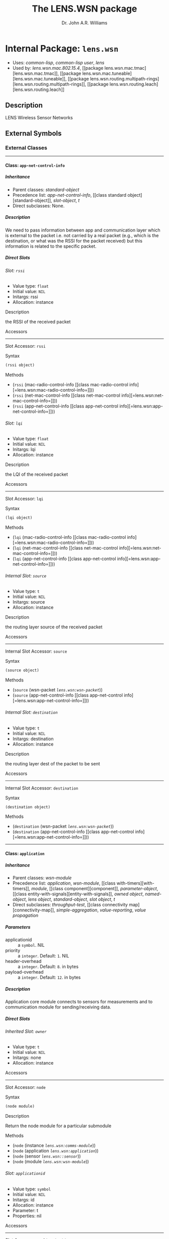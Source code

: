 #+TITLE: The LENS.WSN package
#+AUTHOR: Dr. John A.R. Williams
#+EMAIL: J.A.R.Williams@aston.ac.uk
#+LINK: hs http://www.lispworks.com/reference/HyperSpec//%s
#+STYLE: <link rel="stylesheet" type="text/css" href="clod.css" />
#+STARTUP: showall
#+OPTIONS: toc:4 H:10 @:t tags:nil

# link target 2: <<lens.wsn>>
# link target: <<package lens.wsn>>


* Internal Package: =lens.wsn=                                           :package:

- Uses:
    [[package common-lisp][common-lisp]], [[package common-lisp-user][common-lisp
    user]], [[package lens][lens]]
- Used by:
    [[package lens.wsn.mac.802.15.4][lens.wsn.mac.802.15.4]], [[package
    lens.wsn.mac.tmac][lens.wsn.mac.tmac]], [[package
    lens.wsn.mac.tuneable][lens.wsn.mac.tuneable]], [[package
    lens.wsn.routing.multipath-rings][lens.wsn.routing.multipath-rings]], [[package
    lens.wsn.routing.leach][lens.wsn.routing.leach]]


** Description

LENS Wireless Sensor Networks


** External Symbols




*** External Classes

-----

# link target 2: <<app-net-control-info>>
# link target: <<class app-net-control-info>>


**** Class: =app-net-control-info=                                            :class:


***** Inheritance

- Parent classes:
    [[class standard-object][standard-object]]
- Precedence list:
    [[class app-net-control-info][app-net-control-info]], [[class standard
    object][standard-object]], [[class slot-object][slot-object]], [[class t][t]]
- Direct subclasses:
    None.


***** Description

We need to pass information between app and communication
 layer which is external to the packet i.e. not carried by a real
 packet (e.g., which is the destination, or what was the RSSI for the
 packet received) but this information is related to the specific
 packet.


***** Direct Slots

# link target 2: <<rssi>>
# link target: <<slot rssi>>


****** Slot: =rssi=                                                              :slot:

- Value type: =float=
- Initial value: =NIL=
- Initargs: rssi
- Allocation: instance


******* Description

the RSSI of the received packet


******* Accessors

-----

# link target 2: <<rssi>>
# link target: <<slot-accessor rssi>>


******** Slot Accessor: =rssi=                                            :reader:writer:


********* Syntax

#+BEGIN_SRC lisp
(rssi object)
#+END_SRC


********* Methods

- (=rssi= (mac-radio-control-info          [[class mac-radio-control
  info][=lens.wsn:mac-radio-control-info=]]))
- (=rssi= (net-mac-control-info          [[class net-mac-control
  info][=lens.wsn:net-mac-control-info=]]))
- (=rssi= (app-net-control-info          [[class app-net-control
  info][=lens.wsn:app-net-control-info=]]))





# link target 2: <<lqi>>
# link target: <<slot lqi>>


****** Slot: =lqi=                                                               :slot:

- Value type: =float=
- Initial value: =NIL=
- Initargs: lqi
- Allocation: instance


******* Description

the LQI of the received packet


******* Accessors

-----

# link target 2: <<lqi>>
# link target: <<slot-accessor lqi>>


******** Slot Accessor: =lqi=                                             :reader:writer:


********* Syntax

#+BEGIN_SRC lisp
(lqi object)
#+END_SRC


********* Methods

- (=lqi= (mac-radio-control-info         [[class mac-radio-control
  info][=lens.wsn:mac-radio-control-info=]]))
- (=lqi= (net-mac-control-info         [[class net-mac-control
  info][=lens.wsn:net-mac-control-info=]]))
- (=lqi= (app-net-control-info         [[class app-net-control
  info][=lens.wsn:app-net-control-info=]]))





# link target 2: <<source>>
# link target: <<slot source>>


****** Internal Slot: =source=                                                   :slot:

- Value type: =t=
- Initial value: =NIL=
- Initargs: source
- Allocation: instance


******* Description

the routing layer source of the received packet


******* Accessors

-----

# link target 2: <<source>>
# link target: <<slot-accessor source>>


******** Internal Slot Accessor: =source=                                 :reader:writer:


********* Syntax

#+BEGIN_SRC lisp
(source object)
#+END_SRC


********* Methods

- (=source= (wsn-packet [[class wsn-packet][=lens.wsn:wsn-packet=]]))
- (=source= (app-net-control-info            [[class app-net-control
  info][=lens.wsn:app-net-control-info=]]))





# link target 2: <<destination>>
# link target: <<slot destination>>


****** Internal Slot: =destination=                                              :slot:

- Value type: =t=
- Initial value: =NIL=
- Initargs: destination
- Allocation: instance


******* Description

the routing layer dest of the packet to be sent


******* Accessors

-----

# link target 2: <<destination>>
# link target: <<slot-accessor destination>>


******** Internal Slot Accessor: =destination=                            :reader:writer:


********* Syntax

#+BEGIN_SRC lisp
(destination object)
#+END_SRC


********* Methods

- (=destination= (wsn-packet [[class wsn-packet][=lens.wsn:wsn-packet=]]))
- (=destination= (app-net-control-info                 [[class app-net-control
  info][=lens.wsn:app-net-control-info=]]))








-----

# link target 2: <<application>>
# link target: <<class application>>


**** Class: =application=                                                     :class:


***** Inheritance

- Parent classes:
    [[class wsn-module][wsn-module]]
- Precedence list:
    [[class application][application]], [[class wsn-module][wsn-module]], [[class
    with-timers][with-timers]], [[class module][module]], [[class
    component][component]], [[class parameter-object][parameter-object]], [[class
    entity-with-signals][entity-with-signals]], [[class owned-object][owned
    object]], [[class named-object][named-object]], [[class lens-object][lens
    object]], [[class standard-object][standard-object]], [[class slot-object][slot
    object]], [[class t][t]]
- Direct subclasses:
    [[class throughput-test][throughput-test]], [[class connectivity
    map][connectivity-map]], [[class simple-aggregation][simple-aggregation]],
    [[class value-reporting][value-reporting]], [[class value-propagation][value
    propagation]]


***** Parameters

- applicationid :: a =symbol=.  NIL
- priority :: a =integer=. Default: =1=. NIL
- header-overhead :: a =integer=. Default: =8=. in bytes
- payload-overhead :: a =integer=. Default: =12=. in bytes

***** Description

Application core module connects to sensors for measurements
  and to communication module for sending/receiving data.


***** Direct Slots

# link target 2: <<owner>>
# link target: <<slot owner>>


****** Inherited Slot: =owner=                                                   :slot:

- Value type: =t=
- Initial value: =NIL=
- Initargs: none
- Allocation: instance


******* Accessors

-----

# link target: <<slot-accessor node>>


******** Slot Accessor: =node=                                            :reader:writer:


********* Syntax

#+BEGIN_SRC lisp
(node module)
#+END_SRC


********* Description

Return the node module for a particular submodule


********* Methods

- (=node= (instance [[class comms-module][=lens.wsn:comms-module=]]))
- (=node= (application [[class application][=lens.wsn:application=]]))
- (=node= (sensor [[class sensor][=lens.wsn::sensor=]]))
- (=node= (module [[class wsn-module][=lens.wsn:wsn-module=]]))





# link target 2: <<applicationid>>
# link target: <<slot applicationid>>


****** Slot: =applicationid=                                                     :slot:

- Value type: =symbol=
- Initial value: =NIL=
- Initargs: id
- Allocation: instance
- Parameter: t
- Properties: nil


******* Accessors

-----

# link target 2: <<applicationid>>
# link target: <<slot-accessor applicationid>>


******** Slot Accessor: =applicationid=                                   :reader:writer:


********* Syntax

#+BEGIN_SRC lisp
(applicationid object)
#+END_SRC


********* Methods

- (=applicationid= (application [[class application][=lens.wsn:application=]]))
- (=applicationid= (application-packet                   [[class application
  packet][=lens.wsn:application-packet=]]))





# link target 2: <<priority>>
# link target: <<slot priority>>


****** Slot: =priority=                                                          :slot:

- Value type: =integer=
- Initial value: =1=
- Initargs: priority
- Allocation: instance
- Parameter: t
- Properties: nil


******* Accessors

-----

# link target 2: <<priority>>
# link target: <<slot-accessor priority>>


******** Slot Accessor: =priority=                                        :reader:writer:


********* Syntax

#+BEGIN_SRC lisp
(priority object)
#+END_SRC


********* Methods

- (=priority= (throughput-test              [[class throughput
  test][=lens.wsn::throughput-test=]]))
- (=priority= (connectivity-map              [[class connectivity
  map][=lens.wsn::connectivity-map=]]))
- (=priority= (simple-aggregation              [[class simple
  aggregation][=lens.wsn::simple-aggregation=]]))
- (=priority= (application [[class application][=lens.wsn:application=]]))





# link target 2: <<header-overhead>>
# link target: <<slot header-overhead>>


****** Slot: =header-overhead=                                                   :slot:

- Value type: =integer=
- Initial value: =8=
- Initargs: header-overhead
- Allocation: instance
- Parameter: t
- Properties: nil


******* Description

in bytes


******* Accessors

-----

# link target 2: <<header-overhead>>
# link target: <<slot-accessor header-overhead>>


******** Slot Accessor: =header-overhead=                                 :reader:writer:


********* Syntax

#+BEGIN_SRC lisp
(header-overhead object)
#+END_SRC


********* Methods

- (=header-overhead= (comms-module                     [[class comms
  module][=lens.wsn:comms-module=]]))
- (=header-overhead= (wsn-packet [[class wsn-packet][=lens.wsn:wsn-packet=]]))
- (=header-overhead= (application [[class
  application][=lens.wsn:application=]]))
- (=header-overhead= (wireless-signal-end                     [[class wireless
  signal-end][=lens.wsn::wireless-signal-end=]]))





# link target 2: <<payload-overhead>>
# link target: <<slot payload-overhead>>


****** Slot: =payload-overhead=                                                  :slot:

- Value type: =integer=
- Initial value: =12=
- Initargs: payload-overhead
- Allocation: instance
- Parameter: t
- Properties: nil


******* Description

in bytes


******* Accessors

-----

# link target 2: <<payload-overhead>>
# link target: <<slot-accessor payload-overhead>>


******** Slot Accessor: =payload-overhead=                                :reader:writer:


********* Syntax

#+BEGIN_SRC lisp
(payload-overhead object)
#+END_SRC


********* Methods

- (=payload-overhead= (application [[class
  application][=lens.wsn:application=]]))





# link target 2: <<last-sequence-number>>
# link target: <<slot last-sequence-number>>


****** Slot: =last-sequence-number=                                              :slot:

- Value type: =integer=
- Initial value: =-1=
- Initargs: none
- Allocation: instance




***** Indirect Slots

# link target 2: <<disabled-p>>
# link target: <<slot disabled-p>>


****** Inherited Slot: =disabled-p=                                              :slot:

- Value type: =t=
- Initial value: =T=
- Initargs: disabled-p
- Allocation: instance


# link target 2: <<timers>>
# link target: <<slot timers>>


****** Slot: =timers=                                                            :slot:

- Value type: =list=
- Initial value: =NIL=
- Initargs: none
- Allocation: instance


******* Description

Active Timers which aren't cached in slots


# link target 2: <<gate-slots>>
# link target: <<slot gate-slots>>


****** Slot: =gate-slots=                                                        :slot:

- Value type: =hash-table=
- Initial value: =(MAKE-HASH-TABLE)=
- Initargs: none
- Allocation: instance


******* Description

Hash table mapping gate names to [[gate-slot]]
    instances as specified in the =:gates= slot option in the class
    specification of subclasses.


# link target 2: <<initialized-p>>
# link target: <<slot initialized-p>>


****** Inherited Slot: =initialized-p=                                           :slot:

- Value type: =t=
- Initial value: =NIL=
- Initargs: none
- Allocation: instance


******* Description

True if this component has been initialized.


# link target 2: <<rng-map>>
# link target: <<slot rng-map>>


****** Inherited Slot: =rng-map=                                                 :slot:

- Value type: =array=
- Initial value: =NIL=
- Initargs: none
- Allocation: instance


******* Description

RNG map for this component


# link target 2: <<collect-trace-info>>
# link target: <<slot collect-trace-info>>


****** Slot: =collect-trace-info=                                                :slot:

- Value type: =boolean=
- Initial value: =NIL=
- Initargs: none
- Allocation: instance


******* Description

If true tracelog outputs will be traced for this component.


# link target 2: <<properties>>
# link target: <<slot properties>>


****** Slot: =properties=                                                        :slot:

- Value type: =t=
- Initial value: =NIL=
- Initargs: properties
- Allocation: instance


******* Description

Per instance property list


# link target 2: <<has-ancestor-listeners>>
# link target: <<slot has-ancestor-listeners>>


****** Slot: =has-ancestor-listeners=                                            :slot:

- Value type: =simple-bit-vector=
- Initial value: =NIL=
- Initargs: none
- Allocation: instance


******* Description

A bit map recording which signals have ancestor
    listeners.


# link target 2: <<has-local-listeners>>
# link target: <<slot has-local-listeners>>


****** Slot: =has-local-listeners=                                               :slot:

- Value type: =simple-bit-vector=
- Initial value: =(MAKE-ARRAY LENS::+SIGNAL-CACHE-SIZE+ :ELEMENT-TYPE 'BIT     
                         :INITIAL-ELEMENT 0)=
- Initargs: none
- Allocation: instance


******* Description

A bit map recording which signals have local listeners.


# link target 2: <<signal-table>>
# link target: <<slot signal-table>>


****** Slot: =signal-table=                                                      :slot:

- Value type: =hash-table=
- Initial value: =(MAKE-HASH-TABLE)=
- Initargs: none
- Allocation: instance


******* Description

Hash by signal of lists of registered listeners
    for this entity.


# link target 2: <<index>>
# link target: <<slot index>>


****** Inherited Slot: =index=                                                   :slot:

- Value type: =fixnum=
- Initial value: =NIL=
- Initargs: index
- Allocation: instance


******* Description

Position in an object vector (if it is in an
          object array)


# link target 2: <<name>>
# link target: <<slot name>>


****** Inherited Slot: =name=                                                    :slot:

- Value type: =symbol=
- Initial value: =NIL=
- Initargs: name
- Allocation: instance


******* Description

Name of this object - used when addressing
         the object internally or through simulation paramaters.





-----

# link target 2: <<application-packet>>
# link target: <<class application-packet>>


**** Class: =application-packet=                                              :class:


***** Inheritance

- Parent classes:
    [[class packet][packet]]
- Precedence list:
    [[class application-packet][application-packet]], [[class packet][packet]],
    [[class message][message]], [[class event][event]], [[class owned-object][owned
    object]], [[class named-object][named-object]], [[class lens-object][lens
    object]], [[class standard-object][standard-object]], [[class slot-object][slot
    object]], [[class t][t]]
- Direct subclasses:
    [[class aggregate-application-packet][aggregate-application-packet]]


***** Description

A generic application packet. If defining your own
  packet you have to extend from this packet. You do not have to use
  the fields already defined, and you can always define your own
  size.


***** Direct Slots

# link target 2: <<name>>
# link target: <<slot name>>


****** Inherited Slot: =name=                                                    :slot:

- Value type: =t=
- Initial value: =NIL=
- Initargs: applicationid
- Allocation: instance


******* Description

virtual app uses application ID to filter packet delivery.


******* Accessors

-----

# link target 2: <<applicationid>>
# link target: <<slot-accessor applicationid>>


******** Slot Accessor: =applicationid=                                   :reader:writer:


********* Syntax

#+BEGIN_SRC lisp
(applicationid object)
#+END_SRC


********* Methods

- (=applicationid= (application [[class application][=lens.wsn:application=]]))
- (=applicationid= (application-packet                   [[class application
  packet][=lens.wsn:application-packet=]]))





# link target 2: <<encapsulated-packet>>
# link target: <<slot encapsulated-packet>>


****** Slot: =encapsulated-packet=                                               :slot:

- Value type: =t=
- Initial value: =NIL=
- Initargs: payload
- Allocation: instance


******* Description

Higher level encapsulated protocol packet.


******* Accessors

-----

# link target 2: <<payload>>
# link target: <<slot-accessor payload>>


******** Slot Accessor: =payload=                                         :reader:writer:


********* Syntax

#+BEGIN_SRC lisp
(payload object)
#+END_SRC


********* Methods

- (=payload= (application-packet             [[class application
  packet][=lens.wsn:application-packet=]]))





# link target 2: <<sequence-number>>
# link target: <<slot sequence-number>>


****** Slot: =sequence-number=                                                   :slot:

- Value type: =t=
- Initial value: =NIL=
- Initargs: sequence-number, seqnum
- Allocation: instance


******* Description

a field to distinguish between packets


******* Accessors

-----

# link target 2: <<sequence-number>>
# link target: <<slot-accessor sequence-number>>


******** Slot Accessor: =sequence-number=                                 :reader:writer:


********* Syntax

#+BEGIN_SRC lisp
(sequence-number object)
#+END_SRC


********* Methods

- (=sequence-number= (wsn-packet [[class wsn-packet][=lens.wsn:wsn-packet=]]))
- (=sequence-number= (application-packet                     [[class
  application-packet][=lens.wsn:application-packet=]]))



-----

# link target 2: <<sequence-number>>
# link target: <<slot-accessor sequence-number>>


******** Slot Accessor: =sequence-number=                                 :reader:writer:


********* Syntax

#+BEGIN_SRC lisp
(sequence-number object)
#+END_SRC


********* Methods

- (=sequence-number= (wsn-packet [[class wsn-packet][=lens.wsn:wsn-packet=]]))
- (=sequence-number= (application-packet                     [[class
  application-packet][=lens.wsn:application-packet=]]))





# link target 2: <<byte-length>>
# link target: <<slot byte-length>>


****** Inherited Slot: =byte-length=                                             :slot:

- Value type: =fixnum=
- Initial value: =20=
- Initargs: byte-length
- Allocation: instance


******* Accessors

-----

# link target 2: <<byte-length>>
# link target: <<slot-accessor byte-length>>


******** Inherited Slot Accessor: =byte-length=                           :reader:writer:


********* Syntax

#+BEGIN_SRC lisp
(byte-length entity)
#+END_SRC


********* Description

Return the length in whole octets (8 bit bytes) of
  an =entity=. For a [[packet]] the length should include the length
  of all encapsulated packets together with its overhead.


********* Methods

- (=byte-length= (packet-buffer [[class packet-buffer][=packet-buffer=]]))
- (=byte-length= (v [[class bit-vector][=bit-vector=]]))
- (=byte-length= (pkt (eql lens.wsn.mac.802.15.4::mac802.15.4-gts-request
  packet)))
- (=byte-length= (pkt (eql lens.wsn.mac.802.15.4::mac802.15.4-ack-packet)))
- (=byte-length= (pkt (eql lens.wsn.mac.802.15.4::mac802.15.4-associate
  packet)))
- (=byte-length= (pkt                 [[class mac802.15.4-protocol
  packet][=lens.wsn.mac.802.15.4::mac802.15.4-protocol-packet=]]))
- (=byte-length= (pkt                 [[class mac802.15.4-beacon
  packet][=lens.wsn.mac.802.15.4::mac802.15.4-beacon-packet=]]))
- (=byte-length= (mac802.15.4-gts-request-packet                 [[class
  mac802.15.4-gts-request-packet][=lens.wsn.mac.802.15.4::mac802.15.4-gts
  request-packet=]]))
- (=byte-length= (mac802.15.4-ack-packet                 [[class mac802.15.4
  ack-packet][=lens.wsn.mac.802.15.4::mac802.15.4-ack-packet=]]))
- (=byte-length= (mac802.15.4-associate-packet                 [[class
  mac802.15.4-associate-packet][=lens.wsn.mac.802.15.4::mac802.15.4-associate
  packet=]]))
- (=byte-length= (pkt                 [[class aggregate-application
  packet][=lens.wsn.routing.leach::aggregate-application-packet=]]))
- (=byte-length= (packet [[class wsn-packet][=lens.wsn:wsn-packet=]]))
- (=byte-length= (application-packet                 [[class application
  packet][=lens.wsn:application-packet=]]))
- (=byte-length= (pkt                 [[class wireless-signal
  end][=lens.wsn::wireless-signal-end=]]))







***** Indirect Slots

# link target 2: <<bit-error-p>>
# link target: <<slot bit-error-p>>


****** Inherited Slot: =bit-error-p=                                             :slot:

- Value type: =t=
- Initial value: =NIL=
- Initargs: none
- Allocation: instance


******* Description

The result of error modelling after the packet is
sent through a channel that has a nonzero packet error rate (PER) or
bit error rate (BER). It is up to the receiver to examine this flag
after having received the packet, and to act upon it.


# link target 2: <<reception-start-p>>
# link target: <<slot reception-start-p>>


****** Slot: =reception-start-p=                                                 :slot:

- Value type: =boolean=
- Initial value: =NIL=
- Initargs: deliver-on-reception-start
- Allocation: instance


******* Description

Identify whether this packet represents the start
or the end of the reception after the packet travelled through a
channel with a data rate. This flag is controlled by the
deliver-on-reception-start flag of the receiving gate.


# link target 2: <<control-info>>
# link target: <<slot control-info>>


****** Inherited Slot: =control-info=                                            :slot:

- Value type: =t=
- Initial value: =NIL=
- Initargs: control-info
- Allocation: instance


******* Description

Additional data to be passed with packet between
    protocol layers.


# link target 2: <<duration>>
# link target: <<slot duration>>


****** Internal Slot: =duration=                                                 :slot:

- Value type: =time-type=
- Initial value: =0.0d0=
- Initargs: none
- Allocation: instance


******* Description

Duration of last transmission


# link target 2: <<timestamp>>
# link target: <<slot timestamp>>


****** Inherited Slot: =timestamp=                                               :slot:

- Value type: =time-type=
- Initial value: =0.0d0=
- Initargs: timestamp
- Allocation: instance


******* Description

Utility time stamp field for user


# link target 2: <<to>>
# link target: <<slot to>>


****** Slot: =to=                                                                :slot:

- Value type: =t=
- Initial value: =NIL=
- Initargs: none
- Allocation: instance


******* Description

Module or Gate which finally receices message (after a delay if appropriate)


# link target 2: <<from>>
# link target: <<slot from>>


****** Slot: =from=                                                              :slot:

- Value type: =t=
- Initial value: =NIL=
- Initargs: none
- Allocation: instance


******* Description

Module or gate from which message was originally sent.


# link target 2: <<creation-time>>
# link target: <<slot creation-time>>


****** Inherited Slot: =creation-time=                                           :slot:

- Value type: =time-type=
- Initial value: =(SIMULATION-TIME)=
- Initargs: none
- Allocation: instance


******* Description

The creation time of the message. With cloned
messages (see [[duplicate]] later), the creation time of the original message
is returned and not the time of the cloning operation. This is
particularly useful when modeling communication protocols, because
many protocols clone the transmitted packages to be able to do
retransmissions and/or segmentation/reassembly.


# link target 2: <<root-event>>
# link target: <<slot root-event>>


****** Inherited Slot: =root-event=                                              :slot:

- Value type: =event=
- Initial value: =NIL=
- Initargs: none
- Allocation: instance


******* Description

Top level root for cloned messages


# link target 2: <<schedule-id>>
# link target: <<slot schedule-id>>


****** Slot: =schedule-id=                                                       :slot:

- Value type: =integer=
- Initial value: =-1=
- Initargs: none
- Allocation: instance


******* Description

Used to ensure events with same time and
   priority are scheduled in order of scheduling


# link target 2: <<priority>>
# link target: <<slot priority>>


****** Slot: =priority=                                                          :slot:

- Value type: =fixnum=
- Initial value: =0=
- Initargs: priority
- Allocation: instance


******* Description

Determines delivery of messages with same arrival time


# link target 2: <<arrival-time>>
# link target: <<slot arrival-time>>


****** Inherited Slot: =arrival-time=                                            :slot:

- Value type: =time-type=
- Initial value: =-1.0d0=
- Initargs: time
- Allocation: instance


******* Description

simulation time at which event is to be handled


# link target 2: <<sent-time>>
# link target: <<slot sent-time>>


****** Inherited Slot: =sent-time=                                               :slot:

- Value type: =double-float=
- Initial value: =NIL=
- Initargs: none
- Allocation: instance


******* Description

The simulation time the message was sent.


# link target 2: <<rank>>
# link target: <<slot rank>>


****** Slot: =rank=                                                              :slot:

- Value type: =fixnum=
- Initial value: =-1=
- Initargs: none
- Allocation: instance


******* Description

Rank in priority queue - used internally for
         efficient removal from queue.


# link target 2: <<owner>>
# link target: <<slot owner>>


****** Inherited Slot: =owner=                                                   :slot:

- Value type: =named-object=
- Initial value: =NIL=
- Initargs: owner
- Allocation: instance


******* Description

Object which owns this in object heirarchy


# link target 2: <<index>>
# link target: <<slot index>>


****** Inherited Slot: =index=                                                   :slot:

- Value type: =fixnum=
- Initial value: =NIL=
- Initargs: index
- Allocation: instance


******* Description

Position in an object vector (if it is in an
          object array)





-----

# link target 2: <<bypass-mac>>
# link target: <<class bypass-mac>>


**** Class: =bypass-mac=                                                      :class:


***** Inheritance

- Parent classes:
    [[class mac][mac]]
- Precedence list:
    [[class bypass-mac][bypass-mac]], [[class mac][mac]], [[class comms
    module][comms-module]], [[class wsn-module][wsn-module]], [[class with
    timers][with-timers]], [[class module][module]], [[class
    component][component]], [[class parameter-object][parameter-object]], [[class
    entity-with-signals][entity-with-signals]], [[class owned-object][owned
    object]], [[class named-object][named-object]], [[class lens-object][lens
    object]], [[class standard-object][standard-object]], [[class slot-object][slot
    object]], [[class t][t]]
- Direct subclasses:
    None.


***** Parameters



***** Description

Not documented.


***** Direct Slots

# link target 2: <<header-overhead>>
# link target: <<slot header-overhead>>


****** Slot: =header-overhead=                                                   :slot:

- Value type: =t=
- Initial value: =8=
- Initargs: none
- Allocation: instance


# link target 2: <<buffer-size>>
# link target: <<slot buffer-size>>


****** Inherited Slot: =buffer-size=                                             :slot:

- Value type: =t=
- Initial value: =0=
- Initargs: none
- Allocation: instance


# link target 2: <<max-mac-frame-size>>
# link target: <<slot max-mac-frame-size>>


****** Slot: =max-mac-frame-size=                                                :slot:

- Value type: =t=
- Initial value: =0=
- Initargs: none
- Allocation: instance




***** Indirect Slots

# link target: <<slot radio>>


****** Slot: =radio=                                                             :slot:

- Value type: =t=
- Initial value: =NIL=
- Initargs: none
- Allocation: instance


# link target 2: <<phy-delay-for-valid-cs>>
# link target: <<slot phy-delay-for-valid-cs>>


****** Slot: =phy-delay-for-valid-cs=                                            :slot:

- Value type: =time-type=
- Initial value: =1.28e-4=
- Initargs: none
- Allocation: instance


# link target 2: <<address>>
# link target: <<slot address>>


****** Slot: =address=                                                           :slot:

- Value type: =integer=
- Initial value: =NIL=
- Initargs: none
- Allocation: instance


******* Description

MAC address - will default to nodeid.


# link target 2: <<last-sequence-number>>
# link target: <<slot last-sequence-number>>


****** Slot: =last-sequence-number=                                              :slot:

- Value type: =integer=
- Initial value: =-1=
- Initargs: none
- Allocation: instance


# link target 2: <<packet-history>>
# link target: <<slot packet-history>>


****** Slot: =packet-history=                                                    :slot:

- Value type: =history-buffer=
- Initial value: =(MAKE-INSTANCE 'HISTORY-BUFFER :ELEMENT-TYPE 'PACKET :KEY    
                             #'(LAMBDA (LENS.WSN::P)                           
          (CONS (LENS.WSN:SOURCE LENS.WSN::P)                                  
         (LENS.WSN:SEQUENCE-NUMBER                                          
  LENS.WSN::P))))=
- Initargs: none
- Allocation: instance


******* Description

received packet history buffer


# link target 2: <<buffer>>
# link target: <<slot buffer>>


****** Slot: =buffer=                                                            :slot:

- Value type: =packet-buffer=
- Initial value: =NIL=
- Initargs: none
- Allocation: instance


******* Description

TX buffer


# link target 2: <<disabled-p>>
# link target: <<slot disabled-p>>


****** Inherited Slot: =disabled-p=                                              :slot:

- Value type: =t=
- Initial value: =T=
- Initargs: disabled-p
- Allocation: instance


# link target 2: <<timers>>
# link target: <<slot timers>>


****** Slot: =timers=                                                            :slot:

- Value type: =list=
- Initial value: =NIL=
- Initargs: none
- Allocation: instance


******* Description

Active Timers which aren't cached in slots


# link target 2: <<gate-slots>>
# link target: <<slot gate-slots>>


****** Slot: =gate-slots=                                                        :slot:

- Value type: =hash-table=
- Initial value: =(MAKE-HASH-TABLE)=
- Initargs: none
- Allocation: instance


******* Description

Hash table mapping gate names to [[gate-slot]]
    instances as specified in the =:gates= slot option in the class
    specification of subclasses.


# link target 2: <<initialized-p>>
# link target: <<slot initialized-p>>


****** Inherited Slot: =initialized-p=                                           :slot:

- Value type: =t=
- Initial value: =NIL=
- Initargs: none
- Allocation: instance


******* Description

True if this component has been initialized.


# link target 2: <<rng-map>>
# link target: <<slot rng-map>>


****** Inherited Slot: =rng-map=                                                 :slot:

- Value type: =array=
- Initial value: =NIL=
- Initargs: none
- Allocation: instance


******* Description

RNG map for this component


# link target 2: <<collect-trace-info>>
# link target: <<slot collect-trace-info>>


****** Slot: =collect-trace-info=                                                :slot:

- Value type: =boolean=
- Initial value: =NIL=
- Initargs: none
- Allocation: instance


******* Description

If true tracelog outputs will be traced for this component.


# link target 2: <<properties>>
# link target: <<slot properties>>


****** Slot: =properties=                                                        :slot:

- Value type: =t=
- Initial value: =NIL=
- Initargs: properties
- Allocation: instance


******* Description

Per instance property list


# link target 2: <<has-ancestor-listeners>>
# link target: <<slot has-ancestor-listeners>>


****** Slot: =has-ancestor-listeners=                                            :slot:

- Value type: =simple-bit-vector=
- Initial value: =NIL=
- Initargs: none
- Allocation: instance


******* Description

A bit map recording which signals have ancestor
    listeners.


# link target 2: <<has-local-listeners>>
# link target: <<slot has-local-listeners>>


****** Slot: =has-local-listeners=                                               :slot:

- Value type: =simple-bit-vector=
- Initial value: =(MAKE-ARRAY LENS::+SIGNAL-CACHE-SIZE+ :ELEMENT-TYPE 'BIT     
                         :INITIAL-ELEMENT 0)=
- Initargs: none
- Allocation: instance


******* Description

A bit map recording which signals have local listeners.


# link target 2: <<signal-table>>
# link target: <<slot signal-table>>


****** Slot: =signal-table=                                                      :slot:

- Value type: =hash-table=
- Initial value: =(MAKE-HASH-TABLE)=
- Initargs: none
- Allocation: instance


******* Description

Hash by signal of lists of registered listeners
    for this entity.


# link target 2: <<owner>>
# link target: <<slot owner>>


****** Inherited Slot: =owner=                                                   :slot:

- Value type: =named-object=
- Initial value: =NIL=
- Initargs: owner
- Allocation: instance


******* Description

Object which owns this in object heirarchy


# link target 2: <<index>>
# link target: <<slot index>>


****** Inherited Slot: =index=                                                   :slot:

- Value type: =fixnum=
- Initial value: =NIL=
- Initargs: index
- Allocation: instance


******* Description

Position in an object vector (if it is in an
          object array)


# link target 2: <<name>>
# link target: <<slot name>>


****** Inherited Slot: =name=                                                    :slot:

- Value type: =symbol=
- Initial value: =NIL=
- Initargs: name
- Allocation: instance


******* Description

Name of this object - used when addressing
         the object internally or through simulation paramaters.





-----

# link target 2: <<bypass-routing>>
# link target: <<class bypass-routing>>


**** Class: =bypass-routing=                                                  :class:


***** Inheritance

- Parent classes:
    [[class routing][routing]]
- Precedence list:
    [[class bypass-routing][bypass-routing]], [[class routing][routing]], [[class
    comms-module][comms-module]], [[class wsn-module][wsn-module]], [[class with
    timers][with-timers]], [[class module][module]], [[class
    component][component]], [[class parameter-object][parameter-object]], [[class
    entity-with-signals][entity-with-signals]], [[class owned-object][owned
    object]], [[class named-object][named-object]], [[class lens-object][lens
    object]], [[class standard-object][standard-object]], [[class slot-object][slot
    object]], [[class t][t]]
- Direct subclasses:
    None.


***** Parameters



***** Description

Not documented.


***** Direct Slots

# link target 2: <<header-overhead>>
# link target: <<slot header-overhead>>


****** Slot: =header-overhead=                                                   :slot:

- Value type: =t=
- Initial value: =10=
- Initargs: none
- Allocation: instance


# link target 2: <<buffer-size>>
# link target: <<slot buffer-size>>


****** Inherited Slot: =buffer-size=                                             :slot:

- Value type: =t=
- Initial value: =32=
- Initargs: none
- Allocation: instance


# link target 2: <<max-net-frame-size>>
# link target: <<slot max-net-frame-size>>


****** Slot: =max-net-frame-size=                                                :slot:

- Value type: =t=
- Initial value: =0=
- Initargs: none
- Allocation: instance




***** Indirect Slots

# link target 2: <<last-sequence-number>>
# link target: <<slot last-sequence-number>>


****** Slot: =last-sequence-number=                                              :slot:

- Value type: =integer=
- Initial value: =-1=
- Initargs: none
- Allocation: instance


# link target 2: <<packet-history>>
# link target: <<slot packet-history>>


****** Slot: =packet-history=                                                    :slot:

- Value type: =history-buffer=
- Initial value: =(MAKE-INSTANCE 'HISTORY-BUFFER :ELEMENT-TYPE 'PACKET :KEY    
                             #'(LAMBDA (LENS.WSN::P)                           
          (CONS (LENS.WSN:SOURCE LENS.WSN::P)                                  
         (LENS.WSN:SEQUENCE-NUMBER                                          
  LENS.WSN::P))))=
- Initargs: none
- Allocation: instance


******* Description

received packet history buffer


# link target 2: <<buffer>>
# link target: <<slot buffer>>


****** Slot: =buffer=                                                            :slot:

- Value type: =packet-buffer=
- Initial value: =NIL=
- Initargs: none
- Allocation: instance


******* Description

TX buffer


# link target 2: <<disabled-p>>
# link target: <<slot disabled-p>>


****** Inherited Slot: =disabled-p=                                              :slot:

- Value type: =t=
- Initial value: =T=
- Initargs: disabled-p
- Allocation: instance


# link target 2: <<timers>>
# link target: <<slot timers>>


****** Slot: =timers=                                                            :slot:

- Value type: =list=
- Initial value: =NIL=
- Initargs: none
- Allocation: instance


******* Description

Active Timers which aren't cached in slots


# link target 2: <<gate-slots>>
# link target: <<slot gate-slots>>


****** Slot: =gate-slots=                                                        :slot:

- Value type: =hash-table=
- Initial value: =(MAKE-HASH-TABLE)=
- Initargs: none
- Allocation: instance


******* Description

Hash table mapping gate names to [[gate-slot]]
    instances as specified in the =:gates= slot option in the class
    specification of subclasses.


# link target 2: <<initialized-p>>
# link target: <<slot initialized-p>>


****** Inherited Slot: =initialized-p=                                           :slot:

- Value type: =t=
- Initial value: =NIL=
- Initargs: none
- Allocation: instance


******* Description

True if this component has been initialized.


# link target 2: <<rng-map>>
# link target: <<slot rng-map>>


****** Inherited Slot: =rng-map=                                                 :slot:

- Value type: =array=
- Initial value: =NIL=
- Initargs: none
- Allocation: instance


******* Description

RNG map for this component


# link target 2: <<collect-trace-info>>
# link target: <<slot collect-trace-info>>


****** Slot: =collect-trace-info=                                                :slot:

- Value type: =boolean=
- Initial value: =NIL=
- Initargs: none
- Allocation: instance


******* Description

If true tracelog outputs will be traced for this component.


# link target 2: <<properties>>
# link target: <<slot properties>>


****** Slot: =properties=                                                        :slot:

- Value type: =t=
- Initial value: =NIL=
- Initargs: properties
- Allocation: instance


******* Description

Per instance property list


# link target 2: <<has-ancestor-listeners>>
# link target: <<slot has-ancestor-listeners>>


****** Slot: =has-ancestor-listeners=                                            :slot:

- Value type: =simple-bit-vector=
- Initial value: =NIL=
- Initargs: none
- Allocation: instance


******* Description

A bit map recording which signals have ancestor
    listeners.


# link target 2: <<has-local-listeners>>
# link target: <<slot has-local-listeners>>


****** Slot: =has-local-listeners=                                               :slot:

- Value type: =simple-bit-vector=
- Initial value: =(MAKE-ARRAY LENS::+SIGNAL-CACHE-SIZE+ :ELEMENT-TYPE 'BIT     
                         :INITIAL-ELEMENT 0)=
- Initargs: none
- Allocation: instance


******* Description

A bit map recording which signals have local listeners.


# link target 2: <<signal-table>>
# link target: <<slot signal-table>>


****** Slot: =signal-table=                                                      :slot:

- Value type: =hash-table=
- Initial value: =(MAKE-HASH-TABLE)=
- Initargs: none
- Allocation: instance


******* Description

Hash by signal of lists of registered listeners
    for this entity.


# link target 2: <<owner>>
# link target: <<slot owner>>


****** Inherited Slot: =owner=                                                   :slot:

- Value type: =named-object=
- Initial value: =NIL=
- Initargs: owner
- Allocation: instance


******* Description

Object which owns this in object heirarchy


# link target 2: <<index>>
# link target: <<slot index>>


****** Inherited Slot: =index=                                                   :slot:

- Value type: =fixnum=
- Initial value: =NIL=
- Initargs: index
- Allocation: instance


******* Description

Position in an object vector (if it is in an
          object array)


# link target 2: <<name>>
# link target: <<slot name>>


****** Inherited Slot: =name=                                                    :slot:

- Value type: =symbol=
- Initial value: =NIL=
- Initargs: name
- Allocation: instance


******* Description

Name of this object - used when addressing
         the object internally or through simulation paramaters.





-----

# link target 2: <<comms-module>>
# link target: <<class comms-module>>


**** Class: =comms-module=                                                    :class:


***** Inheritance

- Parent classes:
    [[class wsn-module][wsn-module]]
- Precedence list:
    [[class comms-module][comms-module]], [[class wsn-module][wsn-module]], [[class
    with-timers][with-timers]], [[class module][module]], [[class
    component][component]], [[class parameter-object][parameter-object]], [[class
    entity-with-signals][entity-with-signals]], [[class owned-object][owned
    object]], [[class named-object][named-object]], [[class lens-object][lens
    object]], [[class standard-object][standard-object]], [[class slot-object][slot
    object]], [[class t][t]]
- Direct subclasses:
    [[class radio][radio]], [[class mac][mac]], [[class routing][routing]]


***** Parameters

- buffer-size :: a =integer=. Default: =32=. Size of TX buffer
- header-overhead :: a =integer=. Default: =10=. in bytes

***** Description

Not documented.


***** Direct Slots

# link target 2: <<buffer>>
# link target: <<slot buffer>>


****** Slot: =buffer=                                                            :slot:

- Value type: =packet-buffer=
- Initial value: =NIL=
- Initargs: none
- Allocation: instance


******* Description

TX buffer


******* Accessors

-----

# link target 2: <<buffer>>
# link target: <<slot-accessor buffer>>


******** Slot Accessor: =buffer=                                          :reader:writer:


********* Syntax

#+BEGIN_SRC lisp
(buffer object)
#+END_SRC


********* Methods

- (=buffer= (comms-module [[class comms-module][=lens.wsn:comms-module=]]))





# link target 2: <<buffer-size>>
# link target: <<slot buffer-size>>


****** Inherited Slot: =buffer-size=                                             :slot:

- Value type: =integer=
- Initial value: =32=
- Initargs: buffer-size
- Allocation: instance
- Parameter: t
- Properties: nil


******* Description

Size of TX buffer


# link target 2: <<packet-history>>
# link target: <<slot packet-history>>


****** Slot: =packet-history=                                                    :slot:

- Value type: =history-buffer=
- Initial value: =(MAKE-INSTANCE 'HISTORY-BUFFER :ELEMENT-TYPE 'PACKET :KEY    
                             #'(LAMBDA (LENS.WSN::P)                           
          (CONS (LENS.WSN:SOURCE LENS.WSN::P)                                  
         (LENS.WSN:SEQUENCE-NUMBER                                          
  LENS.WSN::P))))=
- Initargs: none
- Allocation: instance


******* Description

received packet history buffer


******* Accessors

-----

# link target 2: <<packet-history>>
# link target: <<slot-accessor packet-history>>


******** Slot Accessor: =packet-history=                                  :reader:writer:


********* Syntax

#+BEGIN_SRC lisp
(packet-history object)
#+END_SRC


********* Methods

- (=packet-history= (comms-module [[class comms-module][=lens.wsn:comms
  module=]]))





# link target 2: <<last-sequence-number>>
# link target: <<slot last-sequence-number>>


****** Slot: =last-sequence-number=                                              :slot:

- Value type: =integer=
- Initial value: =-1=
- Initargs: none
- Allocation: instance


******* Accessors

-----

# link target 2: <<last-sequence-number>>
# link target: <<slot-accessor last-sequence-number>>


******** Slot Accessor: =last-sequence-number=                            :reader:writer:


********* Syntax

#+BEGIN_SRC lisp
(last-sequence-number object)
#+END_SRC


********* Methods

- (=last-sequence-number= (comms-module                          [[class comms
  module][=lens.wsn:comms-module=]]))





# link target 2: <<header-overhead>>
# link target: <<slot header-overhead>>


****** Slot: =header-overhead=                                                   :slot:

- Value type: =integer=
- Initial value: =10=
- Initargs: none
- Allocation: instance
- Parameter: t
- Properties: (units b)


******* Description

in bytes


******* Accessors

-----

# link target 2: <<header-overhead>>
# link target: <<slot-accessor header-overhead>>


******** Slot Accessor: =header-overhead=                                 :reader:writer:


********* Syntax

#+BEGIN_SRC lisp
(header-overhead object)
#+END_SRC


********* Methods

- (=header-overhead= (comms-module                     [[class comms
  module][=lens.wsn:comms-module=]]))
- (=header-overhead= (wsn-packet [[class wsn-packet][=lens.wsn:wsn-packet=]]))
- (=header-overhead= (application [[class
  application][=lens.wsn:application=]]))
- (=header-overhead= (wireless-signal-end                     [[class wireless
  signal-end][=lens.wsn::wireless-signal-end=]]))







***** Indirect Slots

# link target 2: <<disabled-p>>
# link target: <<slot disabled-p>>


****** Inherited Slot: =disabled-p=                                              :slot:

- Value type: =t=
- Initial value: =T=
- Initargs: disabled-p
- Allocation: instance


# link target 2: <<timers>>
# link target: <<slot timers>>


****** Slot: =timers=                                                            :slot:

- Value type: =list=
- Initial value: =NIL=
- Initargs: none
- Allocation: instance


******* Description

Active Timers which aren't cached in slots


# link target 2: <<gate-slots>>
# link target: <<slot gate-slots>>


****** Slot: =gate-slots=                                                        :slot:

- Value type: =hash-table=
- Initial value: =(MAKE-HASH-TABLE)=
- Initargs: none
- Allocation: instance


******* Description

Hash table mapping gate names to [[gate-slot]]
    instances as specified in the =:gates= slot option in the class
    specification of subclasses.


# link target 2: <<initialized-p>>
# link target: <<slot initialized-p>>


****** Inherited Slot: =initialized-p=                                           :slot:

- Value type: =t=
- Initial value: =NIL=
- Initargs: none
- Allocation: instance


******* Description

True if this component has been initialized.


# link target 2: <<rng-map>>
# link target: <<slot rng-map>>


****** Inherited Slot: =rng-map=                                                 :slot:

- Value type: =array=
- Initial value: =NIL=
- Initargs: none
- Allocation: instance


******* Description

RNG map for this component


# link target 2: <<collect-trace-info>>
# link target: <<slot collect-trace-info>>


****** Slot: =collect-trace-info=                                                :slot:

- Value type: =boolean=
- Initial value: =NIL=
- Initargs: none
- Allocation: instance


******* Description

If true tracelog outputs will be traced for this component.


# link target 2: <<properties>>
# link target: <<slot properties>>


****** Slot: =properties=                                                        :slot:

- Value type: =t=
- Initial value: =NIL=
- Initargs: properties
- Allocation: instance


******* Description

Per instance property list


# link target 2: <<has-ancestor-listeners>>
# link target: <<slot has-ancestor-listeners>>


****** Slot: =has-ancestor-listeners=                                            :slot:

- Value type: =simple-bit-vector=
- Initial value: =NIL=
- Initargs: none
- Allocation: instance


******* Description

A bit map recording which signals have ancestor
    listeners.


# link target 2: <<has-local-listeners>>
# link target: <<slot has-local-listeners>>


****** Slot: =has-local-listeners=                                               :slot:

- Value type: =simple-bit-vector=
- Initial value: =(MAKE-ARRAY LENS::+SIGNAL-CACHE-SIZE+ :ELEMENT-TYPE 'BIT     
                         :INITIAL-ELEMENT 0)=
- Initargs: none
- Allocation: instance


******* Description

A bit map recording which signals have local listeners.


# link target 2: <<signal-table>>
# link target: <<slot signal-table>>


****** Slot: =signal-table=                                                      :slot:

- Value type: =hash-table=
- Initial value: =(MAKE-HASH-TABLE)=
- Initargs: none
- Allocation: instance


******* Description

Hash by signal of lists of registered listeners
    for this entity.


# link target 2: <<owner>>
# link target: <<slot owner>>


****** Inherited Slot: =owner=                                                   :slot:

- Value type: =named-object=
- Initial value: =NIL=
- Initargs: owner
- Allocation: instance


******* Description

Object which owns this in object heirarchy


# link target 2: <<index>>
# link target: <<slot index>>


****** Inherited Slot: =index=                                                   :slot:

- Value type: =fixnum=
- Initial value: =NIL=
- Initargs: index
- Allocation: instance


******* Description

Position in an object vector (if it is in an
          object array)


# link target 2: <<name>>
# link target: <<slot name>>


****** Inherited Slot: =name=                                                    :slot:

- Value type: =symbol=
- Initial value: =NIL=
- Initargs: name
- Allocation: instance


******* Description

Name of this object - used when addressing
         the object internally or through simulation paramaters.





-----

# link target 2: <<communications>>
# link target: <<class communications>>


**** Class: =communications=                                                  :class:


***** Inheritance

- Parent classes:
    [[class compound-module][compound-module]]
- Precedence list:
    [[class communications][communications]], [[class compound-module][compound
    module]], [[class module][module]], [[class component][component]], [[class
    parameter-object][parameter-object]], [[class entity-with-signals][entity-with
    signals]], [[class owned-object][owned-object]], [[class named-object][named
    object]], [[class lens-object][lens-object]], [[class standard-object][standard
    object]], [[class slot-object][slot-object]], [[class t][t]]
- Direct subclasses:
    None.


***** Parameters



***** Description

Communications module


***** Direct Slots



***** Indirect Slots

# link target 2: <<channels>>
# link target: <<slot channels>>


****** Slot: =channels=                                                          :slot:

- Value type: =list=
- Initial value: =NIL=
- Initargs: none
- Allocation: instance


# link target 2: <<submodules>>
# link target: <<slot submodules>>


****** Slot: =submodules=                                                        :slot:

- Value type: =hash-table=
- Initial value: =(MAKE-HASH-TABLE)=
- Initargs: none
- Allocation: instance


# link target 2: <<gate-slots>>
# link target: <<slot gate-slots>>


****** Slot: =gate-slots=                                                        :slot:

- Value type: =hash-table=
- Initial value: =(MAKE-HASH-TABLE)=
- Initargs: none
- Allocation: instance


******* Description

Hash table mapping gate names to [[gate-slot]]
    instances as specified in the =:gates= slot option in the class
    specification of subclasses.


# link target 2: <<initialized-p>>
# link target: <<slot initialized-p>>


****** Inherited Slot: =initialized-p=                                           :slot:

- Value type: =t=
- Initial value: =NIL=
- Initargs: none
- Allocation: instance


******* Description

True if this component has been initialized.


# link target 2: <<rng-map>>
# link target: <<slot rng-map>>


****** Inherited Slot: =rng-map=                                                 :slot:

- Value type: =array=
- Initial value: =NIL=
- Initargs: none
- Allocation: instance


******* Description

RNG map for this component


# link target 2: <<collect-trace-info>>
# link target: <<slot collect-trace-info>>


****** Slot: =collect-trace-info=                                                :slot:

- Value type: =boolean=
- Initial value: =NIL=
- Initargs: none
- Allocation: instance


******* Description

If true tracelog outputs will be traced for this component.


# link target 2: <<properties>>
# link target: <<slot properties>>


****** Slot: =properties=                                                        :slot:

- Value type: =t=
- Initial value: =NIL=
- Initargs: properties
- Allocation: instance


******* Description

Per instance property list


# link target 2: <<has-ancestor-listeners>>
# link target: <<slot has-ancestor-listeners>>


****** Slot: =has-ancestor-listeners=                                            :slot:

- Value type: =simple-bit-vector=
- Initial value: =NIL=
- Initargs: none
- Allocation: instance


******* Description

A bit map recording which signals have ancestor
    listeners.


# link target 2: <<has-local-listeners>>
# link target: <<slot has-local-listeners>>


****** Slot: =has-local-listeners=                                               :slot:

- Value type: =simple-bit-vector=
- Initial value: =(MAKE-ARRAY LENS::+SIGNAL-CACHE-SIZE+ :ELEMENT-TYPE 'BIT     
                         :INITIAL-ELEMENT 0)=
- Initargs: none
- Allocation: instance


******* Description

A bit map recording which signals have local listeners.


# link target 2: <<signal-table>>
# link target: <<slot signal-table>>


****** Slot: =signal-table=                                                      :slot:

- Value type: =hash-table=
- Initial value: =(MAKE-HASH-TABLE)=
- Initargs: none
- Allocation: instance


******* Description

Hash by signal of lists of registered listeners
    for this entity.


# link target 2: <<owner>>
# link target: <<slot owner>>


****** Inherited Slot: =owner=                                                   :slot:

- Value type: =named-object=
- Initial value: =NIL=
- Initargs: owner
- Allocation: instance


******* Description

Object which owns this in object heirarchy


# link target 2: <<index>>
# link target: <<slot index>>


****** Inherited Slot: =index=                                                   :slot:

- Value type: =fixnum=
- Initial value: =NIL=
- Initargs: index
- Allocation: instance


******* Description

Position in an object vector (if it is in an
          object array)


# link target 2: <<name>>
# link target: <<slot name>>


****** Inherited Slot: =name=                                                    :slot:

- Value type: =symbol=
- Initial value: =NIL=
- Initargs: name
- Allocation: instance


******* Description

Name of this object - used when addressing
         the object internally or through simulation paramaters.





-----

# link target 2: <<leach-routing>>
# link target: <<class leach-routing>>


**** Class: =leach-routing=                                                   :class:


***** Inheritance

- Parent classes:
    [[class routing][routing]]
- Precedence list:
    [[class leach-routing][leach-routing]], [[class routing][routing]], [[class
    comms-module][comms-module]], [[class wsn-module][wsn-module]], [[class with
    timers][with-timers]], [[class module][module]], [[class
    component][component]], [[class parameter-object][parameter-object]], [[class
    entity-with-signals][entity-with-signals]], [[class owned-object][owned
    object]], [[class named-object][named-object]], [[class lens-object][lens
    object]], [[class standard-object][standard-object]], [[class slot-object][slot
    object]], [[class t][t]]
- Direct subclasses:
    None.


***** Parameters

- sink-network-address :: a =integer=.  NIL
- applicationid :: a =symbol=. Default: ='THROUGHPUT-TEST=. Default destination application for aggregates
- percentage :: a =real=.  NIL
- round-length :: a =time-type=.  NIL
- slot-length :: a =real=.  NIL
- adv-packet-size :: a =fixnum=. Default: =9=. NIL
- join-packet-size :: a =fixnum=. Default: =9=. NIL
- tdma-packet-size :: a =fixnum=. Default: =150=. NIL
- data-packet-size :: a =fixnum=. Default: =9=. NIL
- sensibility :: a =float=. Default: =-95=. dBm
- aggr-consumption :: a =float=. Default: =5.e-9=. Energy per bit used in transmitting aggregate data packet from cluster head

***** Description

Not documented.


***** Direct Slots

# link target 2: <<sink-network-address>>
# link target: <<slot sink-network-address>>


****** Slot: =sink-network-address=                                              :slot:

- Value type: =integer=
- Initial value: =NIL=
- Initargs: none
- Allocation: instance
- Parameter: t
- Properties: nil


******* Accessors

-----

# link target 2: <<sink-network-address>>
# link target: <<slot-accessor sink-network-address>>


******** Slot Accessor: =sink-network-address=                            :reader:writer:


********* Syntax

#+BEGIN_SRC lisp
(sink-network-address entity)
#+END_SRC


********* Description

Address of sink node for reporting applications


********* Methods

- (=sink-network-address= (simple-aggregation                          [[class
  simple-aggregation][=lens.wsn::simple-aggregation=]]))
- (=sink-network-address= (value-reporting                          [[class
  value-reporting][=lens.wsn::value-reporting=]]))
- (=sink-network-address= (leach-routing                          [[class leach
  routing][=lens.wsn:leach-routing=]]))
- (=sink-network-address= (entity [[class
  application][=lens.wsn:application=]]))
- (=sink-network-address= (node [[class node][=lens.wsn:node=]]))
- (=sink-network-address= (instance [[class wsn-module][=lens.wsn:wsn
  module=]]))





# link target 2: <<applicationid>>
# link target: <<slot applicationid>>


****** Slot: =applicationid=                                                     :slot:

- Value type: =symbol=
- Initial value: ='LENS.WSN::THROUGHPUT-TEST=
- Initargs: none
- Allocation: instance
- Parameter: t
- Properties: nil


******* Description

Default destination application for aggregates


# link target 2: <<header-overhead>>
# link target: <<slot header-overhead>>


****** Slot: =header-overhead=                                                   :slot:

- Value type: =t=
- Initial value: =14=
- Initargs: none
- Allocation: instance


# link target 2: <<buffer-size>>
# link target: <<slot buffer-size>>


****** Inherited Slot: =buffer-size=                                             :slot:

- Value type: =t=
- Initial value: =32=
- Initargs: none
- Allocation: instance


# link target 2: <<max-net-frame-size>>
# link target: <<slot max-net-frame-size>>


****** Slot: =max-net-frame-size=                                                :slot:

- Value type: =t=
- Initial value: =0=
- Initargs: none
- Allocation: instance


# link target 2: <<percentage>>
# link target: <<slot percentage>>


****** Slot: =percentage=                                                        :slot:

- Value type: =real=
- Initial value: =NIL=
- Initargs: none
- Allocation: instance
- Parameter: t
- Properties: nil


# link target 2: <<round-length>>
# link target: <<slot round-length>>


****** Slot: =round-length=                                                      :slot:

- Value type: =time-type=
- Initial value: =NIL=
- Initargs: none
- Allocation: instance
- Parameter: t
- Properties: nil


# link target 2: <<slot-length>>
# link target: <<slot slot-length>>


****** Slot: =slot-length=                                                       :slot:

- Value type: =real=
- Initial value: =NIL=
- Initargs: none
- Allocation: instance
- Parameter: t
- Properties: nil


# link target 2: <<adv-packet-size>>
# link target: <<slot adv-packet-size>>


****** Slot: =adv-packet-size=                                                   :slot:

- Value type: =fixnum=
- Initial value: =9=
- Initargs: none
- Allocation: instance
- Parameter: t
- Properties: nil


# link target 2: <<join-packet-size>>
# link target: <<slot join-packet-size>>


****** Slot: =join-packet-size=                                                  :slot:

- Value type: =fixnum=
- Initial value: =9=
- Initargs: none
- Allocation: instance
- Parameter: t
- Properties: nil


# link target 2: <<tdma-packet-size>>
# link target: <<slot tdma-packet-size>>


****** Slot: =tdma-packet-size=                                                  :slot:

- Value type: =fixnum=
- Initial value: =150=
- Initargs: none
- Allocation: instance
- Parameter: t
- Properties: nil


# link target 2: <<data-packet-size>>
# link target: <<slot data-packet-size>>


****** Slot: =data-packet-size=                                                  :slot:

- Value type: =fixnum=
- Initial value: =9=
- Initargs: none
- Allocation: instance
- Parameter: t
- Properties: nil


# link target 2: <<round-number>>
# link target: <<slot round-number>>


****** Slot: =round-number=                                                      :slot:

- Value type: =fixnum=
- Initial value: =0=
- Initargs: none
- Allocation: instance


******* Accessors

-----

# link target 2: <<round-number>>
# link target: <<slot-accessor round-number>>


******** Slot Accessor: =round-number=                                    :reader:writer:


********* Syntax

#+BEGIN_SRC lisp
(round-number object)
#+END_SRC


********* Methods

- (=round-number= (leach-routing                  [[class leach
  routing][=lens.wsn:leach-routing=]]))





# link target 2: <<probability>>
# link target: <<slot probability>>


****** Slot: =probability=                                                       :slot:

- Value type: =float=
- Initial value: =0.0=
- Initargs: none
- Allocation: instance


******* Accessors

-----

# link target 2: <<probability>>
# link target: <<slot-accessor probability>>


******** Slot Accessor: =probability=                                     :reader:writer:


********* Syntax

#+BEGIN_SRC lisp
(probability object)
#+END_SRC


********* Methods

- (=probability= (leach-routing [[class leach-routing][=lens.wsn:leach
  routing=]]))





# link target 2: <<sensibility>>
# link target: <<slot sensibility>>


****** Slot: =sensibility=                                                       :slot:

- Value type: =float=
- Initial value: =-95=
- Initargs: none
- Allocation: instance
- Parameter: t
- Properties: nil


******* Description

dBm


******* Accessors

-----

# link target 2: <<sensibility>>
# link target: <<slot-accessor sensibility>>


******** Slot Accessor: =sensibility=                                     :reader:writer:


********* Syntax

#+BEGIN_SRC lisp
(sensibility object)
#+END_SRC


********* Methods

- (=sensibility= (leach-routing [[class leach-routing][=lens.wsn:leach
  routing=]]))





# link target 2: <<aggr-consumption>>
# link target: <<slot aggr-consumption>>


****** Slot: =aggr-consumption=                                                  :slot:

- Value type: =float=
- Initial value: =5.e-9=
- Initargs: none
- Allocation: instance
- Parameter: t
- Properties: nil


******* Description

Energy per bit used in transmitting aggregate data packet from cluster head


******* Accessors

-----

# link target 2: <<aggr-consumption>>
# link target: <<slot-accessor aggr-consumption>>


******** Slot Accessor: =aggr-consumption=                                :reader:writer:


********* Syntax

#+BEGIN_SRC lisp
(aggr-consumption object)
#+END_SRC


********* Methods

- (=aggr-consumption= (leach-routing                      [[class leach
  routing][=lens.wsn:leach-routing=]]))





# link target 2: <<aggregate-buffer>>
# link target: <<slot aggregate-buffer>>


****** Slot: =aggregate-buffer=                                                  :slot:

- Value type: =list=
- Initial value: =NIL=
- Initargs: none
- Allocation: instance


******* Description

Stacked up application packets for sending as aggregate


******* Accessors

-----

# link target 2: <<aggregate-buffer>>
# link target: <<slot-accessor aggregate-buffer>>


******** Slot Accessor: =aggregate-buffer=                                :reader:writer:


********* Syntax

#+BEGIN_SRC lisp
(aggregate-buffer object)
#+END_SRC


********* Methods

- (=aggregate-buffer= (leach-routing                      [[class leach
  routing][=lens.wsn:leach-routing=]]))





# link target 2: <<temp-tx-buffer>>
# link target: <<slot temp-tx-buffer>>


****** Slot: =temp-tx-buffer=                                                    :slot:

- Value type: =list=
- Initial value: =NIL=
- Initargs: none
- Allocation: instance


******* Description

Temp buffer for packets received before cluster formed


******* Accessors

-----

# link target 2: <<temp-tx-buffer>>
# link target: <<slot-accessor temp-tx-buffer>>


******** Slot Accessor: =temp-tx-buffer=                                  :reader:writer:


********* Syntax

#+BEGIN_SRC lisp
(temp-tx-buffer object)
#+END_SRC


********* Methods

- (=temp-tx-buffer= (leach-routing                    [[class leach
  routing][=lens.wsn:leach-routing=]]))





# link target 2: <<cluster-members>>
# link target: <<slot cluster-members>>


****** Slot: =cluster-members=                                                   :slot:

- Value type: =list=
- Initial value: =NIL=
- Initargs: none
- Allocation: instance


******* Accessors

-----

# link target 2: <<cluster-members>>
# link target: <<slot-accessor cluster-members>>


******** Slot Accessor: =cluster-members=                                 :reader:writer:


********* Syntax

#+BEGIN_SRC lisp
(cluster-members object)
#+END_SRC


********* Methods

- (=cluster-members= (leach-routing                     [[class leach
  routing][=lens.wsn:leach-routing=]]))





# link target 2: <<cluster-head-candidates>>
# link target: <<slot cluster-head-candidates>>


****** Slot: =cluster-head-candidates=                                           :slot:

- Value type: =list=
- Initial value: =NIL=
- Initargs: none
- Allocation: instance


******* Accessors

-----

# link target 2: <<cluster-head-candidates>>
# link target: <<slot-accessor cluster-head-candidates>>


******** Slot Accessor: =cluster-head-candidates=                         :reader:writer:


********* Syntax

#+BEGIN_SRC lisp
(cluster-head-candidates object)
#+END_SRC


********* Methods

- (=cluster-head-candidates= (leach-routing                             [[class
  leach-routing][=lens.wsn:leach-routing=]]))





# link target 2: <<powers>>
# link target: <<slot powers>>


****** Slot: =powers=                                                            :slot:

- Value type: =list=
- Initial value: =NIL=
- Initargs: none
- Allocation: instance


******* Accessors

-----

# link target 2: <<powers>>
# link target: <<slot-accessor powers>>


******** Slot Accessor: =powers=                                          :reader:writer:


********* Syntax

#+BEGIN_SRC lisp
(powers object)
#+END_SRC


********* Methods

- (=powers= (leach-routing [[class leach-routing][=lens.wsn:leach-routing=]]))





# link target 2: <<cluster-length>>
# link target: <<slot cluster-length>>


****** Slot: =cluster-length=                                                    :slot:

- Value type: =fixnum=
- Initial value: =0=
- Initargs: none
- Allocation: instance


# link target 2: <<cluster-head-p>>
# link target: <<slot cluster-head-p>>


****** Slot: =cluster-head-p=                                                    :slot:

- Value type: =boolean=
- Initial value: =NIL=
- Initargs: none
- Allocation: instance


******* Accessors

-----

# link target 2: <<cluster-head-p>>
# link target: <<slot-accessor cluster-head-p>>


******** Slot Accessor: =cluster-head-p=                                  :reader:writer:


********* Syntax

#+BEGIN_SRC lisp
(cluster-head-p object)
#+END_SRC


********* Methods

- (=cluster-head-p= (leach-routing                    [[class leach
  routing][=lens.wsn:leach-routing=]]))





# link target 2: <<end-form-cluster>>
# link target: <<slot end-form-cluster>>


****** Slot: =end-form-cluster=                                                  :slot:

- Value type: =boolean=
- Initial value: =NIL=
- Initargs: none
- Allocation: instance


******* Accessors

-----

# link target 2: <<end-form-cluster>>
# link target: <<slot-accessor end-form-cluster>>


******** Slot Accessor: =end-form-cluster=                                :reader:writer:


********* Syntax

#+BEGIN_SRC lisp
(end-form-cluster object)
#+END_SRC


********* Methods

- (=end-form-cluster= (leach-routing                      [[class leach
  routing][=lens.wsn:leach-routing=]]))





# link target 2: <<ct-p>>
# link target: <<slot ct-p>>


****** Slot: =ct-p=                                                              :slot:

- Value type: =boolean=
- Initial value: =NIL=
- Initargs: none
- Allocation: instance




***** Indirect Slots

# link target 2: <<last-sequence-number>>
# link target: <<slot last-sequence-number>>


****** Slot: =last-sequence-number=                                              :slot:

- Value type: =integer=
- Initial value: =-1=
- Initargs: none
- Allocation: instance


# link target 2: <<packet-history>>
# link target: <<slot packet-history>>


****** Slot: =packet-history=                                                    :slot:

- Value type: =history-buffer=
- Initial value: =(MAKE-INSTANCE 'HISTORY-BUFFER :ELEMENT-TYPE 'PACKET :KEY    
                             #'(LAMBDA (LENS.WSN::P)                           
          (CONS (LENS.WSN:SOURCE LENS.WSN::P)                                  
         (LENS.WSN:SEQUENCE-NUMBER                                          
  LENS.WSN::P))))=
- Initargs: none
- Allocation: instance


******* Description

received packet history buffer


# link target 2: <<buffer>>
# link target: <<slot buffer>>


****** Slot: =buffer=                                                            :slot:

- Value type: =packet-buffer=
- Initial value: =NIL=
- Initargs: none
- Allocation: instance


******* Description

TX buffer


# link target 2: <<disabled-p>>
# link target: <<slot disabled-p>>


****** Inherited Slot: =disabled-p=                                              :slot:

- Value type: =t=
- Initial value: =T=
- Initargs: disabled-p
- Allocation: instance


# link target 2: <<timers>>
# link target: <<slot timers>>


****** Slot: =timers=                                                            :slot:

- Value type: =list=
- Initial value: =NIL=
- Initargs: none
- Allocation: instance


******* Description

Active Timers which aren't cached in slots


# link target 2: <<gate-slots>>
# link target: <<slot gate-slots>>


****** Slot: =gate-slots=                                                        :slot:

- Value type: =hash-table=
- Initial value: =(MAKE-HASH-TABLE)=
- Initargs: none
- Allocation: instance


******* Description

Hash table mapping gate names to [[gate-slot]]
    instances as specified in the =:gates= slot option in the class
    specification of subclasses.


# link target 2: <<initialized-p>>
# link target: <<slot initialized-p>>


****** Inherited Slot: =initialized-p=                                           :slot:

- Value type: =t=
- Initial value: =NIL=
- Initargs: none
- Allocation: instance


******* Description

True if this component has been initialized.


# link target 2: <<rng-map>>
# link target: <<slot rng-map>>


****** Inherited Slot: =rng-map=                                                 :slot:

- Value type: =array=
- Initial value: =NIL=
- Initargs: none
- Allocation: instance


******* Description

RNG map for this component


# link target 2: <<collect-trace-info>>
# link target: <<slot collect-trace-info>>


****** Slot: =collect-trace-info=                                                :slot:

- Value type: =boolean=
- Initial value: =NIL=
- Initargs: none
- Allocation: instance


******* Description

If true tracelog outputs will be traced for this component.


# link target 2: <<properties>>
# link target: <<slot properties>>


****** Slot: =properties=                                                        :slot:

- Value type: =t=
- Initial value: =NIL=
- Initargs: properties
- Allocation: instance


******* Description

Per instance property list


# link target 2: <<has-ancestor-listeners>>
# link target: <<slot has-ancestor-listeners>>


****** Slot: =has-ancestor-listeners=                                            :slot:

- Value type: =simple-bit-vector=
- Initial value: =NIL=
- Initargs: none
- Allocation: instance


******* Description

A bit map recording which signals have ancestor
    listeners.


# link target 2: <<has-local-listeners>>
# link target: <<slot has-local-listeners>>


****** Slot: =has-local-listeners=                                               :slot:

- Value type: =simple-bit-vector=
- Initial value: =(MAKE-ARRAY LENS::+SIGNAL-CACHE-SIZE+ :ELEMENT-TYPE 'BIT     
                         :INITIAL-ELEMENT 0)=
- Initargs: none
- Allocation: instance


******* Description

A bit map recording which signals have local listeners.


# link target 2: <<signal-table>>
# link target: <<slot signal-table>>


****** Slot: =signal-table=                                                      :slot:

- Value type: =hash-table=
- Initial value: =(MAKE-HASH-TABLE)=
- Initargs: none
- Allocation: instance


******* Description

Hash by signal of lists of registered listeners
    for this entity.


# link target 2: <<owner>>
# link target: <<slot owner>>


****** Inherited Slot: =owner=                                                   :slot:

- Value type: =named-object=
- Initial value: =NIL=
- Initargs: owner
- Allocation: instance


******* Description

Object which owns this in object heirarchy


# link target 2: <<index>>
# link target: <<slot index>>


****** Inherited Slot: =index=                                                   :slot:

- Value type: =fixnum=
- Initial value: =NIL=
- Initargs: index
- Allocation: instance


******* Description

Position in an object vector (if it is in an
          object array)


# link target 2: <<name>>
# link target: <<slot name>>


****** Inherited Slot: =name=                                                    :slot:

- Value type: =symbol=
- Initial value: =NIL=
- Initargs: name
- Allocation: instance


******* Description

Name of this object - used when addressing
         the object internally or through simulation paramaters.





-----

# link target 2: <<mac>>
# link target: <<class mac>>


**** Class: =mac=                                                             :class:


***** Inheritance

- Parent classes:
    [[class comms-module][comms-module]]
- Precedence list:
    [[class mac][mac]], [[class comms-module][comms-module]], [[class wsn
    module][wsn-module]], [[class with-timers][with-timers]], [[class
    module][module]], [[class component][component]], [[class parameter
    object][parameter-object]], [[class entity-with-signals][entity-with-signals]],
    [[class owned-object][owned-object]], [[class named-object][named-object]],
    [[class lens-object][lens-object]], [[class standard-object][standard-object]],
    [[class slot-object][slot-object]], [[class t][t]]
- Direct subclasses:
    [[class mac802.15.4][mac802.15.4]], [[class tmac][tmac]], [[class tuneable
    mac][tuneable-mac]], [[class bypass-mac][bypass-mac]]


***** Parameters

- max-mac-frame-size :: a =integer=. Default: =0=. in bytes
- address :: a =integer=.  MAC address - will default to nodeid.
- phy-delay-for-valid-cs :: a =time-type=. Default: =1.28e-4=. NIL

***** Description

Not documented.


***** Direct Slots

# link target 2: <<max-mac-frame-size>>
# link target: <<slot max-mac-frame-size>>


****** Slot: =max-mac-frame-size=                                                :slot:

- Value type: =integer=
- Initial value: =0=
- Initargs: max-mac-frame-size
- Allocation: instance
- Parameter: t
- Properties: (units b)


******* Description

in bytes


******* Accessors

-----

# link target 2: <<max-mac-frame-size>>
# link target: <<slot-accessor max-mac-frame-size>>


******** Slot Accessor: =max-mac-frame-size=                              :reader:writer:


********* Syntax

#+BEGIN_SRC lisp
(max-mac-frame-size object)
#+END_SRC


********* Methods

- (=max-mac-frame-size= (mac [[class mac][=lens.wsn:mac=]]))





# link target 2: <<address>>
# link target: <<slot address>>


****** Slot: =address=                                                           :slot:

- Value type: =integer=
- Initial value: =NIL=
- Initargs: none
- Allocation: instance
- Parameter: t
- Properties: nil


******* Description

MAC address - will default to nodeid.


******* Accessors

-----

# link target 2: <<mac-address>>
# link target: <<slot-accessor mac-address>>


******** Slot Accessor: =mac-address=                                     :reader:writer:


********* Syntax

#+BEGIN_SRC lisp
(mac-address object)
#+END_SRC


********* Methods

- (=mac-address= (radio [[class radio][=lens.wsn:radio=]]))
- (=mac-address= (node [[class node][=lens.wsn:node=]]))
- (=mac-address= (mac [[class mac][=lens.wsn:mac=]]))





# link target 2: <<phy-delay-for-valid-cs>>
# link target: <<slot phy-delay-for-valid-cs>>


****** Slot: =phy-delay-for-valid-cs=                                            :slot:

- Value type: =time-type=
- Initial value: =1.28e-4=
- Initargs: none
- Allocation: instance
- Parameter: t
- Properties: nil


******* Accessors

-----

# link target 2: <<phy-delay-for-valid-cs>>
# link target: <<slot-accessor phy-delay-for-valid-cs>>


******** Slot Accessor: =phy-delay-for-valid-cs=                          :reader:writer:


********* Syntax

#+BEGIN_SRC lisp
(phy-delay-for-valid-cs object)
#+END_SRC


********* Methods

- (=phy-delay-for-valid-cs= (mac [[class mac][=lens.wsn:mac=]]))





# link target: <<slot radio>>


****** Slot: =radio=                                                             :slot:

- Value type: =t=
- Initial value: =NIL=
- Initargs: none
- Allocation: instance


******* Accessors

-----

# link target: <<slot-accessor radio>>


******** Slot Accessor: =radio=                                           :reader:writer:


********* Syntax

#+BEGIN_SRC lisp
(radio object)
#+END_SRC


********* Methods

- (=radio= (mac [[class mac][=lens.wsn:mac=]]))







***** Indirect Slots

# link target 2: <<header-overhead>>
# link target: <<slot header-overhead>>


****** Slot: =header-overhead=                                                   :slot:

- Value type: =integer=
- Initial value: =10=
- Initargs: none
- Allocation: instance


******* Description

in bytes


# link target 2: <<last-sequence-number>>
# link target: <<slot last-sequence-number>>


****** Slot: =last-sequence-number=                                              :slot:

- Value type: =integer=
- Initial value: =-1=
- Initargs: none
- Allocation: instance


# link target 2: <<packet-history>>
# link target: <<slot packet-history>>


****** Slot: =packet-history=                                                    :slot:

- Value type: =history-buffer=
- Initial value: =(MAKE-INSTANCE 'HISTORY-BUFFER :ELEMENT-TYPE 'PACKET :KEY    
                             #'(LAMBDA (LENS.WSN::P)                           
          (CONS (LENS.WSN:SOURCE LENS.WSN::P)                                  
         (LENS.WSN:SEQUENCE-NUMBER                                          
  LENS.WSN::P))))=
- Initargs: none
- Allocation: instance


******* Description

received packet history buffer


# link target 2: <<buffer-size>>
# link target: <<slot buffer-size>>


****** Inherited Slot: =buffer-size=                                             :slot:

- Value type: =integer=
- Initial value: =32=
- Initargs: buffer-size
- Allocation: instance


******* Description

Size of TX buffer


# link target 2: <<buffer>>
# link target: <<slot buffer>>


****** Slot: =buffer=                                                            :slot:

- Value type: =packet-buffer=
- Initial value: =NIL=
- Initargs: none
- Allocation: instance


******* Description

TX buffer


# link target 2: <<disabled-p>>
# link target: <<slot disabled-p>>


****** Inherited Slot: =disabled-p=                                              :slot:

- Value type: =t=
- Initial value: =T=
- Initargs: disabled-p
- Allocation: instance


# link target 2: <<timers>>
# link target: <<slot timers>>


****** Slot: =timers=                                                            :slot:

- Value type: =list=
- Initial value: =NIL=
- Initargs: none
- Allocation: instance


******* Description

Active Timers which aren't cached in slots


# link target 2: <<gate-slots>>
# link target: <<slot gate-slots>>


****** Slot: =gate-slots=                                                        :slot:

- Value type: =hash-table=
- Initial value: =(MAKE-HASH-TABLE)=
- Initargs: none
- Allocation: instance


******* Description

Hash table mapping gate names to [[gate-slot]]
    instances as specified in the =:gates= slot option in the class
    specification of subclasses.


# link target 2: <<initialized-p>>
# link target: <<slot initialized-p>>


****** Inherited Slot: =initialized-p=                                           :slot:

- Value type: =t=
- Initial value: =NIL=
- Initargs: none
- Allocation: instance


******* Description

True if this component has been initialized.


# link target 2: <<rng-map>>
# link target: <<slot rng-map>>


****** Inherited Slot: =rng-map=                                                 :slot:

- Value type: =array=
- Initial value: =NIL=
- Initargs: none
- Allocation: instance


******* Description

RNG map for this component


# link target 2: <<collect-trace-info>>
# link target: <<slot collect-trace-info>>


****** Slot: =collect-trace-info=                                                :slot:

- Value type: =boolean=
- Initial value: =NIL=
- Initargs: none
- Allocation: instance


******* Description

If true tracelog outputs will be traced for this component.


# link target 2: <<properties>>
# link target: <<slot properties>>


****** Slot: =properties=                                                        :slot:

- Value type: =t=
- Initial value: =NIL=
- Initargs: properties
- Allocation: instance


******* Description

Per instance property list


# link target 2: <<has-ancestor-listeners>>
# link target: <<slot has-ancestor-listeners>>


****** Slot: =has-ancestor-listeners=                                            :slot:

- Value type: =simple-bit-vector=
- Initial value: =NIL=
- Initargs: none
- Allocation: instance


******* Description

A bit map recording which signals have ancestor
    listeners.


# link target 2: <<has-local-listeners>>
# link target: <<slot has-local-listeners>>


****** Slot: =has-local-listeners=                                               :slot:

- Value type: =simple-bit-vector=
- Initial value: =(MAKE-ARRAY LENS::+SIGNAL-CACHE-SIZE+ :ELEMENT-TYPE 'BIT     
                         :INITIAL-ELEMENT 0)=
- Initargs: none
- Allocation: instance


******* Description

A bit map recording which signals have local listeners.


# link target 2: <<signal-table>>
# link target: <<slot signal-table>>


****** Slot: =signal-table=                                                      :slot:

- Value type: =hash-table=
- Initial value: =(MAKE-HASH-TABLE)=
- Initargs: none
- Allocation: instance


******* Description

Hash by signal of lists of registered listeners
    for this entity.


# link target 2: <<owner>>
# link target: <<slot owner>>


****** Inherited Slot: =owner=                                                   :slot:

- Value type: =named-object=
- Initial value: =NIL=
- Initargs: owner
- Allocation: instance


******* Description

Object which owns this in object heirarchy


# link target 2: <<index>>
# link target: <<slot index>>


****** Inherited Slot: =index=                                                   :slot:

- Value type: =fixnum=
- Initial value: =NIL=
- Initargs: index
- Allocation: instance


******* Description

Position in an object vector (if it is in an
          object array)


# link target 2: <<name>>
# link target: <<slot name>>


****** Inherited Slot: =name=                                                    :slot:

- Value type: =symbol=
- Initial value: =NIL=
- Initargs: name
- Allocation: instance


******* Description

Name of this object - used when addressing
         the object internally or through simulation paramaters.





-----

# link target 2: <<mac-control-command>>
# link target: <<class mac-control-command>>


**** Class: =mac-control-command=                                             :class:


***** Inheritance

- Parent classes:
    [[class communications-control-command][communications-control-command]]
- Precedence list:
    [[class mac-control-command][mac-control-command]], [[class communications
    control-command][communications-control-command]], [[class message][message]],
    [[class event][event]], [[class owned-object][owned-object]], [[class named
    object][named-object]], [[class lens-object][lens-object]], [[class standard
    object][standard-object]], [[class slot-object][slot-object]], [[class t][t]]
- Direct subclasses:
    None.


***** Description

Not documented.


***** Direct Slots



***** Indirect Slots

# link target 2: <<argument>>
# link target: <<slot argument>>


****** Slot: =argument=                                                          :slot:

- Value type: =t=
- Initial value: =NIL=
- Initargs: argument
- Allocation: instance


******* Description

Additional arguments with command


# link target 2: <<timestamp>>
# link target: <<slot timestamp>>


****** Inherited Slot: =timestamp=                                               :slot:

- Value type: =time-type=
- Initial value: =0.0d0=
- Initargs: timestamp
- Allocation: instance


******* Description

Utility time stamp field for user


# link target 2: <<to>>
# link target: <<slot to>>


****** Slot: =to=                                                                :slot:

- Value type: =t=
- Initial value: =NIL=
- Initargs: none
- Allocation: instance


******* Description

Module or Gate which finally receices message (after a delay if appropriate)


# link target 2: <<from>>
# link target: <<slot from>>


****** Slot: =from=                                                              :slot:

- Value type: =t=
- Initial value: =NIL=
- Initargs: none
- Allocation: instance


******* Description

Module or gate from which message was originally sent.


# link target 2: <<creation-time>>
# link target: <<slot creation-time>>


****** Inherited Slot: =creation-time=                                           :slot:

- Value type: =time-type=
- Initial value: =(SIMULATION-TIME)=
- Initargs: none
- Allocation: instance


******* Description

The creation time of the message. With cloned
messages (see [[duplicate]] later), the creation time of the original message
is returned and not the time of the cloning operation. This is
particularly useful when modeling communication protocols, because
many protocols clone the transmitted packages to be able to do
retransmissions and/or segmentation/reassembly.


# link target 2: <<root-event>>
# link target: <<slot root-event>>


****** Inherited Slot: =root-event=                                              :slot:

- Value type: =event=
- Initial value: =NIL=
- Initargs: none
- Allocation: instance


******* Description

Top level root for cloned messages


# link target 2: <<schedule-id>>
# link target: <<slot schedule-id>>


****** Slot: =schedule-id=                                                       :slot:

- Value type: =integer=
- Initial value: =-1=
- Initargs: none
- Allocation: instance


******* Description

Used to ensure events with same time and
   priority are scheduled in order of scheduling


# link target 2: <<priority>>
# link target: <<slot priority>>


****** Slot: =priority=                                                          :slot:

- Value type: =fixnum=
- Initial value: =0=
- Initargs: priority
- Allocation: instance


******* Description

Determines delivery of messages with same arrival time


# link target 2: <<arrival-time>>
# link target: <<slot arrival-time>>


****** Inherited Slot: =arrival-time=                                            :slot:

- Value type: =time-type=
- Initial value: =-1.0d0=
- Initargs: time
- Allocation: instance


******* Description

simulation time at which event is to be handled


# link target 2: <<sent-time>>
# link target: <<slot sent-time>>


****** Inherited Slot: =sent-time=                                               :slot:

- Value type: =double-float=
- Initial value: =NIL=
- Initargs: none
- Allocation: instance


******* Description

The simulation time the message was sent.


# link target 2: <<rank>>
# link target: <<slot rank>>


****** Slot: =rank=                                                              :slot:

- Value type: =fixnum=
- Initial value: =-1=
- Initargs: none
- Allocation: instance


******* Description

Rank in priority queue - used internally for
         efficient removal from queue.


# link target 2: <<owner>>
# link target: <<slot owner>>


****** Inherited Slot: =owner=                                                   :slot:

- Value type: =named-object=
- Initial value: =NIL=
- Initargs: owner
- Allocation: instance


******* Description

Object which owns this in object heirarchy


# link target 2: <<index>>
# link target: <<slot index>>


****** Inherited Slot: =index=                                                   :slot:

- Value type: =fixnum=
- Initial value: =NIL=
- Initargs: index
- Allocation: instance


******* Description

Position in an object vector (if it is in an
          object array)


# link target 2: <<name>>
# link target: <<slot name>>


****** Inherited Slot: =name=                                                    :slot:

- Value type: =symbol=
- Initial value: =NIL=
- Initargs: name, command
- Allocation: instance


******* Description

Command is held as message name





-----

# link target 2: <<mac-control-message>>
# link target: <<class mac-control-message>>


**** Class: =mac-control-message=                                             :class:


***** Inheritance

- Parent classes:
    [[class communications-control-message][communications-control-message]]
- Precedence list:
    [[class mac-control-message][mac-control-message]], [[class communications
    control-message][communications-control-message]], [[class message][message]],
    [[class event][event]], [[class owned-object][owned-object]], [[class named
    object][named-object]], [[class lens-object][lens-object]], [[class standard
    object][standard-object]], [[class slot-object][slot-object]], [[class t][t]]
- Direct subclasses:
    None.


***** Description

Not documented.


***** Direct Slots



***** Indirect Slots

# link target 2: <<argument>>
# link target: <<slot argument>>


****** Slot: =argument=                                                          :slot:

- Value type: =t=
- Initial value: =NIL=
- Initargs: argument
- Allocation: instance


******* Description

Additional arguments with command


# link target 2: <<timestamp>>
# link target: <<slot timestamp>>


****** Inherited Slot: =timestamp=                                               :slot:

- Value type: =time-type=
- Initial value: =0.0d0=
- Initargs: timestamp
- Allocation: instance


******* Description

Utility time stamp field for user


# link target 2: <<to>>
# link target: <<slot to>>


****** Slot: =to=                                                                :slot:

- Value type: =t=
- Initial value: =NIL=
- Initargs: none
- Allocation: instance


******* Description

Module or Gate which finally receices message (after a delay if appropriate)


# link target 2: <<from>>
# link target: <<slot from>>


****** Slot: =from=                                                              :slot:

- Value type: =t=
- Initial value: =NIL=
- Initargs: none
- Allocation: instance


******* Description

Module or gate from which message was originally sent.


# link target 2: <<creation-time>>
# link target: <<slot creation-time>>


****** Inherited Slot: =creation-time=                                           :slot:

- Value type: =time-type=
- Initial value: =(SIMULATION-TIME)=
- Initargs: none
- Allocation: instance


******* Description

The creation time of the message. With cloned
messages (see [[duplicate]] later), the creation time of the original message
is returned and not the time of the cloning operation. This is
particularly useful when modeling communication protocols, because
many protocols clone the transmitted packages to be able to do
retransmissions and/or segmentation/reassembly.


# link target 2: <<root-event>>
# link target: <<slot root-event>>


****** Inherited Slot: =root-event=                                              :slot:

- Value type: =event=
- Initial value: =NIL=
- Initargs: none
- Allocation: instance


******* Description

Top level root for cloned messages


# link target 2: <<schedule-id>>
# link target: <<slot schedule-id>>


****** Slot: =schedule-id=                                                       :slot:

- Value type: =integer=
- Initial value: =-1=
- Initargs: none
- Allocation: instance


******* Description

Used to ensure events with same time and
   priority are scheduled in order of scheduling


# link target 2: <<priority>>
# link target: <<slot priority>>


****** Slot: =priority=                                                          :slot:

- Value type: =fixnum=
- Initial value: =0=
- Initargs: priority
- Allocation: instance


******* Description

Determines delivery of messages with same arrival time


# link target 2: <<arrival-time>>
# link target: <<slot arrival-time>>


****** Inherited Slot: =arrival-time=                                            :slot:

- Value type: =time-type=
- Initial value: =-1.0d0=
- Initargs: time
- Allocation: instance


******* Description

simulation time at which event is to be handled


# link target 2: <<sent-time>>
# link target: <<slot sent-time>>


****** Inherited Slot: =sent-time=                                               :slot:

- Value type: =double-float=
- Initial value: =NIL=
- Initargs: none
- Allocation: instance


******* Description

The simulation time the message was sent.


# link target 2: <<rank>>
# link target: <<slot rank>>


****** Slot: =rank=                                                              :slot:

- Value type: =fixnum=
- Initial value: =-1=
- Initargs: none
- Allocation: instance


******* Description

Rank in priority queue - used internally for
         efficient removal from queue.


# link target 2: <<owner>>
# link target: <<slot owner>>


****** Inherited Slot: =owner=                                                   :slot:

- Value type: =named-object=
- Initial value: =NIL=
- Initargs: owner
- Allocation: instance


******* Description

Object which owns this in object heirarchy


# link target 2: <<index>>
# link target: <<slot index>>


****** Inherited Slot: =index=                                                   :slot:

- Value type: =fixnum=
- Initial value: =NIL=
- Initargs: index
- Allocation: instance


******* Description

Position in an object vector (if it is in an
          object array)


# link target 2: <<name>>
# link target: <<slot name>>


****** Inherited Slot: =name=                                                    :slot:

- Value type: =symbol=
- Initial value: =NIL=
- Initargs: name, command
- Allocation: instance


******* Description

Command is held as message name





-----

# link target 2: <<mac-packet>>
# link target: <<class mac-packet>>


**** Class: =mac-packet=                                                      :class:


***** Inheritance

- Parent classes:
    [[class wsn-packet][wsn-packet]]
- Precedence list:
    [[class mac-packet][mac-packet]], [[class wsn-packet][wsn-packet]], [[class
    packet][packet]], [[class message][message]], [[class event][event]], [[class
    owned-object][owned-object]], [[class named-object][named-object]], [[class
    lens-object][lens-object]], [[class standard-object][standard-object]], [[class
    slot-object][slot-object]], [[class t][t]]
- Direct subclasses:
    [[class mac802.15.4-packet][mac802.15.4-packet]], [[class tmac-packet][tmac
    packet]]


***** Description

Not documented.


***** Direct Slots



***** Indirect Slots

# link target 2: <<sequence-number>>
# link target: <<slot sequence-number>>


****** Slot: =sequence-number=                                                   :slot:

- Value type: =t=
- Initial value: =NIL=
- Initargs: sequence-number, seqnum
- Allocation: instance


******* Description

a field to distinguish between packets


# link target 2: <<destination>>
# link target: <<slot destination>>


****** Internal Slot: =destination=                                              :slot:

- Value type: =t=
- Initial value: =NIL=
- Initargs: destination
- Allocation: instance


******* Description

the destination address of the packet to be sent


# link target 2: <<source>>
# link target: <<slot source>>


****** Internal Slot: =source=                                                   :slot:

- Value type: =t=
- Initial value: =NIL=
- Initargs: source
- Allocation: instance


******* Description

the  source address of the received packet


# link target 2: <<header-overhead>>
# link target: <<slot header-overhead>>


****** Slot: =header-overhead=                                                   :slot:

- Value type: =t=
- Initial value: =0=
- Initargs: byte-length, header-overhead
- Allocation: instance


******* Description

In bytes


# link target 2: <<bit-error-p>>
# link target: <<slot bit-error-p>>


****** Inherited Slot: =bit-error-p=                                             :slot:

- Value type: =t=
- Initial value: =NIL=
- Initargs: none
- Allocation: instance


******* Description

The result of error modelling after the packet is
sent through a channel that has a nonzero packet error rate (PER) or
bit error rate (BER). It is up to the receiver to examine this flag
after having received the packet, and to act upon it.


# link target 2: <<reception-start-p>>
# link target: <<slot reception-start-p>>


****** Slot: =reception-start-p=                                                 :slot:

- Value type: =boolean=
- Initial value: =NIL=
- Initargs: deliver-on-reception-start
- Allocation: instance


******* Description

Identify whether this packet represents the start
or the end of the reception after the packet travelled through a
channel with a data rate. This flag is controlled by the
deliver-on-reception-start flag of the receiving gate.


# link target 2: <<control-info>>
# link target: <<slot control-info>>


****** Inherited Slot: =control-info=                                            :slot:

- Value type: =t=
- Initial value: =NIL=
- Initargs: control-info
- Allocation: instance


******* Description

Additional data to be passed with packet between
    protocol layers.


# link target 2: <<duration>>
# link target: <<slot duration>>


****** Internal Slot: =duration=                                                 :slot:

- Value type: =time-type=
- Initial value: =0.0d0=
- Initargs: none
- Allocation: instance


******* Description

Duration of last transmission


# link target 2: <<encapsulated-packet>>
# link target: <<slot encapsulated-packet>>


****** Slot: =encapsulated-packet=                                               :slot:

- Value type: =packet=
- Initial value: =NIL=
- Initargs: encapsulated-packet
- Allocation: instance


******* Description

Higher level encapsulated protocol packet.


# link target 2: <<timestamp>>
# link target: <<slot timestamp>>


****** Inherited Slot: =timestamp=                                               :slot:

- Value type: =time-type=
- Initial value: =0.0d0=
- Initargs: timestamp
- Allocation: instance


******* Description

Utility time stamp field for user


# link target 2: <<to>>
# link target: <<slot to>>


****** Slot: =to=                                                                :slot:

- Value type: =t=
- Initial value: =NIL=
- Initargs: none
- Allocation: instance


******* Description

Module or Gate which finally receices message (after a delay if appropriate)


# link target 2: <<from>>
# link target: <<slot from>>


****** Slot: =from=                                                              :slot:

- Value type: =t=
- Initial value: =NIL=
- Initargs: none
- Allocation: instance


******* Description

Module or gate from which message was originally sent.


# link target 2: <<creation-time>>
# link target: <<slot creation-time>>


****** Inherited Slot: =creation-time=                                           :slot:

- Value type: =time-type=
- Initial value: =(SIMULATION-TIME)=
- Initargs: none
- Allocation: instance


******* Description

The creation time of the message. With cloned
messages (see [[duplicate]] later), the creation time of the original message
is returned and not the time of the cloning operation. This is
particularly useful when modeling communication protocols, because
many protocols clone the transmitted packages to be able to do
retransmissions and/or segmentation/reassembly.


# link target 2: <<root-event>>
# link target: <<slot root-event>>


****** Inherited Slot: =root-event=                                              :slot:

- Value type: =event=
- Initial value: =NIL=
- Initargs: none
- Allocation: instance


******* Description

Top level root for cloned messages


# link target 2: <<schedule-id>>
# link target: <<slot schedule-id>>


****** Slot: =schedule-id=                                                       :slot:

- Value type: =integer=
- Initial value: =-1=
- Initargs: none
- Allocation: instance


******* Description

Used to ensure events with same time and
   priority are scheduled in order of scheduling


# link target 2: <<priority>>
# link target: <<slot priority>>


****** Slot: =priority=                                                          :slot:

- Value type: =fixnum=
- Initial value: =0=
- Initargs: priority
- Allocation: instance


******* Description

Determines delivery of messages with same arrival time


# link target 2: <<arrival-time>>
# link target: <<slot arrival-time>>


****** Inherited Slot: =arrival-time=                                            :slot:

- Value type: =time-type=
- Initial value: =-1.0d0=
- Initargs: time
- Allocation: instance


******* Description

simulation time at which event is to be handled


# link target 2: <<sent-time>>
# link target: <<slot sent-time>>


****** Inherited Slot: =sent-time=                                               :slot:

- Value type: =double-float=
- Initial value: =NIL=
- Initargs: none
- Allocation: instance


******* Description

The simulation time the message was sent.


# link target 2: <<rank>>
# link target: <<slot rank>>


****** Slot: =rank=                                                              :slot:

- Value type: =fixnum=
- Initial value: =-1=
- Initargs: none
- Allocation: instance


******* Description

Rank in priority queue - used internally for
         efficient removal from queue.


# link target 2: <<owner>>
# link target: <<slot owner>>


****** Inherited Slot: =owner=                                                   :slot:

- Value type: =named-object=
- Initial value: =NIL=
- Initargs: owner
- Allocation: instance


******* Description

Object which owns this in object heirarchy


# link target 2: <<index>>
# link target: <<slot index>>


****** Inherited Slot: =index=                                                   :slot:

- Value type: =fixnum=
- Initial value: =NIL=
- Initargs: index
- Allocation: instance


******* Description

Position in an object vector (if it is in an
          object array)


# link target 2: <<name>>
# link target: <<slot name>>


****** Inherited Slot: =name=                                                    :slot:

- Value type: =symbol=
- Initial value: =NIL=
- Initargs: name
- Allocation: instance


******* Description

Name of this object - used when addressing
         the object internally or through simulation paramaters.





-----

# link target 2: <<mac-radio-control-info>>
# link target: <<class mac-radio-control-info>>


**** Class: =mac-radio-control-info=                                          :class:


***** Inheritance

- Parent classes:
    [[class standard-object][standard-object]]
- Precedence list:
    [[class mac-radio-control-info][mac-radio-control-info]], [[class standard
    object][standard-object]], [[class slot-object][slot-object]], [[class t][t]]
- Direct subclasses:
    None.


***** Description

Not documented.


***** Direct Slots

# link target 2: <<rssi>>
# link target: <<slot rssi>>


****** Slot: =rssi=                                                              :slot:

- Value type: =double-float=
- Initial value: =NIL=
- Initargs: rssi
- Allocation: instance


******* Description

the RSSI of the received packet


******* Accessors

-----

# link target 2: <<rssi>>
# link target: <<slot-accessor rssi>>


******** Slot Accessor: =rssi=                                            :reader:writer:


********* Syntax

#+BEGIN_SRC lisp
(rssi object)
#+END_SRC


********* Methods

- (=rssi= (mac-radio-control-info          [[class mac-radio-control
  info][=lens.wsn:mac-radio-control-info=]]))
- (=rssi= (net-mac-control-info          [[class net-mac-control
  info][=lens.wsn:net-mac-control-info=]]))
- (=rssi= (app-net-control-info          [[class app-net-control
  info][=lens.wsn:app-net-control-info=]]))





# link target 2: <<lqi>>
# link target: <<slot lqi>>


****** Slot: =lqi=                                                               :slot:

- Value type: =double-float=
- Initial value: =NIL=
- Initargs: lqi
- Allocation: instance


******* Description

the LQI of the received packet


******* Accessors

-----

# link target 2: <<lqi>>
# link target: <<slot-accessor lqi>>


******** Slot Accessor: =lqi=                                             :reader:writer:


********* Syntax

#+BEGIN_SRC lisp
(lqi object)
#+END_SRC


********* Methods

- (=lqi= (mac-radio-control-info         [[class mac-radio-control
  info][=lens.wsn:mac-radio-control-info=]]))
- (=lqi= (net-mac-control-info         [[class net-mac-control
  info][=lens.wsn:net-mac-control-info=]]))
- (=lqi= (app-net-control-info         [[class app-net-control
  info][=lens.wsn:app-net-control-info=]]))








-----

# link target 2: <<mac802.15.4>>
# link target: <<class mac802.15.4>>


**** Class: =mac802.15.4=                                                     :class:


***** Inheritance

- Parent classes:
    [[class mac][mac]]
- Precedence list:
    [[class mac802.15.4][mac802.15.4]], [[class mac][mac]], [[class comms
    module][comms-module]], [[class wsn-module][wsn-module]], [[class with
    timers][with-timers]], [[class module][module]], [[class
    component][component]], [[class parameter-object][parameter-object]], [[class
    entity-with-signals][entity-with-signals]], [[class owned-object][owned
    object]], [[class named-object][named-object]], [[class lens-object][lens
    object]], [[class standard-object][standard-object]], [[class slot-object][slot
    object]], [[class t][t]]
- Direct subclasses:
    None.


***** Parameters

- print-state-transitions :: a =boolean=.  Debugging parameter
- max-mac-frame-size :: a =t=. Default: =0=. NIL
- header-overhead :: a =t=. Default: =14=. NIL
- buffer-size :: a =t=. Default: =32=. NIL
- enable-slotted-csma :: a =boolean=. Default: =T=. NIL
- enable-cap :: a =boolean=. Default: =T=. NIL
- is-ffd :: a =boolean=.  NIL
- is-pan-coordinator :: a =boolean=.  NIL
- battery-life-extension :: a =boolean=.  NIL
- frame-order :: a =fixnum=. Default: =4=. NIL
- beacon-order :: a =fixnum=. Default: =6=. NIL
- unit-backoff-period :: a =fixnum=. Default: =20=. NIL
- base-slot-duration :: a =fixnum=. Default: =60=. NIL
- num-superframe-slots :: a =fixnum=. Default: =16=. NIL
- min-be :: a =fixnum=. Default: =5=. NIL
- max-be :: a =fixnum=. Default: =7=. NIL
- max-csma-backoffs :: a =fixnum=. Default: =4=. NIL
- max-frame-retries :: a =fixnum=. Default: =2=. NIL
- max-lost-beacons :: a =fixnum=. Default: =4=. NIL
- min-cap-length :: a =fixnum=. Default: =440=. NIL
- request-gts :: a =fixnum=. Default: =0=. NIL
- guard-time :: a =time-type=. Default: =0.001=. NIL

***** Description

IEEE802.15.4 MAC implementation


***** Direct Slots

# link target 2: <<print-state-transitions>>
# link target: <<slot print-state-transitions>>


****** Slot: =print-state-transitions=                                           :slot:

- Value type: =boolean=
- Initial value: =NIL=
- Initargs: none
- Allocation: instance
- Parameter: t
- Properties: nil


******* Description

Debugging parameter


# link target 2: <<max-mac-frame-size>>
# link target: <<slot max-mac-frame-size>>


****** Slot: =max-mac-frame-size=                                                :slot:

- Value type: =t=
- Initial value: =0=
- Initargs: none
- Allocation: instance
- Parameter: t
- Properties: nil


# link target 2: <<header-overhead>>
# link target: <<slot header-overhead>>


****** Slot: =header-overhead=                                                   :slot:

- Value type: =t=
- Initial value: =14=
- Initargs: none
- Allocation: instance
- Parameter: t
- Properties: nil


# link target 2: <<buffer-size>>
# link target: <<slot buffer-size>>


****** Inherited Slot: =buffer-size=                                             :slot:

- Value type: =t=
- Initial value: =32=
- Initargs: none
- Allocation: instance
- Parameter: t
- Properties: nil


# link target 2: <<enable-slotted-csma>>
# link target: <<slot enable-slotted-csma>>


****** Slot: =enable-slotted-csma=                                               :slot:

- Value type: =boolean=
- Initial value: =T=
- Initargs: none
- Allocation: instance
- Parameter: t
- Properties: nil


# link target 2: <<enable-cap>>
# link target: <<slot enable-cap>>


****** Slot: =enable-cap=                                                        :slot:

- Value type: =boolean=
- Initial value: =T=
- Initargs: none
- Allocation: instance
- Parameter: t
- Properties: nil


# link target 2: <<is-ffd>>
# link target: <<slot is-ffd>>


****** Slot: =is-ffd=                                                            :slot:

- Value type: =boolean=
- Initial value: =NIL=
- Initargs: none
- Allocation: instance
- Parameter: t
- Properties: nil


# link target 2: <<is-pan-coordinator>>
# link target: <<slot is-pan-coordinator>>


****** Slot: =is-pan-coordinator=                                                :slot:

- Value type: =boolean=
- Initial value: =NIL=
- Initargs: none
- Allocation: instance
- Parameter: t
- Properties: nil


# link target 2: <<battery-life-extension>>
# link target: <<slot battery-life-extension>>


****** Slot: =battery-life-extension=                                            :slot:

- Value type: =boolean=
- Initial value: =NIL=
- Initargs: none
- Allocation: instance
- Parameter: t
- Properties: nil


# link target 2: <<frame-order>>
# link target: <<slot frame-order>>


****** Slot: =frame-order=                                                       :slot:

- Value type: =fixnum=
- Initial value: =4=
- Initargs: none
- Allocation: instance
- Parameter: t
- Properties: nil


# link target 2: <<beacon-order>>
# link target: <<slot beacon-order>>


****** Slot: =beacon-order=                                                      :slot:

- Value type: =fixnum=
- Initial value: =6=
- Initargs: none
- Allocation: instance
- Parameter: t
- Properties: nil


# link target 2: <<unit-backoff-period>>
# link target: <<slot unit-backoff-period>>


****** Slot: =unit-backoff-period=                                               :slot:

- Value type: =fixnum=
- Initial value: =20=
- Initargs: none
- Allocation: instance
- Parameter: t
- Properties: nil


# link target 2: <<base-slot-duration>>
# link target: <<slot base-slot-duration>>


****** Slot: =base-slot-duration=                                                :slot:

- Value type: =fixnum=
- Initial value: =60=
- Initargs: none
- Allocation: instance
- Parameter: t
- Properties: nil


# link target 2: <<base-superframe-duration>>
# link target: <<slot base-superframe-duration>>


****** Slot: =base-superframe-duration=                                          :slot:

- Value type: =fixnum=
- Initial value: =NIL=
- Initargs: none
- Allocation: instance


# link target 2: <<num-superframe-slots>>
# link target: <<slot num-superframe-slots>>


****** Slot: =num-superframe-slots=                                              :slot:

- Value type: =fixnum=
- Initial value: =16=
- Initargs: none
- Allocation: instance
- Parameter: t
- Properties: nil


# link target 2: <<min-be>>
# link target: <<slot min-be>>


****** Slot: =min-be=                                                            :slot:

- Value type: =fixnum=
- Initial value: =5=
- Initargs: none
- Allocation: instance
- Parameter: t
- Properties: nil


# link target 2: <<max-be>>
# link target: <<slot max-be>>


****** Slot: =max-be=                                                            :slot:

- Value type: =fixnum=
- Initial value: =7=
- Initargs: none
- Allocation: instance
- Parameter: t
- Properties: nil


# link target 2: <<max-csma-backoffs>>
# link target: <<slot max-csma-backoffs>>


****** Slot: =max-csma-backoffs=                                                 :slot:

- Value type: =fixnum=
- Initial value: =4=
- Initargs: none
- Allocation: instance
- Parameter: t
- Properties: nil


# link target 2: <<max-frame-retries>>
# link target: <<slot max-frame-retries>>


****** Slot: =max-frame-retries=                                                 :slot:

- Value type: =fixnum=
- Initial value: =2=
- Initargs: none
- Allocation: instance
- Parameter: t
- Properties: nil


# link target 2: <<max-lost-beacons>>
# link target: <<slot max-lost-beacons>>


****** Slot: =max-lost-beacons=                                                  :slot:

- Value type: =fixnum=
- Initial value: =4=
- Initargs: none
- Allocation: instance
- Parameter: t
- Properties: nil


# link target 2: <<min-cap-length>>
# link target: <<slot min-cap-length>>


****** Slot: =min-cap-length=                                                    :slot:

- Value type: =fixnum=
- Initial value: =440=
- Initargs: none
- Allocation: instance
- Parameter: t
- Properties: nil


# link target 2: <<request-gts>>
# link target: <<slot request-gts>>


****** Slot: =request-gts=                                                       :slot:

- Value type: =fixnum=
- Initial value: =0=
- Initargs: none
- Allocation: instance
- Parameter: t
- Properties: nil


# link target 2: <<guard-time>>
# link target: <<slot guard-time>>


****** Slot: =guard-time=                                                        :slot:

- Value type: =time-type=
- Initial value: =0.001=
- Initargs: none
- Allocation: instance
- Parameter: t
- Properties: nil


# link target 2: <<next-packet-try>>
# link target: <<slot next-packet-try>>


****** Slot: =next-packet-try=                                                   :slot:

- Value type: =integer=
- Initial value: =NIL=
- Initargs: none
- Allocation: instance


# link target 2: <<next-packet-time>>
# link target: <<slot next-packet-time>>


****** Slot: =next-packet-time=                                                  :slot:

- Value type: =time-type=
- Initial value: =NIL=
- Initargs: none
- Allocation: instance


# link target 2: <<locked-gts>>
# link target: <<slot locked-gts>>


****** Slot: =locked-gts=                                                        :slot:

- Value type: =boolean=
- Initial value: =NIL=
- Initargs: none
- Allocation: instance


# link target 2: <<associated-pan>>
# link target: <<slot associated-pan>>


****** Slot: =associated-pan=                                                    :slot:

- Value type: =fixnum=
- Initial value: =-1=
- Initargs: none
- Allocation: instance


******* Description

ID of current PAN (-1 if not associated)


# link target 2: <<state>>
# link target: <<slot state>>


****** Slot: =state=                                                             :slot:

- Value type: =mac802.15.4-state=
- Initial value: ='LENS.WSN.MAC.802.15.4::SETUP=
- Initargs: none
- Allocation: instance


******* Accessors

-----

# link target 2: <<state>>
# link target: <<slot-accessor state>>


******** Slot Accessor: =state=                                           :reader:writer:


********* Syntax

#+BEGIN_SRC lisp
(state instance)
#+END_SRC


********* Description

Return current state of instance


********* Methods

- (=state= (mac802.15.4 [[class mac802.15.4][=lens.wsn:mac802.15.4=]]))
- (=state= (tmac [[class tmac][=lens.wsn:tmac=]]))
- (=state= (tuneable-mac [[class tuneable-mac][=lens.wsn:tuneable-mac=]]))
- (=state= (radio [[class radio][=lens.wsn:radio=]]))





# link target 2: <<next-state>>
# link target: <<slot next-state>>


****** Slot: =next-state=                                                        :slot:

- Value type: =mac802.15.4-state=
- Initial value: =NIL=
- Initargs: none
- Allocation: instance


******* Description

will be switched after csma-ca algorithm


# link target 2: <<cap-length>>
# link target: <<slot cap-length>>


****** Slot: =cap-length=                                                        :slot:

- Value type: =fixnum=
- Initial value: =NIL=
- Initargs: none
- Allocation: instance


******* Description

duration of CAP interval (in number of superframe slots)


# link target 2: <<mac-bsn>>
# link target: <<slot mac-bsn>>


****** Slot: =mac-bsn=                                                           :slot:

- Value type: =integer=
- Initial value: =(RANDOM 255)=
- Initargs: none
- Allocation: instance


******* Description

beacon sequence number (unused)


# link target 2: <<next-packet-retries>>
# link target: <<slot next-packet-retries>>


****** Slot: =next-packet-retries=                                               :slot:

- Value type: =fixnum=
- Initial value: =0=
- Initargs: none
- Allocation: instance


******* Description

number of retries left for next packet to be sent


# link target 2: <<lost-beacons>>
# link target: <<slot lost-beacons>>


****** Slot: =lost-beacons=                                                      :slot:

- Value type: =fixnum=
- Initial value: =0=
- Initargs: none
- Allocation: instance


******* Description

number of consequitive lost beacon packets


# link target 2: <<frame-interval>>
# link target: <<slot frame-interval>>


****** Slot: =frame-interval=                                                    :slot:

- Value type: =fixnum=
- Initial value: =NIL=
- Initargs: none
- Allocation: instance


******* Description

duration of active part of the frame (in symbols)


# link target 2: <<beacon-interval>>
# link target: <<slot beacon-interval>>


****** Slot: =beacon-interval=                                                   :slot:

- Value type: =integer=
- Initial value: =NIL=
- Initargs: none
- Allocation: instance


******* Description

duration of the whole frame (in symbols)


# link target 2: <<csma-number-backoffs>>
# link target: <<slot csma-number-backoffs>>


****** Slot: =csma-number-backoffs=                                              :slot:

- Value type: =fixnum=
- Initial value: =NIL=
- Initargs: none
- Allocation: instance


# link target 2: <<csma-contention-window-length>>
# link target: <<slot csma-contention-window-length>>


****** Slot: =csma-contention-window-length=                                     :slot:

- Value type: =fixnum=
- Initial value: =NIL=
- Initargs: none
- Allocation: instance


# link target 2: <<csma-backoff-exponent>>
# link target: <<slot csma-backoff-exponent>>


****** Slot: =csma-backoff-exponent=                                             :slot:

- Value type: =fixnum=
- Initial value: =NIL=
- Initargs: none
- Allocation: instance


# link target 2: <<cap-end>>
# link target: <<slot cap-end>>


****** Slot: =cap-end=                                                           :slot:

- Value type: =time-type=
- Initial value: =0.0d0=
- Initargs: none
- Allocation: instance


******* Description

Absolute time of end of CAP period for current frame


# link target 2: <<current-frame-start>>
# link target: <<slot current-frame-start>>


****** Slot: =current-frame-start=                                               :slot:

- Value type: =time-type=
- Initial value: =0.0d0=
- Initargs: none
- Allocation: instance


******* Description

Absolute recorded start time of the current frame


# link target 2: <<gts-start>>
# link target: <<slot gts-start>>


****** Slot: =gts-start=                                                         :slot:

- Value type: =time-type=
- Initial value: =0.0d0=
- Initargs: none
- Allocation: instance


# link target 2: <<gts-end>>
# link target: <<slot gts-end>>


****** Slot: =gts-end=                                                           :slot:

- Value type: =time-type=
- Initial value: =0.0d0=
- Initargs: none
- Allocation: instance


# link target 2: <<gts-length>>
# link target: <<slot gts-length>>


****** Slot: =gts-length=                                                        :slot:

- Value type: =time-type=
- Initial value: =0.0d0=
- Initargs: none
- Allocation: instance


# link target 2: <<gts-list>>
# link target: <<slot gts-list>>


****** Slot: =gts-list=                                                          :slot:

- Value type: =list=
- Initial value: =NIL=
- Initargs: none
- Allocation: instance


# link target 2: <<next-packet-response>>
# link target: <<slot next-packet-response>>


****** Slot: =next-packet-response=                                              :slot:

- Value type: =time-type=
- Initial value: =0.0d0=
- Initargs: none
- Allocation: instance


******* Description

Duration of timeout for receiving a reply after sending a packet


# link target 2: <<next-packet-state>>
# link target: <<slot next-packet-state>>


****** Slot: =next-packet-state=                                                 :slot:

- Value type: =list=
- Initial value: =NIL=
- Initargs: none
- Allocation: instance


# link target 2: <<associated-devices>>
# link target: <<slot associated-devices>>


****** Slot: =associated-devices=                                                :slot:

- Value type: =list=
- Initial value: =NIL=
- Initargs: none
- Allocation: instance


******* Description

List of associated devices for PAN coordinator


# link target 2: <<beacon-packet>>
# link target: <<slot beacon-packet>>


****** Slot: =beacon-packet=                                                     :slot:

- Value type: =mac802.15.4-packet=
- Initial value: =NIL=
- Initargs: none
- Allocation: instance


# link target 2: <<associate-request-packet>>
# link target: <<slot associate-request-packet>>


****** Slot: =associate-request-packet=                                          :slot:

- Value type: =mac802.15.4-packet=
- Initial value: =NIL=
- Initargs: none
- Allocation: instance


# link target 2: <<next-packet>>
# link target: <<slot next-packet>>


****** Slot: =next-packet=                                                       :slot:

- Value type: =mac802.15.4-data-packet=
- Initial value: =NIL=
- Initargs: none
- Allocation: instance


# link target: <<slot gts-spec>>


****** Slot: =gts-spec=                                                          :slot:

- Value type: =vector=
- Initial value: =(MAKE-ARRAY 0 :ADJUSTABLE T)=
- Initargs: none
- Allocation: instance


******* Description

list of GTS specifications (for PAN coordinator)


# link target 2: <<attempt-tx>>
# link target: <<slot attempt-tx>>


****** Slot: =attempt-tx=                                                        :slot:

- Value type: =t=
- Initial value: =(MAKE-INSTANCE 'TIMER-MESSAGE)=
- Initargs: none
- Allocation: instance




***** Indirect Slots

# link target: <<slot radio>>


****** Slot: =radio=                                                             :slot:

- Value type: =t=
- Initial value: =NIL=
- Initargs: none
- Allocation: instance


# link target 2: <<phy-delay-for-valid-cs>>
# link target: <<slot phy-delay-for-valid-cs>>


****** Slot: =phy-delay-for-valid-cs=                                            :slot:

- Value type: =time-type=
- Initial value: =1.28e-4=
- Initargs: none
- Allocation: instance


# link target 2: <<address>>
# link target: <<slot address>>


****** Slot: =address=                                                           :slot:

- Value type: =integer=
- Initial value: =NIL=
- Initargs: none
- Allocation: instance


******* Description

MAC address - will default to nodeid.


# link target 2: <<last-sequence-number>>
# link target: <<slot last-sequence-number>>


****** Slot: =last-sequence-number=                                              :slot:

- Value type: =integer=
- Initial value: =-1=
- Initargs: none
- Allocation: instance


# link target 2: <<packet-history>>
# link target: <<slot packet-history>>


****** Slot: =packet-history=                                                    :slot:

- Value type: =history-buffer=
- Initial value: =(MAKE-INSTANCE 'HISTORY-BUFFER :ELEMENT-TYPE 'PACKET :KEY    
                             #'(LAMBDA (LENS.WSN::P)                           
          (CONS (LENS.WSN:SOURCE LENS.WSN::P)                                  
         (LENS.WSN:SEQUENCE-NUMBER                                          
  LENS.WSN::P))))=
- Initargs: none
- Allocation: instance


******* Description

received packet history buffer


# link target 2: <<buffer>>
# link target: <<slot buffer>>


****** Slot: =buffer=                                                            :slot:

- Value type: =packet-buffer=
- Initial value: =NIL=
- Initargs: none
- Allocation: instance


******* Description

TX buffer


# link target 2: <<disabled-p>>
# link target: <<slot disabled-p>>


****** Inherited Slot: =disabled-p=                                              :slot:

- Value type: =t=
- Initial value: =T=
- Initargs: disabled-p
- Allocation: instance


# link target 2: <<timers>>
# link target: <<slot timers>>


****** Slot: =timers=                                                            :slot:

- Value type: =list=
- Initial value: =NIL=
- Initargs: none
- Allocation: instance


******* Description

Active Timers which aren't cached in slots


# link target 2: <<gate-slots>>
# link target: <<slot gate-slots>>


****** Slot: =gate-slots=                                                        :slot:

- Value type: =hash-table=
- Initial value: =(MAKE-HASH-TABLE)=
- Initargs: none
- Allocation: instance


******* Description

Hash table mapping gate names to [[gate-slot]]
    instances as specified in the =:gates= slot option in the class
    specification of subclasses.


# link target 2: <<initialized-p>>
# link target: <<slot initialized-p>>


****** Inherited Slot: =initialized-p=                                           :slot:

- Value type: =t=
- Initial value: =NIL=
- Initargs: none
- Allocation: instance


******* Description

True if this component has been initialized.


# link target 2: <<rng-map>>
# link target: <<slot rng-map>>


****** Inherited Slot: =rng-map=                                                 :slot:

- Value type: =array=
- Initial value: =NIL=
- Initargs: none
- Allocation: instance


******* Description

RNG map for this component


# link target 2: <<collect-trace-info>>
# link target: <<slot collect-trace-info>>


****** Slot: =collect-trace-info=                                                :slot:

- Value type: =boolean=
- Initial value: =NIL=
- Initargs: none
- Allocation: instance


******* Description

If true tracelog outputs will be traced for this component.


# link target 2: <<properties>>
# link target: <<slot properties>>


****** Slot: =properties=                                                        :slot:

- Value type: =t=
- Initial value: =NIL=
- Initargs: properties
- Allocation: instance


******* Description

Per instance property list


# link target 2: <<has-ancestor-listeners>>
# link target: <<slot has-ancestor-listeners>>


****** Slot: =has-ancestor-listeners=                                            :slot:

- Value type: =simple-bit-vector=
- Initial value: =NIL=
- Initargs: none
- Allocation: instance


******* Description

A bit map recording which signals have ancestor
    listeners.


# link target 2: <<has-local-listeners>>
# link target: <<slot has-local-listeners>>


****** Slot: =has-local-listeners=                                               :slot:

- Value type: =simple-bit-vector=
- Initial value: =(MAKE-ARRAY LENS::+SIGNAL-CACHE-SIZE+ :ELEMENT-TYPE 'BIT     
                         :INITIAL-ELEMENT 0)=
- Initargs: none
- Allocation: instance


******* Description

A bit map recording which signals have local listeners.


# link target 2: <<signal-table>>
# link target: <<slot signal-table>>


****** Slot: =signal-table=                                                      :slot:

- Value type: =hash-table=
- Initial value: =(MAKE-HASH-TABLE)=
- Initargs: none
- Allocation: instance


******* Description

Hash by signal of lists of registered listeners
    for this entity.


# link target 2: <<owner>>
# link target: <<slot owner>>


****** Inherited Slot: =owner=                                                   :slot:

- Value type: =named-object=
- Initial value: =NIL=
- Initargs: owner
- Allocation: instance


******* Description

Object which owns this in object heirarchy


# link target 2: <<index>>
# link target: <<slot index>>


****** Inherited Slot: =index=                                                   :slot:

- Value type: =fixnum=
- Initial value: =NIL=
- Initargs: index
- Allocation: instance


******* Description

Position in an object vector (if it is in an
          object array)


# link target 2: <<name>>
# link target: <<slot name>>


****** Inherited Slot: =name=                                                    :slot:

- Value type: =symbol=
- Initial value: =NIL=
- Initargs: name
- Allocation: instance


******* Description

Name of this object - used when addressing
         the object internally or through simulation paramaters.





-----

# link target 2: <<mobility>>
# link target: <<class mobility>>


**** Class: =mobility=                                                        :class:


***** Inheritance

- Parent classes:
    [[class wsn-module][wsn-module]]
- Precedence list:
    [[class mobility][mobility]], [[class wsn-module][wsn-module]], [[class with
    timers][with-timers]], [[class module][module]], [[class
    component][component]], [[class parameter-object][parameter-object]], [[class
    entity-with-signals][entity-with-signals]], [[class owned-object][owned
    object]], [[class named-object][named-object]], [[class lens-object][lens
    object]], [[class standard-object][standard-object]], [[class slot-object][slot
    object]], [[class t][t]]
- Direct subclasses:
    [[class no-mobility][no-mobility]], [[class line-mobility][line-mobility]]


***** Parameters

- location :: a =coord=.  current location initalized from parameter file
- orientation :: a =lens.wsn::orientation=. Default: =(MAKE-ORIENTATION)=. current orientation initialized from parameter gile

***** Description

Not documented.


***** Direct Slots

# link target 2: <<location>>
# link target: <<slot location>>


****** Slot: =location=                                                          :slot:

- Value type: =coord=
- Initial value: =NIL=
- Initargs: location
- Allocation: instance
- Parameter: t
- Properties: nil


******* Description

current location initalized from parameter file


******* Accessors

-----

# link target 2: <<location>>
# link target: <<slot-accessor location>>


******** Slot Accessor: =location=                                        :reader:writer:


********* Syntax

#+BEGIN_SRC lisp
(location object)
#+END_SRC


********* Methods

- (=location= (node [[class node][=lens.wsn:node=]]))
- (=location= (mobility [[class mobility][=lens.wsn:mobility=]]))





# link target: <<slot orientation>>


****** Slot: =orientation=                                                       :slot:

- Value type: =orientation=
- Initial value: =(LENS.WSN::MAKE-ORIENTATION)=
- Initargs: orientation
- Allocation: instance
- Parameter: t
- Properties: nil


******* Description

current orientation initialized from parameter gile


******* Accessors

-----

# link target: <<slot-accessor orientation>>


******** Slot Accessor: =orientation=                                     :reader:writer:


********* Syntax

#+BEGIN_SRC lisp
(orientation object)
#+END_SRC


********* Methods

- (=orientation= (mobility [[class mobility][=lens.wsn:mobility=]]))





# link target 2: <<static-p>>
# link target: <<slot static-p>>


****** Slot: =static-p=                                                          :slot:

- Value type: =t=
- Initial value: =T=
- Initargs: static-p
- Allocation: instance


******* Accessors

-----

# link target 2: <<static-p>>
# link target: <<slot-accessor static-p>>


******** Slot Accessor: =static-p=                                        :reader:writer:


********* Syntax

#+BEGIN_SRC lisp
(static-p object)
#+END_SRC


********* Methods

- (=static-p= (mobility [[class mobility][=lens.wsn:mobility=]]))







***** Indirect Slots

# link target 2: <<disabled-p>>
# link target: <<slot disabled-p>>


****** Inherited Slot: =disabled-p=                                              :slot:

- Value type: =t=
- Initial value: =T=
- Initargs: disabled-p
- Allocation: instance


# link target 2: <<timers>>
# link target: <<slot timers>>


****** Slot: =timers=                                                            :slot:

- Value type: =list=
- Initial value: =NIL=
- Initargs: none
- Allocation: instance


******* Description

Active Timers which aren't cached in slots


# link target 2: <<gate-slots>>
# link target: <<slot gate-slots>>


****** Slot: =gate-slots=                                                        :slot:

- Value type: =hash-table=
- Initial value: =(MAKE-HASH-TABLE)=
- Initargs: none
- Allocation: instance


******* Description

Hash table mapping gate names to [[gate-slot]]
    instances as specified in the =:gates= slot option in the class
    specification of subclasses.


# link target 2: <<initialized-p>>
# link target: <<slot initialized-p>>


****** Inherited Slot: =initialized-p=                                           :slot:

- Value type: =t=
- Initial value: =NIL=
- Initargs: none
- Allocation: instance


******* Description

True if this component has been initialized.


# link target 2: <<rng-map>>
# link target: <<slot rng-map>>


****** Inherited Slot: =rng-map=                                                 :slot:

- Value type: =array=
- Initial value: =NIL=
- Initargs: none
- Allocation: instance


******* Description

RNG map for this component


# link target 2: <<collect-trace-info>>
# link target: <<slot collect-trace-info>>


****** Slot: =collect-trace-info=                                                :slot:

- Value type: =boolean=
- Initial value: =NIL=
- Initargs: none
- Allocation: instance


******* Description

If true tracelog outputs will be traced for this component.


# link target 2: <<properties>>
# link target: <<slot properties>>


****** Slot: =properties=                                                        :slot:

- Value type: =t=
- Initial value: =NIL=
- Initargs: properties
- Allocation: instance


******* Description

Per instance property list


# link target 2: <<has-ancestor-listeners>>
# link target: <<slot has-ancestor-listeners>>


****** Slot: =has-ancestor-listeners=                                            :slot:

- Value type: =simple-bit-vector=
- Initial value: =NIL=
- Initargs: none
- Allocation: instance


******* Description

A bit map recording which signals have ancestor
    listeners.


# link target 2: <<has-local-listeners>>
# link target: <<slot has-local-listeners>>


****** Slot: =has-local-listeners=                                               :slot:

- Value type: =simple-bit-vector=
- Initial value: =(MAKE-ARRAY LENS::+SIGNAL-CACHE-SIZE+ :ELEMENT-TYPE 'BIT     
                         :INITIAL-ELEMENT 0)=
- Initargs: none
- Allocation: instance


******* Description

A bit map recording which signals have local listeners.


# link target 2: <<signal-table>>
# link target: <<slot signal-table>>


****** Slot: =signal-table=                                                      :slot:

- Value type: =hash-table=
- Initial value: =(MAKE-HASH-TABLE)=
- Initargs: none
- Allocation: instance


******* Description

Hash by signal of lists of registered listeners
    for this entity.


# link target 2: <<owner>>
# link target: <<slot owner>>


****** Inherited Slot: =owner=                                                   :slot:

- Value type: =named-object=
- Initial value: =NIL=
- Initargs: owner
- Allocation: instance


******* Description

Object which owns this in object heirarchy


# link target 2: <<index>>
# link target: <<slot index>>


****** Inherited Slot: =index=                                                   :slot:

- Value type: =fixnum=
- Initial value: =NIL=
- Initargs: index
- Allocation: instance


******* Description

Position in an object vector (if it is in an
          object array)


# link target 2: <<name>>
# link target: <<slot name>>


****** Inherited Slot: =name=                                                    :slot:

- Value type: =symbol=
- Initial value: =NIL=
- Initargs: name
- Allocation: instance


******* Description

Name of this object - used when addressing
         the object internally or through simulation paramaters.





-----

# link target 2: <<multipath-rings-routing>>
# link target: <<class multipath-rings-routing>>


**** Class: =multipath-rings-routing=                                         :class:


***** Inheritance

- Parent classes:
    [[class routing][routing]]
- Precedence list:
    [[class multipath-rings-routing][multipath-rings-routing]], [[class
    routing][routing]], [[class comms-module][comms-module]], [[class wsn
    module][wsn-module]], [[class with-timers][with-timers]], [[class
    module][module]], [[class component][component]], [[class parameter
    object][parameter-object]], [[class entity-with-signals][entity-with-signals]],
    [[class owned-object][owned-object]], [[class named-object][named-object]],
    [[class lens-object][lens-object]], [[class standard-object][standard-object]],
    [[class slot-object][slot-object]], [[class t][t]]
- Direct subclasses:
    None.


***** Parameters

- setup-overhead :: a =integer=. Default: =13=. NIL
- setup-frame-size :: a =fixnum=. Default: =13=. NIL
- setup-timeout :: a =time-type=. Default: =0.05d0=. NIL

***** Description

Not documented.


***** Direct Slots

# link target 2: <<header-overhead>>
# link target: <<slot header-overhead>>


****** Slot: =header-overhead=                                                   :slot:

- Value type: =t=
- Initial value: =14=
- Initargs: none
- Allocation: instance


# link target 2: <<setup-overhead>>
# link target: <<slot setup-overhead>>


****** Slot: =setup-overhead=                                                    :slot:

- Value type: =integer=
- Initial value: =13=
- Initargs: none
- Allocation: instance
- Parameter: t
- Properties: nil


******* Accessors

-----

# link target 2: <<setup-overhead>>
# link target: <<slot-accessor setup-overhead>>


******** Slot Accessor: =setup-overhead=                                  :reader:writer:


********* Syntax

#+BEGIN_SRC lisp
(setup-overhead object)
#+END_SRC


********* Methods

- (=setup-overhead= (multipath-rings-routing                    [[class
  multipath-rings-routing][=lens.wsn:multipath-rings-routing=]]))





# link target 2: <<buffer-size>>
# link target: <<slot buffer-size>>


****** Inherited Slot: =buffer-size=                                             :slot:

- Value type: =t=
- Initial value: =32=
- Initargs: none
- Allocation: instance


# link target 2: <<max-net-frame-size>>
# link target: <<slot max-net-frame-size>>


****** Slot: =max-net-frame-size=                                                :slot:

- Value type: =t=
- Initial value: =0=
- Initargs: none
- Allocation: instance


# link target 2: <<setup-frame-size>>
# link target: <<slot setup-frame-size>>


****** Slot: =setup-frame-size=                                                  :slot:

- Value type: =fixnum=
- Initial value: =13=
- Initargs: setup-frame-size
- Allocation: instance
- Parameter: t
- Properties: nil


******* Accessors

-----

# link target 2: <<setup-frame-size>>
# link target: <<slot-accessor setup-frame-size>>


******** Slot Accessor: =setup-frame-size=                                :reader:writer:


********* Syntax

#+BEGIN_SRC lisp
(setup-frame-size object)
#+END_SRC


********* Methods

- (=setup-frame-size= (multipath-rings-routing                      [[class
  multipath-rings-routing][=lens.wsn:multipath-rings-routing=]]))





# link target 2: <<setup-timeout>>
# link target: <<slot setup-timeout>>


****** Slot: =setup-timeout=                                                     :slot:

- Value type: =time-type=
- Initial value: =0.05d0=
- Initargs: setup-timeout
- Allocation: instance
- Parameter: t
- Properties: nil


******* Accessors

-----

# link target 2: <<setup-timeout>>
# link target: <<slot-accessor setup-timeout>>


******** Slot Accessor: =setup-timeout=                                   :reader:writer:


********* Syntax

#+BEGIN_SRC lisp
(setup-timeout object)
#+END_SRC


********* Methods

- (=setup-timeout= (multipath-rings-routing                   [[class multipath
  rings-routing][=lens.wsn:multipath-rings-routing=]]))





# link target 2: <<current-sink>>
# link target: <<slot current-sink>>


****** Slot: =current-sink=                                                      :slot:

- Value type: =mprings-sink=
- Initial value: =NIL=
- Initargs: none
- Allocation: instance


******* Accessors

-----

# link target 2: <<current-sink>>
# link target: <<slot-accessor current-sink>>


******** Slot Accessor: =current-sink=                                    :reader:writer:


********* Syntax

#+BEGIN_SRC lisp
(current-sink object)
#+END_SRC


********* Methods

- (=current-sink= (multipath-rings-routing                  [[class multipath
  rings-routing][=lens.wsn:multipath-rings-routing=]]))





# link target 2: <<connected-p>>
# link target: <<slot connected-p>>


****** Inherited Slot: =connected-p=                                             :slot:

- Value type: =boolean=
- Initial value: =NIL=
- Initargs: none
- Allocation: instance


******* Accessors

-----

# link target 2: <<connected-p>>
# link target: <<slot-accessor connected-p>>


******** Inherited Slot Accessor: =connected-p=                           :reader:writer:


********* Syntax

#+BEGIN_SRC lisp
(connected-p instance)
#+END_SRC


********* Methods

- (=connected-p= (gate [[class gate][=gate=]]))
- (=connected-p= (multipath-rings-routing                 [[class multipath
  rings-routing][=lens.wsn:multipath-rings-routing=]]))





# link target 2: <<tmp-sink>>
# link target: <<slot tmp-sink>>


****** Slot: =tmp-sink=                                                          :slot:

- Value type: =mprings-sink=
- Initial value: =NIL=
- Initargs: none
- Allocation: instance


******* Description

Used during setup




***** Indirect Slots

# link target 2: <<last-sequence-number>>
# link target: <<slot last-sequence-number>>


****** Slot: =last-sequence-number=                                              :slot:

- Value type: =integer=
- Initial value: =-1=
- Initargs: none
- Allocation: instance


# link target 2: <<packet-history>>
# link target: <<slot packet-history>>


****** Slot: =packet-history=                                                    :slot:

- Value type: =history-buffer=
- Initial value: =(MAKE-INSTANCE 'HISTORY-BUFFER :ELEMENT-TYPE 'PACKET :KEY    
                             #'(LAMBDA (LENS.WSN::P)                           
          (CONS (LENS.WSN:SOURCE LENS.WSN::P)                                  
         (LENS.WSN:SEQUENCE-NUMBER                                          
  LENS.WSN::P))))=
- Initargs: none
- Allocation: instance


******* Description

received packet history buffer


# link target 2: <<buffer>>
# link target: <<slot buffer>>


****** Slot: =buffer=                                                            :slot:

- Value type: =packet-buffer=
- Initial value: =NIL=
- Initargs: none
- Allocation: instance


******* Description

TX buffer


# link target 2: <<disabled-p>>
# link target: <<slot disabled-p>>


****** Inherited Slot: =disabled-p=                                              :slot:

- Value type: =t=
- Initial value: =T=
- Initargs: disabled-p
- Allocation: instance


# link target 2: <<timers>>
# link target: <<slot timers>>


****** Slot: =timers=                                                            :slot:

- Value type: =list=
- Initial value: =NIL=
- Initargs: none
- Allocation: instance


******* Description

Active Timers which aren't cached in slots


# link target 2: <<gate-slots>>
# link target: <<slot gate-slots>>


****** Slot: =gate-slots=                                                        :slot:

- Value type: =hash-table=
- Initial value: =(MAKE-HASH-TABLE)=
- Initargs: none
- Allocation: instance


******* Description

Hash table mapping gate names to [[gate-slot]]
    instances as specified in the =:gates= slot option in the class
    specification of subclasses.


# link target 2: <<initialized-p>>
# link target: <<slot initialized-p>>


****** Inherited Slot: =initialized-p=                                           :slot:

- Value type: =t=
- Initial value: =NIL=
- Initargs: none
- Allocation: instance


******* Description

True if this component has been initialized.


# link target 2: <<rng-map>>
# link target: <<slot rng-map>>


****** Inherited Slot: =rng-map=                                                 :slot:

- Value type: =array=
- Initial value: =NIL=
- Initargs: none
- Allocation: instance


******* Description

RNG map for this component


# link target 2: <<collect-trace-info>>
# link target: <<slot collect-trace-info>>


****** Slot: =collect-trace-info=                                                :slot:

- Value type: =boolean=
- Initial value: =NIL=
- Initargs: none
- Allocation: instance


******* Description

If true tracelog outputs will be traced for this component.


# link target 2: <<properties>>
# link target: <<slot properties>>


****** Slot: =properties=                                                        :slot:

- Value type: =t=
- Initial value: =NIL=
- Initargs: properties
- Allocation: instance


******* Description

Per instance property list


# link target 2: <<has-ancestor-listeners>>
# link target: <<slot has-ancestor-listeners>>


****** Slot: =has-ancestor-listeners=                                            :slot:

- Value type: =simple-bit-vector=
- Initial value: =NIL=
- Initargs: none
- Allocation: instance


******* Description

A bit map recording which signals have ancestor
    listeners.


# link target 2: <<has-local-listeners>>
# link target: <<slot has-local-listeners>>


****** Slot: =has-local-listeners=                                               :slot:

- Value type: =simple-bit-vector=
- Initial value: =(MAKE-ARRAY LENS::+SIGNAL-CACHE-SIZE+ :ELEMENT-TYPE 'BIT     
                         :INITIAL-ELEMENT 0)=
- Initargs: none
- Allocation: instance


******* Description

A bit map recording which signals have local listeners.


# link target 2: <<signal-table>>
# link target: <<slot signal-table>>


****** Slot: =signal-table=                                                      :slot:

- Value type: =hash-table=
- Initial value: =(MAKE-HASH-TABLE)=
- Initargs: none
- Allocation: instance


******* Description

Hash by signal of lists of registered listeners
    for this entity.


# link target 2: <<owner>>
# link target: <<slot owner>>


****** Inherited Slot: =owner=                                                   :slot:

- Value type: =named-object=
- Initial value: =NIL=
- Initargs: owner
- Allocation: instance


******* Description

Object which owns this in object heirarchy


# link target 2: <<index>>
# link target: <<slot index>>


****** Inherited Slot: =index=                                                   :slot:

- Value type: =fixnum=
- Initial value: =NIL=
- Initargs: index
- Allocation: instance


******* Description

Position in an object vector (if it is in an
          object array)


# link target 2: <<name>>
# link target: <<slot name>>


****** Inherited Slot: =name=                                                    :slot:

- Value type: =symbol=
- Initial value: =NIL=
- Initargs: name
- Allocation: instance


******* Description

Name of this object - used when addressing
         the object internally or through simulation paramaters.





-----

# link target 2: <<net-mac-control-info>>
# link target: <<class net-mac-control-info>>


**** Class: =net-mac-control-info=                                            :class:


***** Inheritance

- Parent classes:
    [[class standard-object][standard-object]]
- Precedence list:
    [[class net-mac-control-info][net-mac-control-info]], [[class standard
    object][standard-object]], [[class slot-object][slot-object]], [[class t][t]]
- Direct subclasses:
    None.


***** Description

We need to pass information between routing and MAC
  which is external to the packet i.e. not carried by a real
  packet (e.g., what is the next hop, or what was the RSSI for the
  packet received) but this information is related to the specific
  packet.


***** Direct Slots

# link target 2: <<rssi>>
# link target: <<slot rssi>>


****** Slot: =rssi=                                                              :slot:

- Value type: =double-float=
- Initial value: =NIL=
- Initargs: rssi
- Allocation: instance


******* Description

the RSSI of the received packet


******* Accessors

-----

# link target 2: <<rssi>>
# link target: <<slot-accessor rssi>>


******** Slot Accessor: =rssi=                                            :reader:writer:


********* Syntax

#+BEGIN_SRC lisp
(rssi object)
#+END_SRC


********* Methods

- (=rssi= (mac-radio-control-info          [[class mac-radio-control
  info][=lens.wsn:mac-radio-control-info=]]))
- (=rssi= (net-mac-control-info          [[class net-mac-control
  info][=lens.wsn:net-mac-control-info=]]))
- (=rssi= (app-net-control-info          [[class app-net-control
  info][=lens.wsn:app-net-control-info=]]))





# link target 2: <<lqi>>
# link target: <<slot lqi>>


****** Slot: =lqi=                                                               :slot:

- Value type: =double-float=
- Initial value: =NIL=
- Initargs: lqi
- Allocation: instance


******* Description

the LQI of the received packet


******* Accessors

-----

# link target 2: <<lqi>>
# link target: <<slot-accessor lqi>>


******** Slot Accessor: =lqi=                                             :reader:writer:


********* Syntax

#+BEGIN_SRC lisp
(lqi object)
#+END_SRC


********* Methods

- (=lqi= (mac-radio-control-info         [[class mac-radio-control
  info][=lens.wsn:mac-radio-control-info=]]))
- (=lqi= (net-mac-control-info         [[class net-mac-control
  info][=lens.wsn:net-mac-control-info=]]))
- (=lqi= (app-net-control-info         [[class app-net-control
  info][=lens.wsn:app-net-control-info=]]))





# link target 2: <<next-hop>>
# link target: <<slot next-hop>>


****** Slot: =next-hop=                                                          :slot:

- Value type: =integer=
- Initial value: =NIL=
- Initargs: next-hop
- Allocation: instance


******* Accessors

-----

# link target 2: <<next-hop>>
# link target: <<slot-accessor next-hop>>


******** Slot Accessor: =next-hop=                                        :reader:writer:


********* Syntax

#+BEGIN_SRC lisp
(next-hop object)
#+END_SRC


********* Methods

- (=next-hop= (net-mac-control-info              [[class net-mac-control
  info][=lens.wsn:net-mac-control-info=]]))





# link target 2: <<last-hop>>
# link target: <<slot last-hop>>


****** Slot: =last-hop=                                                          :slot:

- Value type: =integer=
- Initial value: =NIL=
- Initargs: last-hop
- Allocation: instance


******* Accessors

-----

# link target 2: <<last-hop>>
# link target: <<slot-accessor last-hop>>


******** Slot Accessor: =last-hop=                                        :reader:writer:


********* Syntax

#+BEGIN_SRC lisp
(last-hop object)
#+END_SRC


********* Methods

- (=last-hop= (net-mac-control-info              [[class net-mac-control
  info][=lens.wsn:net-mac-control-info=]]))








-----

# link target: <<class network>>


**** Inherited Class: =network=                                               :class:


***** Inheritance

- Parent classes:
    [[class compound-module][compound-module]]
- Precedence list:
    [[class network][network]], [[class compound-module][compound-module]], [[class
    module][module]], [[class component][component]], [[class parameter
    object][parameter-object]], [[class entity-with-signals][entity-with-signals]],
    [[class owned-object][owned-object]], [[class named-object][named-object]],
    [[class lens-object][lens-object]], [[class standard-object][standard-object]],
    [[class slot-object][slot-object]], [[class t][t]]
- Direct subclasses:
    [[class tictoc12][tictoc12]], [[class tictoc10][tictoc10]], [[class
    tictoc8][tictoc8]], [[class tictoc4][tictoc4]], [[class tictoc2][tictoc2]],
    [[class tictoc1][tictoc1]], [[class wsn][wsn]]


***** Parameters



***** Description

Base class for networks. This is the required type
  for the top-level [[compound-module]] of a simulation network and it
  is required that it has no gate specification. It is specified in
  the =network= simulation parameter.


***** Direct Slots

# link target 2: <<gate-slots>>
# link target: <<slot gate-slots>>


****** Slot: =gate-slots=                                                        :slot:

- Value type: =t=
- Initial value: =NIL=
- Initargs: none
- Allocation: instance




***** Indirect Slots

# link target 2: <<channels>>
# link target: <<slot channels>>


****** Slot: =channels=                                                          :slot:

- Value type: =list=
- Initial value: =NIL=
- Initargs: none
- Allocation: instance


# link target 2: <<submodules>>
# link target: <<slot submodules>>


****** Slot: =submodules=                                                        :slot:

- Value type: =hash-table=
- Initial value: =(MAKE-HASH-TABLE)=
- Initargs: none
- Allocation: instance


# link target 2: <<initialized-p>>
# link target: <<slot initialized-p>>


****** Inherited Slot: =initialized-p=                                           :slot:

- Value type: =t=
- Initial value: =NIL=
- Initargs: none
- Allocation: instance


******* Description

True if this component has been initialized.


# link target 2: <<rng-map>>
# link target: <<slot rng-map>>


****** Inherited Slot: =rng-map=                                                 :slot:

- Value type: =array=
- Initial value: =NIL=
- Initargs: none
- Allocation: instance


******* Description

RNG map for this component


# link target 2: <<collect-trace-info>>
# link target: <<slot collect-trace-info>>


****** Slot: =collect-trace-info=                                                :slot:

- Value type: =boolean=
- Initial value: =NIL=
- Initargs: none
- Allocation: instance


******* Description

If true tracelog outputs will be traced for this component.


# link target 2: <<properties>>
# link target: <<slot properties>>


****** Slot: =properties=                                                        :slot:

- Value type: =t=
- Initial value: =NIL=
- Initargs: properties
- Allocation: instance


******* Description

Per instance property list


# link target 2: <<has-ancestor-listeners>>
# link target: <<slot has-ancestor-listeners>>


****** Slot: =has-ancestor-listeners=                                            :slot:

- Value type: =simple-bit-vector=
- Initial value: =NIL=
- Initargs: none
- Allocation: instance


******* Description

A bit map recording which signals have ancestor
    listeners.


# link target 2: <<has-local-listeners>>
# link target: <<slot has-local-listeners>>


****** Slot: =has-local-listeners=                                               :slot:

- Value type: =simple-bit-vector=
- Initial value: =(MAKE-ARRAY LENS::+SIGNAL-CACHE-SIZE+ :ELEMENT-TYPE 'BIT     
                         :INITIAL-ELEMENT 0)=
- Initargs: none
- Allocation: instance


******* Description

A bit map recording which signals have local listeners.


# link target 2: <<signal-table>>
# link target: <<slot signal-table>>


****** Slot: =signal-table=                                                      :slot:

- Value type: =hash-table=
- Initial value: =(MAKE-HASH-TABLE)=
- Initargs: none
- Allocation: instance


******* Description

Hash by signal of lists of registered listeners
    for this entity.


# link target 2: <<owner>>
# link target: <<slot owner>>


****** Inherited Slot: =owner=                                                   :slot:

- Value type: =named-object=
- Initial value: =NIL=
- Initargs: owner
- Allocation: instance


******* Description

Object which owns this in object heirarchy


# link target 2: <<index>>
# link target: <<slot index>>


****** Inherited Slot: =index=                                                   :slot:

- Value type: =fixnum=
- Initial value: =NIL=
- Initargs: index
- Allocation: instance


******* Description

Position in an object vector (if it is in an
          object array)


# link target 2: <<name>>
# link target: <<slot name>>


****** Inherited Slot: =name=                                                    :slot:

- Value type: =symbol=
- Initial value: =NIL=
- Initargs: name
- Allocation: instance


******* Description

Name of this object - used when addressing
         the object internally or through simulation paramaters.





-----

# link target: <<class network>>


**** Inherited Class: =network=                                               :class:


***** Inheritance

- Parent classes:
    [[class compound-module][compound-module]]
- Precedence list:
    [[class network][network]], [[class compound-module][compound-module]], [[class
    module][module]], [[class component][component]], [[class parameter
    object][parameter-object]], [[class entity-with-signals][entity-with-signals]],
    [[class owned-object][owned-object]], [[class named-object][named-object]],
    [[class lens-object][lens-object]], [[class standard-object][standard-object]],
    [[class slot-object][slot-object]], [[class t][t]]
- Direct subclasses:
    [[class tictoc12][tictoc12]], [[class tictoc10][tictoc10]], [[class
    tictoc8][tictoc8]], [[class tictoc4][tictoc4]], [[class tictoc2][tictoc2]],
    [[class tictoc1][tictoc1]], [[class wsn][wsn]]


***** Parameters



***** Description

Base class for networks. This is the required type
  for the top-level [[compound-module]] of a simulation network and it
  is required that it has no gate specification. It is specified in
  the =network= simulation parameter.


***** Direct Slots

# link target 2: <<gate-slots>>
# link target: <<slot gate-slots>>


****** Slot: =gate-slots=                                                        :slot:

- Value type: =t=
- Initial value: =NIL=
- Initargs: none
- Allocation: instance




***** Indirect Slots

# link target 2: <<channels>>
# link target: <<slot channels>>


****** Slot: =channels=                                                          :slot:

- Value type: =list=
- Initial value: =NIL=
- Initargs: none
- Allocation: instance


# link target 2: <<submodules>>
# link target: <<slot submodules>>


****** Slot: =submodules=                                                        :slot:

- Value type: =hash-table=
- Initial value: =(MAKE-HASH-TABLE)=
- Initargs: none
- Allocation: instance


# link target 2: <<initialized-p>>
# link target: <<slot initialized-p>>


****** Inherited Slot: =initialized-p=                                           :slot:

- Value type: =t=
- Initial value: =NIL=
- Initargs: none
- Allocation: instance


******* Description

True if this component has been initialized.


# link target 2: <<rng-map>>
# link target: <<slot rng-map>>


****** Inherited Slot: =rng-map=                                                 :slot:

- Value type: =array=
- Initial value: =NIL=
- Initargs: none
- Allocation: instance


******* Description

RNG map for this component


# link target 2: <<collect-trace-info>>
# link target: <<slot collect-trace-info>>


****** Slot: =collect-trace-info=                                                :slot:

- Value type: =boolean=
- Initial value: =NIL=
- Initargs: none
- Allocation: instance


******* Description

If true tracelog outputs will be traced for this component.


# link target 2: <<properties>>
# link target: <<slot properties>>


****** Slot: =properties=                                                        :slot:

- Value type: =t=
- Initial value: =NIL=
- Initargs: properties
- Allocation: instance


******* Description

Per instance property list


# link target 2: <<has-ancestor-listeners>>
# link target: <<slot has-ancestor-listeners>>


****** Slot: =has-ancestor-listeners=                                            :slot:

- Value type: =simple-bit-vector=
- Initial value: =NIL=
- Initargs: none
- Allocation: instance


******* Description

A bit map recording which signals have ancestor
    listeners.


# link target 2: <<has-local-listeners>>
# link target: <<slot has-local-listeners>>


****** Slot: =has-local-listeners=                                               :slot:

- Value type: =simple-bit-vector=
- Initial value: =(MAKE-ARRAY LENS::+SIGNAL-CACHE-SIZE+ :ELEMENT-TYPE 'BIT     
                         :INITIAL-ELEMENT 0)=
- Initargs: none
- Allocation: instance


******* Description

A bit map recording which signals have local listeners.


# link target 2: <<signal-table>>
# link target: <<slot signal-table>>


****** Slot: =signal-table=                                                      :slot:

- Value type: =hash-table=
- Initial value: =(MAKE-HASH-TABLE)=
- Initargs: none
- Allocation: instance


******* Description

Hash by signal of lists of registered listeners
    for this entity.


# link target 2: <<owner>>
# link target: <<slot owner>>


****** Inherited Slot: =owner=                                                   :slot:

- Value type: =named-object=
- Initial value: =NIL=
- Initargs: owner
- Allocation: instance


******* Description

Object which owns this in object heirarchy


# link target 2: <<index>>
# link target: <<slot index>>


****** Inherited Slot: =index=                                                   :slot:

- Value type: =fixnum=
- Initial value: =NIL=
- Initargs: index
- Allocation: instance


******* Description

Position in an object vector (if it is in an
          object array)


# link target 2: <<name>>
# link target: <<slot name>>


****** Inherited Slot: =name=                                                    :slot:

- Value type: =symbol=
- Initial value: =NIL=
- Initargs: name
- Allocation: instance


******* Description

Name of this object - used when addressing
         the object internally or through simulation paramaters.





-----

# link target 2: <<network-control-command>>
# link target: <<class network-control-command>>


**** Class: =network-control-command=                                         :class:


***** Inheritance

- Parent classes:
    [[class communications-control-command][communications-control-command]]
- Precedence list:
    [[class network-control-command][network-control-command]], [[class
    communications-control-command][communications-control-command]], [[class
    message][message]], [[class event][event]], [[class owned-object][owned
    object]], [[class named-object][named-object]], [[class lens-object][lens
    object]], [[class standard-object][standard-object]], [[class slot-object][slot
    object]], [[class t][t]]
- Direct subclasses:
    None.


***** Description

Not documented.


***** Direct Slots



***** Indirect Slots

# link target 2: <<argument>>
# link target: <<slot argument>>


****** Slot: =argument=                                                          :slot:

- Value type: =t=
- Initial value: =NIL=
- Initargs: argument
- Allocation: instance


******* Description

Additional arguments with command


# link target 2: <<timestamp>>
# link target: <<slot timestamp>>


****** Inherited Slot: =timestamp=                                               :slot:

- Value type: =time-type=
- Initial value: =0.0d0=
- Initargs: timestamp
- Allocation: instance


******* Description

Utility time stamp field for user


# link target 2: <<to>>
# link target: <<slot to>>


****** Slot: =to=                                                                :slot:

- Value type: =t=
- Initial value: =NIL=
- Initargs: none
- Allocation: instance


******* Description

Module or Gate which finally receices message (after a delay if appropriate)


# link target 2: <<from>>
# link target: <<slot from>>


****** Slot: =from=                                                              :slot:

- Value type: =t=
- Initial value: =NIL=
- Initargs: none
- Allocation: instance


******* Description

Module or gate from which message was originally sent.


# link target 2: <<creation-time>>
# link target: <<slot creation-time>>


****** Inherited Slot: =creation-time=                                           :slot:

- Value type: =time-type=
- Initial value: =(SIMULATION-TIME)=
- Initargs: none
- Allocation: instance


******* Description

The creation time of the message. With cloned
messages (see [[duplicate]] later), the creation time of the original message
is returned and not the time of the cloning operation. This is
particularly useful when modeling communication protocols, because
many protocols clone the transmitted packages to be able to do
retransmissions and/or segmentation/reassembly.


# link target 2: <<root-event>>
# link target: <<slot root-event>>


****** Inherited Slot: =root-event=                                              :slot:

- Value type: =event=
- Initial value: =NIL=
- Initargs: none
- Allocation: instance


******* Description

Top level root for cloned messages


# link target 2: <<schedule-id>>
# link target: <<slot schedule-id>>


****** Slot: =schedule-id=                                                       :slot:

- Value type: =integer=
- Initial value: =-1=
- Initargs: none
- Allocation: instance


******* Description

Used to ensure events with same time and
   priority are scheduled in order of scheduling


# link target 2: <<priority>>
# link target: <<slot priority>>


****** Slot: =priority=                                                          :slot:

- Value type: =fixnum=
- Initial value: =0=
- Initargs: priority
- Allocation: instance


******* Description

Determines delivery of messages with same arrival time


# link target 2: <<arrival-time>>
# link target: <<slot arrival-time>>


****** Inherited Slot: =arrival-time=                                            :slot:

- Value type: =time-type=
- Initial value: =-1.0d0=
- Initargs: time
- Allocation: instance


******* Description

simulation time at which event is to be handled


# link target 2: <<sent-time>>
# link target: <<slot sent-time>>


****** Inherited Slot: =sent-time=                                               :slot:

- Value type: =double-float=
- Initial value: =NIL=
- Initargs: none
- Allocation: instance


******* Description

The simulation time the message was sent.


# link target 2: <<rank>>
# link target: <<slot rank>>


****** Slot: =rank=                                                              :slot:

- Value type: =fixnum=
- Initial value: =-1=
- Initargs: none
- Allocation: instance


******* Description

Rank in priority queue - used internally for
         efficient removal from queue.


# link target 2: <<owner>>
# link target: <<slot owner>>


****** Inherited Slot: =owner=                                                   :slot:

- Value type: =named-object=
- Initial value: =NIL=
- Initargs: owner
- Allocation: instance


******* Description

Object which owns this in object heirarchy


# link target 2: <<index>>
# link target: <<slot index>>


****** Inherited Slot: =index=                                                   :slot:

- Value type: =fixnum=
- Initial value: =NIL=
- Initargs: index
- Allocation: instance


******* Description

Position in an object vector (if it is in an
          object array)


# link target 2: <<name>>
# link target: <<slot name>>


****** Inherited Slot: =name=                                                    :slot:

- Value type: =symbol=
- Initial value: =NIL=
- Initargs: name, command
- Allocation: instance


******* Description

Command is held as message name





-----

# link target 2: <<network-control-message>>
# link target: <<class network-control-message>>


**** Class: =network-control-message=                                         :class:


***** Inheritance

- Parent classes:
    [[class communications-control-message][communications-control-message]]
- Precedence list:
    [[class network-control-message][network-control-message]], [[class
    communications-control-message][communications-control-message]], [[class
    message][message]], [[class event][event]], [[class owned-object][owned
    object]], [[class named-object][named-object]], [[class lens-object][lens
    object]], [[class standard-object][standard-object]], [[class slot-object][slot
    object]], [[class t][t]]
- Direct subclasses:
    [[class multipath-rings-routing-control-message][multipath-rings-routing
    control-message]]


***** Description

Not documented.


***** Direct Slots



***** Indirect Slots

# link target 2: <<argument>>
# link target: <<slot argument>>


****** Slot: =argument=                                                          :slot:

- Value type: =t=
- Initial value: =NIL=
- Initargs: argument
- Allocation: instance


******* Description

Additional arguments with command


# link target 2: <<timestamp>>
# link target: <<slot timestamp>>


****** Inherited Slot: =timestamp=                                               :slot:

- Value type: =time-type=
- Initial value: =0.0d0=
- Initargs: timestamp
- Allocation: instance


******* Description

Utility time stamp field for user


# link target 2: <<to>>
# link target: <<slot to>>


****** Slot: =to=                                                                :slot:

- Value type: =t=
- Initial value: =NIL=
- Initargs: none
- Allocation: instance


******* Description

Module or Gate which finally receices message (after a delay if appropriate)


# link target 2: <<from>>
# link target: <<slot from>>


****** Slot: =from=                                                              :slot:

- Value type: =t=
- Initial value: =NIL=
- Initargs: none
- Allocation: instance


******* Description

Module or gate from which message was originally sent.


# link target 2: <<creation-time>>
# link target: <<slot creation-time>>


****** Inherited Slot: =creation-time=                                           :slot:

- Value type: =time-type=
- Initial value: =(SIMULATION-TIME)=
- Initargs: none
- Allocation: instance


******* Description

The creation time of the message. With cloned
messages (see [[duplicate]] later), the creation time of the original message
is returned and not the time of the cloning operation. This is
particularly useful when modeling communication protocols, because
many protocols clone the transmitted packages to be able to do
retransmissions and/or segmentation/reassembly.


# link target 2: <<root-event>>
# link target: <<slot root-event>>


****** Inherited Slot: =root-event=                                              :slot:

- Value type: =event=
- Initial value: =NIL=
- Initargs: none
- Allocation: instance


******* Description

Top level root for cloned messages


# link target 2: <<schedule-id>>
# link target: <<slot schedule-id>>


****** Slot: =schedule-id=                                                       :slot:

- Value type: =integer=
- Initial value: =-1=
- Initargs: none
- Allocation: instance


******* Description

Used to ensure events with same time and
   priority are scheduled in order of scheduling


# link target 2: <<priority>>
# link target: <<slot priority>>


****** Slot: =priority=                                                          :slot:

- Value type: =fixnum=
- Initial value: =0=
- Initargs: priority
- Allocation: instance


******* Description

Determines delivery of messages with same arrival time


# link target 2: <<arrival-time>>
# link target: <<slot arrival-time>>


****** Inherited Slot: =arrival-time=                                            :slot:

- Value type: =time-type=
- Initial value: =-1.0d0=
- Initargs: time
- Allocation: instance


******* Description

simulation time at which event is to be handled


# link target 2: <<sent-time>>
# link target: <<slot sent-time>>


****** Inherited Slot: =sent-time=                                               :slot:

- Value type: =double-float=
- Initial value: =NIL=
- Initargs: none
- Allocation: instance


******* Description

The simulation time the message was sent.


# link target 2: <<rank>>
# link target: <<slot rank>>


****** Slot: =rank=                                                              :slot:

- Value type: =fixnum=
- Initial value: =-1=
- Initargs: none
- Allocation: instance


******* Description

Rank in priority queue - used internally for
         efficient removal from queue.


# link target 2: <<owner>>
# link target: <<slot owner>>


****** Inherited Slot: =owner=                                                   :slot:

- Value type: =named-object=
- Initial value: =NIL=
- Initargs: owner
- Allocation: instance


******* Description

Object which owns this in object heirarchy


# link target 2: <<index>>
# link target: <<slot index>>


****** Inherited Slot: =index=                                                   :slot:

- Value type: =fixnum=
- Initial value: =NIL=
- Initargs: index
- Allocation: instance


******* Description

Position in an object vector (if it is in an
          object array)


# link target 2: <<name>>
# link target: <<slot name>>


****** Inherited Slot: =name=                                                    :slot:

- Value type: =symbol=
- Initial value: =NIL=
- Initargs: name, command
- Allocation: instance


******* Description

Command is held as message name





-----

# link target: <<class node>>


**** Class: =node=                                                            :class:


***** Inheritance

- Parent classes:
    [[class compound-module][compound-module]]
- Precedence list:
    [[class node][node]], [[class compound-module][compound-module]], [[class
    module][module]], [[class component][component]], [[class parameter
    object][parameter-object]], [[class entity-with-signals][entity-with-signals]],
    [[class owned-object][owned-object]], [[class named-object][named-object]],
    [[class lens-object][lens-object]], [[class standard-object][standard-object]],
    [[class slot-object][slot-object]], [[class t][t]]
- Direct subclasses:
    None.


***** Parameters

- network-address :: a =t=.  NIL
- startup-offset :: a =time-type=. Default: =0.0d0=. Node offset startup delay in seconds
- startup-randomization :: a =time-type=. Default: =0.05d0=. node startup randomisation, in seconds

***** Description

Not documented.


***** Direct Slots

# link target 2: <<owner>>
# link target: <<slot owner>>


****** Inherited Slot: =owner=                                                   :slot:

- Value type: =t=
- Initial value: =NIL=
- Initargs: none
- Allocation: instance


******* Accessors

-----

# link target: <<slot-accessor network>>


******** Inherited Slot Accessor: =network=                               :reader:writer:


********* Syntax

#+BEGIN_SRC lisp
(network object)
#+END_SRC


********* Methods

- (=network= (node [[class node][=lens.wsn:node=]]))
- (=network= (instance [[class t][=t=]]))
- (=network= (simulation [[class simulation][=simulation=]]))





# link target 2: <<index>>
# link target: <<slot index>>


****** Inherited Slot: =index=                                                   :slot:

- Value type: =t=
- Initial value: =NIL=
- Initargs: none
- Allocation: instance


******* Accessors

-----

# link target 2: <<nodeid>>
# link target: <<slot-accessor nodeid>>


******** Slot Accessor: =nodeid=                                          :reader:writer:


********* Syntax

#+BEGIN_SRC lisp
(nodeid object)
#+END_SRC


********* Methods

- (=nodeid= (node [[class node][=lens.wsn:node=]]))





# link target 2: <<network-address>>
# link target: <<slot network-address>>


****** Slot: =network-address=                                                   :slot:

- Value type: =t=
- Initial value: =NIL=
- Initargs: none
- Allocation: instance
- Parameter: t
- Properties: nil


******* Accessors

-----

# link target 2: <<network-address>>
# link target: <<slot-accessor network-address>>


******** Slot Accessor: =network-address=                                 :reader:writer:


********* Syntax

#+BEGIN_SRC lisp
(network-address object)
#+END_SRC


********* Methods

- (=network-address= (instance [[class routing][=lens.wsn:routing=]]))
- (=network-address= (node [[class node][=lens.wsn:node=]]))





# link target 2: <<startup-offset>>
# link target: <<slot startup-offset>>


****** Slot: =startup-offset=                                                    :slot:

- Value type: =time-type=
- Initial value: =0.0d0=
- Initargs: none
- Allocation: instance
- Parameter: t
- Properties: nil


******* Description

Node offset startup delay in seconds


******* Accessors

-----

# link target 2: <<startup-offset>>
# link target: <<slot-accessor startup-offset>>


******** Slot Accessor: =startup-offset=                                  :reader:writer:


********* Syntax

#+BEGIN_SRC lisp
(startup-offset object)
#+END_SRC


********* Methods

- (=startup-offset= (node [[class node][=lens.wsn:node=]]))





# link target 2: <<startup-randomization>>
# link target: <<slot startup-randomization>>


****** Slot: =startup-randomization=                                             :slot:

- Value type: =time-type=
- Initial value: =0.05d0=
- Initargs: none
- Allocation: instance
- Parameter: t
- Properties: nil


******* Description

node startup randomisation, in seconds


******* Accessors

-----

# link target 2: <<startup-randomization>>
# link target: <<slot-accessor startup-randomization>>


******** Slot Accessor: =startup-randomization=                           :reader:writer:


********* Syntax

#+BEGIN_SRC lisp
(startup-randomization object)
#+END_SRC


********* Methods

- (=startup-randomization= (node [[class node][=lens.wsn:node=]]))







***** Indirect Slots

# link target 2: <<channels>>
# link target: <<slot channels>>


****** Slot: =channels=                                                          :slot:

- Value type: =list=
- Initial value: =NIL=
- Initargs: none
- Allocation: instance


# link target 2: <<submodules>>
# link target: <<slot submodules>>


****** Slot: =submodules=                                                        :slot:

- Value type: =hash-table=
- Initial value: =(MAKE-HASH-TABLE)=
- Initargs: none
- Allocation: instance


# link target 2: <<gate-slots>>
# link target: <<slot gate-slots>>


****** Slot: =gate-slots=                                                        :slot:

- Value type: =hash-table=
- Initial value: =(MAKE-HASH-TABLE)=
- Initargs: none
- Allocation: instance


******* Description

Hash table mapping gate names to [[gate-slot]]
    instances as specified in the =:gates= slot option in the class
    specification of subclasses.


# link target 2: <<initialized-p>>
# link target: <<slot initialized-p>>


****** Inherited Slot: =initialized-p=                                           :slot:

- Value type: =t=
- Initial value: =NIL=
- Initargs: none
- Allocation: instance


******* Description

True if this component has been initialized.


# link target 2: <<rng-map>>
# link target: <<slot rng-map>>


****** Inherited Slot: =rng-map=                                                 :slot:

- Value type: =array=
- Initial value: =NIL=
- Initargs: none
- Allocation: instance


******* Description

RNG map for this component


# link target 2: <<collect-trace-info>>
# link target: <<slot collect-trace-info>>


****** Slot: =collect-trace-info=                                                :slot:

- Value type: =boolean=
- Initial value: =NIL=
- Initargs: none
- Allocation: instance


******* Description

If true tracelog outputs will be traced for this component.


# link target 2: <<properties>>
# link target: <<slot properties>>


****** Slot: =properties=                                                        :slot:

- Value type: =t=
- Initial value: =NIL=
- Initargs: properties
- Allocation: instance


******* Description

Per instance property list


# link target 2: <<has-ancestor-listeners>>
# link target: <<slot has-ancestor-listeners>>


****** Slot: =has-ancestor-listeners=                                            :slot:

- Value type: =simple-bit-vector=
- Initial value: =NIL=
- Initargs: none
- Allocation: instance


******* Description

A bit map recording which signals have ancestor
    listeners.


# link target 2: <<has-local-listeners>>
# link target: <<slot has-local-listeners>>


****** Slot: =has-local-listeners=                                               :slot:

- Value type: =simple-bit-vector=
- Initial value: =(MAKE-ARRAY LENS::+SIGNAL-CACHE-SIZE+ :ELEMENT-TYPE 'BIT     
                         :INITIAL-ELEMENT 0)=
- Initargs: none
- Allocation: instance


******* Description

A bit map recording which signals have local listeners.


# link target 2: <<signal-table>>
# link target: <<slot signal-table>>


****** Slot: =signal-table=                                                      :slot:

- Value type: =hash-table=
- Initial value: =(MAKE-HASH-TABLE)=
- Initargs: none
- Allocation: instance


******* Description

Hash by signal of lists of registered listeners
    for this entity.


# link target 2: <<name>>
# link target: <<slot name>>


****** Inherited Slot: =name=                                                    :slot:

- Value type: =symbol=
- Initial value: =NIL=
- Initargs: name
- Allocation: instance


******* Description

Name of this object - used when addressing
         the object internally or through simulation paramaters.





-----

# link target: <<class physical-process>>


**** Class: =physical-process=                                                :class:


***** Inheritance

- Parent classes:
    [[class module][module]]
- Precedence list:
    [[class physical-process][physical-process]], [[class module][module]], [[class
    component][component]], [[class parameter-object][parameter-object]], [[class
    entity-with-signals][entity-with-signals]], [[class owned-object][owned
    object]], [[class named-object][named-object]], [[class lens-object][lens
    object]], [[class standard-object][standard-object]], [[class slot-object][slot
    object]], [[class t][t]]
- Direct subclasses:
    [[class direct-node-physical-process][direct-node-physical-process]], [[class
    scenario-physical-process][scenario-physical-process]]


***** Parameters

- description :: a =string=.  Description of physical process - default 
- function :: a =(eval :type function)=. Default: =#'(LAMBDA (M C TM)
                                                       (DECLARE
                                                        (IGNORE M C TM))
                                                       (UNIFORM 0.0 1.0))=. a real function of measurand, location and time

***** Description

Not documented.


***** Direct Slots

# link target 2: <<description>>
# link target: <<slot description>>


****** Slot: =description=                                                       :slot:

- Value type: =string=
- Initial value: =NIL=
- Initargs: description
- Allocation: instance
- Parameter: t
- Properties: nil


******* Description

Description of physical process - default 


******* Accessors

-----

# link target 2: <<description>>
# link target: <<slot-accessor description>>


******** Slot Accessor: =description=                                     :reader:writer:


********* Syntax

#+BEGIN_SRC lisp
(description object)
#+END_SRC


********* Methods

- (=description= (physical-process                 [[class physical
  process][=lens.wsn:physical-process=]]))





# link target: <<slot function>>


****** Inherited Slot: =function=                                                :slot:

- Value type: =function=
- Initial value: =#'(LAMBDA (LENS.WSN::M LENS.WSN::C LENS.WSN::TM)             
         (DECLARE (IGNORE LENS.WSN::M LENS.WSN::C LENS.WSN::TM))               
       (UNIFORM 0.0 1.0))=
- Initargs: none
- Allocation: instance
- Parameter: t
- Properties: (format (eval type function))


******* Description

a real function of measurand, location and time


******* Accessors

-----

# link target 2: <<physical-process-function>>
# link target: <<slot-accessor physical-process-function>>


******** Slot Accessor: =physical-process-function=                       :reader:writer:


********* Syntax

#+BEGIN_SRC lisp
(physical-process-function object)
#+END_SRC


********* Methods

- (=physical-process-function= (physical-process                              
  [[class physical-process][=lens.wsn:physical-process=]]))







***** Indirect Slots

# link target 2: <<gate-slots>>
# link target: <<slot gate-slots>>


****** Slot: =gate-slots=                                                        :slot:

- Value type: =hash-table=
- Initial value: =(MAKE-HASH-TABLE)=
- Initargs: none
- Allocation: instance


******* Description

Hash table mapping gate names to [[gate-slot]]
    instances as specified in the =:gates= slot option in the class
    specification of subclasses.


# link target 2: <<initialized-p>>
# link target: <<slot initialized-p>>


****** Inherited Slot: =initialized-p=                                           :slot:

- Value type: =t=
- Initial value: =NIL=
- Initargs: none
- Allocation: instance


******* Description

True if this component has been initialized.


# link target 2: <<rng-map>>
# link target: <<slot rng-map>>


****** Inherited Slot: =rng-map=                                                 :slot:

- Value type: =array=
- Initial value: =NIL=
- Initargs: none
- Allocation: instance


******* Description

RNG map for this component


# link target 2: <<collect-trace-info>>
# link target: <<slot collect-trace-info>>


****** Slot: =collect-trace-info=                                                :slot:

- Value type: =boolean=
- Initial value: =NIL=
- Initargs: none
- Allocation: instance


******* Description

If true tracelog outputs will be traced for this component.


# link target 2: <<properties>>
# link target: <<slot properties>>


****** Slot: =properties=                                                        :slot:

- Value type: =t=
- Initial value: =NIL=
- Initargs: properties
- Allocation: instance


******* Description

Per instance property list


# link target 2: <<has-ancestor-listeners>>
# link target: <<slot has-ancestor-listeners>>


****** Slot: =has-ancestor-listeners=                                            :slot:

- Value type: =simple-bit-vector=
- Initial value: =NIL=
- Initargs: none
- Allocation: instance


******* Description

A bit map recording which signals have ancestor
    listeners.


# link target 2: <<has-local-listeners>>
# link target: <<slot has-local-listeners>>


****** Slot: =has-local-listeners=                                               :slot:

- Value type: =simple-bit-vector=
- Initial value: =(MAKE-ARRAY LENS::+SIGNAL-CACHE-SIZE+ :ELEMENT-TYPE 'BIT     
                         :INITIAL-ELEMENT 0)=
- Initargs: none
- Allocation: instance


******* Description

A bit map recording which signals have local listeners.


# link target 2: <<signal-table>>
# link target: <<slot signal-table>>


****** Slot: =signal-table=                                                      :slot:

- Value type: =hash-table=
- Initial value: =(MAKE-HASH-TABLE)=
- Initargs: none
- Allocation: instance


******* Description

Hash by signal of lists of registered listeners
    for this entity.


# link target 2: <<owner>>
# link target: <<slot owner>>


****** Inherited Slot: =owner=                                                   :slot:

- Value type: =named-object=
- Initial value: =NIL=
- Initargs: owner
- Allocation: instance


******* Description

Object which owns this in object heirarchy


# link target 2: <<index>>
# link target: <<slot index>>


****** Inherited Slot: =index=                                                   :slot:

- Value type: =fixnum=
- Initial value: =NIL=
- Initargs: index
- Allocation: instance


******* Description

Position in an object vector (if it is in an
          object array)


# link target 2: <<name>>
# link target: <<slot name>>


****** Inherited Slot: =name=                                                    :slot:

- Value type: =symbol=
- Initial value: =NIL=
- Initargs: name
- Allocation: instance


******* Description

Name of this object - used when addressing
         the object internally or through simulation paramaters.





-----

# link target: <<class radio>>


**** Class: =radio=                                                           :class:


***** Inheritance

- Parent classes:
    [[class comms-module][comms-module]]
- Precedence list:
    [[class radio][radio]], [[class comms-module][comms-module]], [[class wsn
    module][wsn-module]], [[class with-timers][with-timers]], [[class
    module][module]], [[class component][component]], [[class parameter
    object][parameter-object]], [[class entity-with-signals][entity-with-signals]],
    [[class owned-object][owned-object]], [[class named-object][named-object]],
    [[class lens-object][lens-object]], [[class standard-object][standard-object]],
    [[class slot-object][slot-object]], [[class t][t]]
- Direct subclasses:
    None.


***** Parameters

- address :: a =integer=.  MAC address - will default to node index.
- parameters-file :: a =pathname=.  the file that contains most radio parameters
- initial-mode :: a =symbol=.  we can choose an rx-mode to begin with. Modes are
         defined in the RadioParametersFile. nil means use
         the first mode defined)
- state :: a =symbol=. Default: ='RX=. we can choose a radio state to begin
          with. RX and TX are always there. according to the radio
          defined we can choose from a different set of sleep states
- initial-tx-output-power :: a =float=.  we can choose a Txpower to begin with. Possible tx
    power values are defined in the RadioParametersFile. nil
    means use the first tx power defined (which is also the highest)
- initial-sleep-level :: a =symbol=.  we can choose a sleep level which will be used
    when a transition to SLEEP state is requested. nil means
    use first level defined (will usually be the fastest and most
    energy consuming sleep state)
- carrier-frequency :: a =float=. Default: =2.4e9=. the carrier frequency (in Hz) to begin with.
- collision-model :: a =symbol=. Default: ='ADDITIVE-INTERFERENCE-MODEL=. none, simple, additive or advance interference
- cca-threshold :: a =float=. Default: =-95=. the threshold of the RSSI register (in dBm) were
    above it channel is NOT clear
- symbols-for-rssi :: a =integer=. Default: =8=. NIL
- carrier-sense-interrupt-enabled :: a =boolean=.  NIL
- max-phy-frame-size :: a =fixnum=. Default: =1024=. in bytes
- avg-busy-frame :: a =time-type=. Default: =1.0d0=. integration time for measuring avg busy time
- processing-delay :: a =time-type=. Default: =1.d-5=. delay to pass packets/messages/interrupts to upper layer

***** Description

Not documented.


***** Direct Slots

# link target 2: <<address>>
# link target: <<slot address>>


****** Slot: =address=                                                           :slot:

- Value type: =integer=
- Initial value: =NIL=
- Initargs: none
- Allocation: instance
- Parameter: t
- Properties: nil


******* Description

MAC address - will default to node index.


******* Accessors

-----

# link target 2: <<mac-address>>
# link target: <<slot-accessor mac-address>>


******** Slot Accessor: =mac-address=                                     :reader:writer:


********* Syntax

#+BEGIN_SRC lisp
(mac-address object)
#+END_SRC


********* Methods

- (=mac-address= (radio [[class radio][=lens.wsn:radio=]]))
- (=mac-address= (node [[class node][=lens.wsn:node=]]))
- (=mac-address= (mac [[class mac][=lens.wsn:mac=]]))





# link target 2: <<parameters-file>>
# link target: <<slot parameters-file>>


****** Slot: =parameters-file=                                                   :slot:

- Value type: =pathname=
- Initial value: =NIL=
- Initargs: none
- Allocation: instance
- Parameter: t
- Properties: nil


******* Description

the file that contains most radio parameters


******* Accessors

-----

# link target 2: <<parameters-file>>
# link target: <<slot-accessor parameters-file>>


******** Slot Accessor: =parameters-file=                                 :reader:writer:


********* Syntax

#+BEGIN_SRC lisp
(parameters-file object)
#+END_SRC


********* Methods

- (=parameters-file= (radio [[class radio][=lens.wsn:radio=]]))





# link target 2: <<initial-mode>>
# link target: <<slot initial-mode>>


****** Slot: =initial-mode=                                                      :slot:

- Value type: =symbol=
- Initial value: =NIL=
- Initargs: none
- Allocation: instance
- Parameter: t
- Properties: nil


******* Description

we can choose an rx-mode to begin with. Modes are
         defined in the RadioParametersFile. nil means use
         the first mode defined)


# link target 2: <<state>>
# link target: <<slot state>>


****** Slot: =state=                                                             :slot:

- Value type: =symbol=
- Initial value: ='LENS.WSN:RX=
- Initargs: none
- Allocation: instance
- Parameter: t
- Properties: nil


******* Description

we can choose a radio state to begin
          with. RX and TX are always there. according to the radio
          defined we can choose from a different set of sleep states


******* Accessors

-----

# link target 2: <<state>>
# link target: <<slot-accessor state>>


******** Slot Accessor: =state=                                           :reader:writer:


********* Syntax

#+BEGIN_SRC lisp
(state instance)
#+END_SRC


********* Description

Return current state of instance


********* Methods

- (=state= (mac802.15.4 [[class mac802.15.4][=lens.wsn:mac802.15.4=]]))
- (=state= (tmac [[class tmac][=lens.wsn:tmac=]]))
- (=state= (tuneable-mac [[class tuneable-mac][=lens.wsn:tuneable-mac=]]))
- (=state= (radio [[class radio][=lens.wsn:radio=]]))





# link target 2: <<initial-tx-output-power>>
# link target: <<slot initial-tx-output-power>>


****** Slot: =initial-tx-output-power=                                           :slot:

- Value type: =float=
- Initial value: =NIL=
- Initargs: none
- Allocation: instance
- Parameter: t
- Properties: nil


******* Description

we can choose a Txpower to begin with. Possible tx
    power values are defined in the RadioParametersFile. nil
    means use the first tx power defined (which is also the highest)


# link target 2: <<initial-sleep-level>>
# link target: <<slot initial-sleep-level>>


****** Slot: =initial-sleep-level=                                               :slot:

- Value type: =symbol=
- Initial value: =NIL=
- Initargs: none
- Allocation: instance
- Parameter: t
- Properties: nil


******* Description

we can choose a sleep level which will be used
    when a transition to SLEEP state is requested. nil means
    use first level defined (will usually be the fastest and most
    energy consuming sleep state)


# link target 2: <<carrier-frequency>>
# link target: <<slot carrier-frequency>>


****** Slot: =carrier-frequency=                                                 :slot:

- Value type: =float=
- Initial value: =2.4e9=
- Initargs: none
- Allocation: instance
- Parameter: t
- Properties: (units hz)


******* Description

the carrier frequency (in Hz) to begin with.


******* Accessors

-----

# link target 2: <<carrier-frequency>>
# link target: <<slot-accessor carrier-frequency>>


******** Slot Accessor: =carrier-frequency=                               :reader:writer:


********* Syntax

#+BEGIN_SRC lisp
(carrier-frequency object)
#+END_SRC


********* Methods

- (=carrier-frequency= (radio [[class radio][=lens.wsn:radio=]]))
- (=carrier-frequency= (wireless-signal-start                       [[class
  wireless-signal-start][=lens.wsn::wireless-signal-start=]]))





# link target 2: <<encoding>>
# link target: <<slot encoding>>


****** Slot: =encoding=                                                          :slot:

- Value type: =encoding-type=
- Initial value: ='LENS.WSN::NRZ=
- Initargs: none
- Allocation: instance


******* Accessors

-----

# link target 2: <<encoding>>
# link target: <<slot-accessor encoding>>


******** Slot Accessor: =encoding=                                        :reader:writer:


********* Syntax

#+BEGIN_SRC lisp
(encoding object)
#+END_SRC


********* Methods

- (=encoding= (radio [[class radio][=lens.wsn:radio=]]))
- (=encoding= (wireless-signal-start              [[class wireless-signal
  start][=lens.wsn::wireless-signal-start=]]))





# link target 2: <<collision-model>>
# link target: <<slot collision-model>>


****** Slot: =collision-model=                                                   :slot:

- Value type: =symbol=
- Initial value: ='LENS.WSN:ADDITIVE-INTERFERENCE-MODEL=
- Initargs: none
- Allocation: instance
- Parameter: t
- Properties: nil


******* Description

none, simple, additive or advance interference


******* Accessors

-----

# link target 2: <<collision-model>>
# link target: <<slot-accessor collision-model>>


******** Slot Accessor: =collision-model=                                 :reader:writer:


********* Syntax

#+BEGIN_SRC lisp
(collision-model object)
#+END_SRC


********* Methods

- (=collision-model= (radio [[class radio][=lens.wsn:radio=]]))





# link target 2: <<cca-threshold>>
# link target: <<slot cca-threshold>>


****** Slot: =cca-threshold=                                                     :slot:

- Value type: =float=
- Initial value: =-95=
- Initargs: none
- Allocation: instance
- Parameter: t
- Properties: nil


******* Description

the threshold of the RSSI register (in dBm) were
    above it channel is NOT clear


******* Accessors

-----

# link target 2: <<cca-threshold>>
# link target: <<slot-accessor cca-threshold>>


******** Slot Accessor: =cca-threshold=                                   :reader:writer:


********* Syntax

#+BEGIN_SRC lisp
(cca-threshold object)
#+END_SRC


********* Methods

- (=cca-threshold= (radio [[class radio][=lens.wsn:radio=]]))





# link target 2: <<symbols-for-rssi>>
# link target: <<slot symbols-for-rssi>>


****** Slot: =symbols-for-rssi=                                                  :slot:

- Value type: =integer=
- Initial value: =8=
- Initargs: none
- Allocation: instance
- Parameter: t
- Properties: nil


******* Accessors

-----

# link target 2: <<symbols-for-rssi>>
# link target: <<slot-accessor symbols-for-rssi>>


******** Slot Accessor: =symbols-for-rssi=                                :reader:writer:


********* Syntax

#+BEGIN_SRC lisp
(symbols-for-rssi object)
#+END_SRC


********* Methods

- (=symbols-for-rssi= (radio [[class radio][=lens.wsn:radio=]]))





# link target 2: <<carrier-sense-interrupt-enabled>>
# link target: <<slot carrier-sense-interrupt-enabled>>


****** Slot: =carrier-sense-interrupt-enabled=                                   :slot:

- Value type: =boolean=
- Initial value: =NIL=
- Initargs: none
- Allocation: instance
- Parameter: t
- Properties: nil


******* Accessors

-----

# link target 2: <<carrier-sense-interrupt-enabled>>
# link target: <<slot-accessor carrier-sense-interrupt-enabled>>


******** Slot Accessor: =carrier-sense-interrupt-enabled=                 :reader:writer:


********* Syntax

#+BEGIN_SRC lisp
(carrier-sense-interrupt-enabled object)
#+END_SRC


********* Methods

- (=carrier-sense-interrupt-enabled= (radio [[class radio][=lens.wsn:radio=]]))





# link target 2: <<max-phy-frame-size>>
# link target: <<slot max-phy-frame-size>>


****** Slot: =max-phy-frame-size=                                                :slot:

- Value type: =fixnum=
- Initial value: =1024=
- Initargs: none
- Allocation: instance
- Parameter: t
- Properties: (units b)


******* Description

in bytes


******* Accessors

-----

# link target 2: <<max-phy-frame-size>>
# link target: <<slot-accessor max-phy-frame-size>>


******** Slot Accessor: =max-phy-frame-size=                              :reader:writer:


********* Syntax

#+BEGIN_SRC lisp
(max-phy-frame-size object)
#+END_SRC


********* Methods

- (=max-phy-frame-size= (radio [[class radio][=lens.wsn:radio=]]))





# link target 2: <<header-overhead>>
# link target: <<slot header-overhead>>


****** Slot: =header-overhead=                                                   :slot:

- Value type: =t=
- Initial value: =6=
- Initargs: none
- Allocation: instance


******* Description

in bytes - 802.15.4=6bytes


# link target 2: <<avg-busy-frame>>
# link target: <<slot avg-busy-frame>>


****** Slot: =avg-busy-frame=                                                    :slot:

- Value type: =time-type=
- Initial value: =1.0d0=
- Initargs: none
- Allocation: instance
- Parameter: t
- Properties: (units s)


******* Description

integration time for measuring avg busy time


******* Accessors

-----

# link target 2: <<avg-busy-frame>>
# link target: <<slot-accessor avg-busy-frame>>


******** Slot Accessor: =avg-busy-frame=                                  :reader:writer:


********* Syntax

#+BEGIN_SRC lisp
(avg-busy-frame object)
#+END_SRC


********* Methods

- (=avg-busy-frame= (radio [[class radio][=lens.wsn:radio=]]))





# link target 2: <<avg-busy>>
# link target: <<slot avg-busy>>


****** Slot: =avg-busy=                                                          :slot:

- Value type: =time-type=
- Initial value: =0.0d0=
- Initargs: none
- Allocation: instance


******* Accessors

-----

# link target 2: <<avg-busy>>
# link target: <<slot-accessor avg-busy>>


******** Slot Accessor: =avg-busy=                                        :reader:writer:


********* Syntax

#+BEGIN_SRC lisp
(avg-busy object)
#+END_SRC


********* Methods

- (=avg-busy= (radio [[class radio][=lens.wsn:radio=]]))





# link target 2: <<buffer-size>>
# link target: <<slot buffer-size>>


****** Inherited Slot: =buffer-size=                                             :slot:

- Value type: =t=
- Initial value: =16=
- Initargs: none
- Allocation: instance


# link target: <<slot wireless-channel>>


****** Slot: =wireless-channel=                                                  :slot:

- Value type: =gate=
- Initial value: =NIL=
- Initargs: none
- Allocation: instance


******* Description

Gate to directly send wireless messages
               to. Messages from the wireless layer will be send
               direct to fromWireless input gate in radio module


******* Accessors

-----

# link target: <<slot-accessor wireless-channel>>


******** Slot Accessor: =wireless-channel=                                :reader:writer:


********* Syntax

#+BEGIN_SRC lisp
(wireless-channel object)
#+END_SRC


********* Methods

- (=wireless-channel= (radio [[class radio][=lens.wsn:radio=]]))





# link target 2: <<tx-levels>>
# link target: <<slot tx-levels>>


****** Slot: =tx-levels=                                                         :slot:

- Value type: =sequence=
- Initial value: =NIL=
- Initargs: none
- Allocation: instance


******* Accessors

-----

# link target 2: <<tx-levels>>
# link target: <<slot-accessor tx-levels>>


******** Slot Accessor: =tx-levels=                                       :reader:writer:


********* Syntax

#+BEGIN_SRC lisp
(tx-levels object)
#+END_SRC


********* Methods

- (=tx-levels= (radio [[class radio][=lens.wsn:radio=]]))





# link target 2: <<rx-modes>>
# link target: <<slot rx-modes>>


****** Slot: =rx-modes=                                                          :slot:

- Value type: =sequence=
- Initial value: =NIL=
- Initargs: none
- Allocation: instance


******* Accessors

-----

# link target 2: <<rx-modes>>
# link target: <<slot-accessor rx-modes>>


******** Slot Accessor: =rx-modes=                                        :reader:writer:


********* Syntax

#+BEGIN_SRC lisp
(rx-modes object)
#+END_SRC


********* Methods

- (=rx-modes= (radio [[class radio][=lens.wsn:radio=]]))





# link target 2: <<sleep-levels>>
# link target: <<slot sleep-levels>>


****** Slot: =sleep-levels=                                                      :slot:

- Value type: =sequence=
- Initial value: =NIL=
- Initargs: none
- Allocation: instance


******* Accessors

-----

# link target 2: <<sleep-levels>>
# link target: <<slot-accessor sleep-levels>>


******** Slot Accessor: =sleep-levels=                                    :reader:writer:


********* Syntax

#+BEGIN_SRC lisp
(sleep-levels object)
#+END_SRC


********* Methods

- (=sleep-levels= (radio [[class radio][=lens.wsn:radio=]]))





# link target 2: <<transitions>>
# link target: <<slot transitions>>


****** Slot: =transitions=                                                       :slot:

- Value type: =list=
- Initial value: =NIL=
- Initargs: none
- Allocation: instance


******* Description

Power and delay for transitions between states stored in p-list of p-lists - access is (getf (getf args to) from)


******* Accessors

-----

# link target 2: <<transitions>>
# link target: <<slot-accessor transitions>>


******** Slot Accessor: =transitions=                                     :reader:writer:


********* Syntax

#+BEGIN_SRC lisp
(transitions object)
#+END_SRC


********* Methods

- (=transitions= (radio [[class radio][=lens.wsn:radio=]]))





# link target: <<slot tx-level>>


****** Slot: =tx-level=                                                          :slot:

- Value type: =tx-level=
- Initial value: =NIL=
- Initargs: none
- Allocation: instance


******* Accessors

-----

# link target: <<slot-accessor tx-level>>


******** Slot Accessor: =tx-level=                                        :reader:writer:


********* Syntax

#+BEGIN_SRC lisp
(tx-level object)
#+END_SRC


********* Methods

- (=tx-level= (radio [[class radio][=lens.wsn:radio=]]))





# link target: <<slot rx-mode>>


****** Slot: =rx-mode=                                                           :slot:

- Value type: =rx-mode=
- Initial value: =NIL=
- Initargs: none
- Allocation: instance


******* Accessors

-----

# link target: <<slot-accessor rx-mode>>


******** Slot Accessor: =rx-mode=                                         :reader:writer:


********* Syntax

#+BEGIN_SRC lisp
(rx-mode object)
#+END_SRC


********* Methods

- (=rx-mode= (radio [[class radio][=lens.wsn:radio=]]))





# link target: <<slot sleep-level>>


****** Slot: =sleep-level=                                                       :slot:

- Value type: =sleep-level=
- Initial value: =NIL=
- Initargs: none
- Allocation: instance


******* Accessors

-----

# link target: <<slot-accessor sleep-level>>


******** Slot Accessor: =sleep-level=                                     :reader:writer:


********* Syntax

#+BEGIN_SRC lisp
(sleep-level object)
#+END_SRC


********* Methods

- (=sleep-level= (radio [[class radio][=lens.wsn:radio=]]))





# link target 2: <<last-transition-time>>
# link target: <<slot last-transition-time>>


****** Slot: =last-transition-time=                                              :slot:

- Value type: =time-type=
- Initial value: =0.0d0=
- Initargs: none
- Allocation: instance


******* Accessors

-----

# link target 2: <<last-transition-time>>
# link target: <<slot-accessor last-transition-time>>


******** Slot Accessor: =last-transition-time=                            :reader:writer:


********* Syntax

#+BEGIN_SRC lisp
(last-transition-time object)
#+END_SRC


********* Methods

- (=last-transition-time= (radio [[class radio][=lens.wsn:radio=]]))





# link target 2: <<changing-to-state>>
# link target: <<slot changing-to-state>>


****** Slot: =changing-to-state=                                                 :slot:

- Value type: =radio-state=
- Initial value: =NIL=
- Initargs: none
- Allocation: instance


******* Description

indicates that the Radio is in the middle of changing to
							a new state


******* Accessors

-----

# link target 2: <<changing-to-state>>
# link target: <<slot-accessor changing-to-state>>


******** Slot Accessor: =changing-to-state=                               :reader:writer:


********* Syntax

#+BEGIN_SRC lisp
(changing-to-state object)
#+END_SRC


********* Methods

- (=changing-to-state= (radio [[class radio][=lens.wsn:radio=]]))





# link target 2: <<received-signals>>
# link target: <<slot received-signals>>


****** Slot: =received-signals=                                                  :slot:

- Value type: =list=
- Initial value: =NIL=
- Initargs: none
- Allocation: instance


******* Description

 a list of signals curently being received


******* Accessors

-----

# link target 2: <<received-signals>>
# link target: <<slot-accessor received-signals>>


******** Slot Accessor: =received-signals=                                :reader:writer:


********* Syntax

#+BEGIN_SRC lisp
(received-signals object)
#+END_SRC


********* Methods

- (=received-signals= (radio [[class radio][=lens.wsn:radio=]]))





# link target 2: <<time-of-last-signal-change>>
# link target: <<slot time-of-last-signal-change>>


****** Slot: =time-of-last-signal-change=                                        :slot:

- Value type: =time-type=
- Initial value: =0.0d0=
- Initargs: none
- Allocation: instance


******* Description

last time the above list changed


******* Accessors

-----

# link target 2: <<time-of-last-signal-change>>
# link target: <<slot-accessor time-of-last-signal-change>>


******** Slot Accessor: =time-of-last-signal-change=                      :reader:writer:


********* Syntax

#+BEGIN_SRC lisp
(time-of-last-signal-change object)
#+END_SRC


********* Methods

- (=time-of-last-signal-change= (radio [[class radio][=lens.wsn:radio=]]))





# link target: <<slot total-power-received>>


****** Slot: =total-power-received=                                              :slot:

- Value type: =list=
- Initial value: =NIL=
- Initargs: none
- Allocation: instance


******* Description

 a history of recent changes in total received power to help calculate RSSI


******* Accessors

-----

# link target: <<slot-accessor total-power-received>>


******** Slot Accessor: =total-power-received=                            :reader:writer:


********* Syntax

#+BEGIN_SRC lisp
(total-power-received object)
#+END_SRC


********* Methods

- (=total-power-received= (radio [[class radio][=lens.wsn:radio=]]))





# link target 2: <<rssi-integration-time>>
# link target: <<slot rssi-integration-time>>


****** Slot: =rssi-integration-time=                                             :slot:

- Value type: =time-type=
- Initial value: =1.0d0=
- Initargs: none
- Allocation: instance


******* Description

span of time the total received power is integrated to calculate RSSI


******* Accessors

-----

# link target 2: <<rssi-integration-time>>
# link target: <<slot-accessor rssi-integration-time>>


******** Slot Accessor: =rssi-integration-time=                           :reader:writer:


********* Syntax

#+BEGIN_SRC lisp
(rssi-integration-time object)
#+END_SRC


********* Methods

- (=rssi-integration-time= (radio [[class radio][=lens.wsn:radio=]]))





# link target 2: <<cs-interrupt-message>>
# link target: <<slot cs-interrupt-message>>


****** Slot: =cs-interrupt-message=                                              :slot:

- Value type: =radio-control-message=
- Initial value: =(MAKE-INSTANCE 'LENS.WSN:RADIO-CONTROL-MESSAGE :COMMAND      
                           'LENS.WSN:CARRIER-SENSE-INTERRUPT)=
- Initargs: none
- Allocation: instance


******* Description

message that carries a future carrier sense interrupt


******* Accessors

-----

# link target 2: <<cs-interrupt-message>>
# link target: <<slot-accessor cs-interrupt-message>>


******** Slot Accessor: =cs-interrupt-message=                            :reader:writer:


********* Syntax

#+BEGIN_SRC lisp
(cs-interrupt-message object)
#+END_SRC


********* Methods

- (=cs-interrupt-message= (radio [[class radio][=lens.wsn:radio=]]))





# link target 2: <<state-transition-message>>
# link target: <<slot state-transition-message>>


****** Slot: =state-transition-message=                                          :slot:

- Value type: =message=
- Initial value: =(MAKE-INSTANCE 'MESSAGE :NAME 'LENS.WSN::STATE-TRANSITION)=
- Initargs: none
- Allocation: instance


******* Description

Self message to complete state transmisition


******* Accessors

-----

# link target 2: <<state-transition-message>>
# link target: <<slot-accessor state-transition-message>>


******** Slot Accessor: =state-transition-message=                        :reader:writer:


********* Syntax

#+BEGIN_SRC lisp
(state-transition-message object)
#+END_SRC


********* Methods

- (=state-transition-message= (radio [[class radio][=lens.wsn:radio=]]))





# link target 2: <<continue-tx-message>>
# link target: <<slot continue-tx-message>>


****** Slot: =continue-tx-message=                                               :slot:

- Value type: =message=
- Initial value: =(MAKE-INSTANCE 'MESSAGE :NAME 'LENS.WSN::RADIO-CONTINUE-TX)=
- Initargs: none
- Allocation: instance


******* Description

Self message to continue transmitting


******* Accessors

-----

# link target 2: <<continue-tx-message>>
# link target: <<slot-accessor continue-tx-message>>


******** Slot Accessor: =continue-tx-message=                             :reader:writer:


********* Syntax

#+BEGIN_SRC lisp
(continue-tx-message object)
#+END_SRC


********* Methods

- (=continue-tx-message= (radio [[class radio][=lens.wsn:radio=]]))





# link target 2: <<state-after-tx>>
# link target: <<slot state-after-tx>>


****** Slot: =state-after-tx=                                                    :slot:

- Value type: =radio-state=
- Initial value: ='LENS.WSN:RX=
- Initargs: none
- Allocation: instance


******* Accessors

-----

# link target 2: <<state-after-tx>>
# link target: <<slot-accessor state-after-tx>>


******** Slot Accessor: =state-after-tx=                                  :reader:writer:


********* Syntax

#+BEGIN_SRC lisp
(state-after-tx object)
#+END_SRC


********* Methods

- (=state-after-tx= (radio [[class radio][=lens.wsn:radio=]]))





# link target 2: <<processing-delay>>
# link target: <<slot processing-delay>>


****** Slot: =processing-delay=                                                  :slot:

- Value type: =time-type=
- Initial value: =1.d-5=
- Initargs: processing-delay
- Allocation: instance
- Parameter: t
- Properties: nil


******* Description

delay to pass packets/messages/interrupts to upper layer


******* Accessors

-----

# link target 2: <<processing-delay>>
# link target: <<slot-accessor processing-delay>>


******** Slot Accessor: =processing-delay=                                :reader:writer:


********* Syntax

#+BEGIN_SRC lisp
(processing-delay object)
#+END_SRC


********* Methods

- (=processing-delay= (radio [[class radio][=lens.wsn:radio=]]))







***** Indirect Slots

# link target 2: <<last-sequence-number>>
# link target: <<slot last-sequence-number>>


****** Slot: =last-sequence-number=                                              :slot:

- Value type: =integer=
- Initial value: =-1=
- Initargs: none
- Allocation: instance


# link target 2: <<packet-history>>
# link target: <<slot packet-history>>


****** Slot: =packet-history=                                                    :slot:

- Value type: =history-buffer=
- Initial value: =(MAKE-INSTANCE 'HISTORY-BUFFER :ELEMENT-TYPE 'PACKET :KEY    
                             #'(LAMBDA (LENS.WSN::P)                           
          (CONS (LENS.WSN:SOURCE LENS.WSN::P)                                  
         (LENS.WSN:SEQUENCE-NUMBER                                          
  LENS.WSN::P))))=
- Initargs: none
- Allocation: instance


******* Description

received packet history buffer


# link target 2: <<buffer>>
# link target: <<slot buffer>>


****** Slot: =buffer=                                                            :slot:

- Value type: =packet-buffer=
- Initial value: =NIL=
- Initargs: none
- Allocation: instance


******* Description

TX buffer


# link target 2: <<disabled-p>>
# link target: <<slot disabled-p>>


****** Inherited Slot: =disabled-p=                                              :slot:

- Value type: =t=
- Initial value: =T=
- Initargs: disabled-p
- Allocation: instance


# link target 2: <<timers>>
# link target: <<slot timers>>


****** Slot: =timers=                                                            :slot:

- Value type: =list=
- Initial value: =NIL=
- Initargs: none
- Allocation: instance


******* Description

Active Timers which aren't cached in slots


# link target 2: <<gate-slots>>
# link target: <<slot gate-slots>>


****** Slot: =gate-slots=                                                        :slot:

- Value type: =hash-table=
- Initial value: =(MAKE-HASH-TABLE)=
- Initargs: none
- Allocation: instance


******* Description

Hash table mapping gate names to [[gate-slot]]
    instances as specified in the =:gates= slot option in the class
    specification of subclasses.


# link target 2: <<initialized-p>>
# link target: <<slot initialized-p>>


****** Inherited Slot: =initialized-p=                                           :slot:

- Value type: =t=
- Initial value: =NIL=
- Initargs: none
- Allocation: instance


******* Description

True if this component has been initialized.


# link target 2: <<rng-map>>
# link target: <<slot rng-map>>


****** Inherited Slot: =rng-map=                                                 :slot:

- Value type: =array=
- Initial value: =NIL=
- Initargs: none
- Allocation: instance


******* Description

RNG map for this component


# link target 2: <<collect-trace-info>>
# link target: <<slot collect-trace-info>>


****** Slot: =collect-trace-info=                                                :slot:

- Value type: =boolean=
- Initial value: =NIL=
- Initargs: none
- Allocation: instance


******* Description

If true tracelog outputs will be traced for this component.


# link target 2: <<properties>>
# link target: <<slot properties>>


****** Slot: =properties=                                                        :slot:

- Value type: =t=
- Initial value: =NIL=
- Initargs: properties
- Allocation: instance


******* Description

Per instance property list


# link target 2: <<has-ancestor-listeners>>
# link target: <<slot has-ancestor-listeners>>


****** Slot: =has-ancestor-listeners=                                            :slot:

- Value type: =simple-bit-vector=
- Initial value: =NIL=
- Initargs: none
- Allocation: instance


******* Description

A bit map recording which signals have ancestor
    listeners.


# link target 2: <<has-local-listeners>>
# link target: <<slot has-local-listeners>>


****** Slot: =has-local-listeners=                                               :slot:

- Value type: =simple-bit-vector=
- Initial value: =(MAKE-ARRAY LENS::+SIGNAL-CACHE-SIZE+ :ELEMENT-TYPE 'BIT     
                         :INITIAL-ELEMENT 0)=
- Initargs: none
- Allocation: instance


******* Description

A bit map recording which signals have local listeners.


# link target 2: <<signal-table>>
# link target: <<slot signal-table>>


****** Slot: =signal-table=                                                      :slot:

- Value type: =hash-table=
- Initial value: =(MAKE-HASH-TABLE)=
- Initargs: none
- Allocation: instance


******* Description

Hash by signal of lists of registered listeners
    for this entity.


# link target 2: <<owner>>
# link target: <<slot owner>>


****** Inherited Slot: =owner=                                                   :slot:

- Value type: =named-object=
- Initial value: =NIL=
- Initargs: owner
- Allocation: instance


******* Description

Object which owns this in object heirarchy


# link target 2: <<index>>
# link target: <<slot index>>


****** Inherited Slot: =index=                                                   :slot:

- Value type: =fixnum=
- Initial value: =NIL=
- Initargs: index
- Allocation: instance


******* Description

Position in an object vector (if it is in an
          object array)


# link target 2: <<name>>
# link target: <<slot name>>


****** Inherited Slot: =name=                                                    :slot:

- Value type: =symbol=
- Initial value: =NIL=
- Initargs: name
- Allocation: instance


******* Description

Name of this object - used when addressing
         the object internally or through simulation paramaters.





-----

# link target 2: <<radio-control-command>>
# link target: <<class radio-control-command>>


**** Class: =radio-control-command=                                           :class:


***** Inheritance

- Parent classes:
    [[class communications-control-command][communications-control-command]]
- Precedence list:
    [[class radio-control-command][radio-control-command]], [[class communications
    control-command][communications-control-command]], [[class message][message]],
    [[class event][event]], [[class owned-object][owned-object]], [[class named
    object][named-object]], [[class lens-object][lens-object]], [[class standard
    object][standard-object]], [[class slot-object][slot-object]], [[class t][t]]
- Direct subclasses:
    None.


***** Description

Not documented.


***** Direct Slots



***** Indirect Slots

# link target 2: <<argument>>
# link target: <<slot argument>>


****** Slot: =argument=                                                          :slot:

- Value type: =t=
- Initial value: =NIL=
- Initargs: argument
- Allocation: instance


******* Description

Additional arguments with command


# link target 2: <<timestamp>>
# link target: <<slot timestamp>>


****** Inherited Slot: =timestamp=                                               :slot:

- Value type: =time-type=
- Initial value: =0.0d0=
- Initargs: timestamp
- Allocation: instance


******* Description

Utility time stamp field for user


# link target 2: <<to>>
# link target: <<slot to>>


****** Slot: =to=                                                                :slot:

- Value type: =t=
- Initial value: =NIL=
- Initargs: none
- Allocation: instance


******* Description

Module or Gate which finally receices message (after a delay if appropriate)


# link target 2: <<from>>
# link target: <<slot from>>


****** Slot: =from=                                                              :slot:

- Value type: =t=
- Initial value: =NIL=
- Initargs: none
- Allocation: instance


******* Description

Module or gate from which message was originally sent.


# link target 2: <<creation-time>>
# link target: <<slot creation-time>>


****** Inherited Slot: =creation-time=                                           :slot:

- Value type: =time-type=
- Initial value: =(SIMULATION-TIME)=
- Initargs: none
- Allocation: instance


******* Description

The creation time of the message. With cloned
messages (see [[duplicate]] later), the creation time of the original message
is returned and not the time of the cloning operation. This is
particularly useful when modeling communication protocols, because
many protocols clone the transmitted packages to be able to do
retransmissions and/or segmentation/reassembly.


# link target 2: <<root-event>>
# link target: <<slot root-event>>


****** Inherited Slot: =root-event=                                              :slot:

- Value type: =event=
- Initial value: =NIL=
- Initargs: none
- Allocation: instance


******* Description

Top level root for cloned messages


# link target 2: <<schedule-id>>
# link target: <<slot schedule-id>>


****** Slot: =schedule-id=                                                       :slot:

- Value type: =integer=
- Initial value: =-1=
- Initargs: none
- Allocation: instance


******* Description

Used to ensure events with same time and
   priority are scheduled in order of scheduling


# link target 2: <<priority>>
# link target: <<slot priority>>


****** Slot: =priority=                                                          :slot:

- Value type: =fixnum=
- Initial value: =0=
- Initargs: priority
- Allocation: instance


******* Description

Determines delivery of messages with same arrival time


# link target 2: <<arrival-time>>
# link target: <<slot arrival-time>>


****** Inherited Slot: =arrival-time=                                            :slot:

- Value type: =time-type=
- Initial value: =-1.0d0=
- Initargs: time
- Allocation: instance


******* Description

simulation time at which event is to be handled


# link target 2: <<sent-time>>
# link target: <<slot sent-time>>


****** Inherited Slot: =sent-time=                                               :slot:

- Value type: =double-float=
- Initial value: =NIL=
- Initargs: none
- Allocation: instance


******* Description

The simulation time the message was sent.


# link target 2: <<rank>>
# link target: <<slot rank>>


****** Slot: =rank=                                                              :slot:

- Value type: =fixnum=
- Initial value: =-1=
- Initargs: none
- Allocation: instance


******* Description

Rank in priority queue - used internally for
         efficient removal from queue.


# link target 2: <<owner>>
# link target: <<slot owner>>


****** Inherited Slot: =owner=                                                   :slot:

- Value type: =named-object=
- Initial value: =NIL=
- Initargs: owner
- Allocation: instance


******* Description

Object which owns this in object heirarchy


# link target 2: <<index>>
# link target: <<slot index>>


****** Inherited Slot: =index=                                                   :slot:

- Value type: =fixnum=
- Initial value: =NIL=
- Initargs: index
- Allocation: instance


******* Description

Position in an object vector (if it is in an
          object array)


# link target 2: <<name>>
# link target: <<slot name>>


****** Inherited Slot: =name=                                                    :slot:

- Value type: =symbol=
- Initial value: =NIL=
- Initargs: name, command
- Allocation: instance


******* Description

Command is held as message name





-----

# link target 2: <<radio-control-message>>
# link target: <<class radio-control-message>>


**** Class: =radio-control-message=                                           :class:


***** Inheritance

- Parent classes:
    [[class communications-control-message][communications-control-message]]
- Precedence list:
    [[class radio-control-message][radio-control-message]], [[class communications
    control-message][communications-control-message]], [[class message][message]],
    [[class event][event]], [[class owned-object][owned-object]], [[class named
    object][named-object]], [[class lens-object][lens-object]], [[class standard
    object][standard-object]], [[class slot-object][slot-object]], [[class t][t]]
- Direct subclasses:
    None.


***** Description

Not documented.


***** Direct Slots



***** Indirect Slots

# link target 2: <<argument>>
# link target: <<slot argument>>


****** Slot: =argument=                                                          :slot:

- Value type: =t=
- Initial value: =NIL=
- Initargs: argument
- Allocation: instance


******* Description

Additional arguments with command


# link target 2: <<timestamp>>
# link target: <<slot timestamp>>


****** Inherited Slot: =timestamp=                                               :slot:

- Value type: =time-type=
- Initial value: =0.0d0=
- Initargs: timestamp
- Allocation: instance


******* Description

Utility time stamp field for user


# link target 2: <<to>>
# link target: <<slot to>>


****** Slot: =to=                                                                :slot:

- Value type: =t=
- Initial value: =NIL=
- Initargs: none
- Allocation: instance


******* Description

Module or Gate which finally receices message (after a delay if appropriate)


# link target 2: <<from>>
# link target: <<slot from>>


****** Slot: =from=                                                              :slot:

- Value type: =t=
- Initial value: =NIL=
- Initargs: none
- Allocation: instance


******* Description

Module or gate from which message was originally sent.


# link target 2: <<creation-time>>
# link target: <<slot creation-time>>


****** Inherited Slot: =creation-time=                                           :slot:

- Value type: =time-type=
- Initial value: =(SIMULATION-TIME)=
- Initargs: none
- Allocation: instance


******* Description

The creation time of the message. With cloned
messages (see [[duplicate]] later), the creation time of the original message
is returned and not the time of the cloning operation. This is
particularly useful when modeling communication protocols, because
many protocols clone the transmitted packages to be able to do
retransmissions and/or segmentation/reassembly.


# link target 2: <<root-event>>
# link target: <<slot root-event>>


****** Inherited Slot: =root-event=                                              :slot:

- Value type: =event=
- Initial value: =NIL=
- Initargs: none
- Allocation: instance


******* Description

Top level root for cloned messages


# link target 2: <<schedule-id>>
# link target: <<slot schedule-id>>


****** Slot: =schedule-id=                                                       :slot:

- Value type: =integer=
- Initial value: =-1=
- Initargs: none
- Allocation: instance


******* Description

Used to ensure events with same time and
   priority are scheduled in order of scheduling


# link target 2: <<priority>>
# link target: <<slot priority>>


****** Slot: =priority=                                                          :slot:

- Value type: =fixnum=
- Initial value: =0=
- Initargs: priority
- Allocation: instance


******* Description

Determines delivery of messages with same arrival time


# link target 2: <<arrival-time>>
# link target: <<slot arrival-time>>


****** Inherited Slot: =arrival-time=                                            :slot:

- Value type: =time-type=
- Initial value: =-1.0d0=
- Initargs: time
- Allocation: instance


******* Description

simulation time at which event is to be handled


# link target 2: <<sent-time>>
# link target: <<slot sent-time>>


****** Inherited Slot: =sent-time=                                               :slot:

- Value type: =double-float=
- Initial value: =NIL=
- Initargs: none
- Allocation: instance


******* Description

The simulation time the message was sent.


# link target 2: <<rank>>
# link target: <<slot rank>>


****** Slot: =rank=                                                              :slot:

- Value type: =fixnum=
- Initial value: =-1=
- Initargs: none
- Allocation: instance


******* Description

Rank in priority queue - used internally for
         efficient removal from queue.


# link target 2: <<owner>>
# link target: <<slot owner>>


****** Inherited Slot: =owner=                                                   :slot:

- Value type: =named-object=
- Initial value: =NIL=
- Initargs: owner
- Allocation: instance


******* Description

Object which owns this in object heirarchy


# link target 2: <<index>>
# link target: <<slot index>>


****** Inherited Slot: =index=                                                   :slot:

- Value type: =fixnum=
- Initial value: =NIL=
- Initargs: index
- Allocation: instance


******* Description

Position in an object vector (if it is in an
          object array)


# link target 2: <<name>>
# link target: <<slot name>>


****** Inherited Slot: =name=                                                    :slot:

- Value type: =symbol=
- Initial value: =NIL=
- Initargs: name, command
- Allocation: instance


******* Description

Command is held as message name





-----

# link target: <<class ram-store>>


**** Class: =ram-store=                                                       :class:


***** Inheritance

- Parent classes:
    [[class message][message]]
- Precedence list:
    [[class ram-store][ram-store]], [[class message][message]], [[class
    event][event]], [[class owned-object][owned-object]], [[class named
    object][named-object]], [[class lens-object][lens-object]], [[class standard
    object][standard-object]], [[class slot-object][slot-object]], [[class t][t]]
- Direct subclasses:
    None.


***** Description

Message to change ram used


***** Direct Slots

# link target 2: <<num-bytes>>
# link target: <<slot num-bytes>>


****** Slot: =num-bytes=                                                         :slot:

- Value type: =t=
- Initial value: =NIL=
- Initargs: num-bytes
- Allocation: instance


******* Description

Use -ve value to free ram


******* Accessors

-----

# link target 2: <<num-bytes>>
# link target: <<slot-accessor num-bytes>>


******** Slot Accessor: =num-bytes=                                       :reader:writer:


********* Syntax

#+BEGIN_SRC lisp
(num-bytes object)
#+END_SRC


********* Methods

- (=num-bytes= (ram-store [[class ram-store][=lens.wsn:ram-store=]]))







***** Indirect Slots

# link target 2: <<timestamp>>
# link target: <<slot timestamp>>


****** Inherited Slot: =timestamp=                                               :slot:

- Value type: =time-type=
- Initial value: =0.0d0=
- Initargs: timestamp
- Allocation: instance


******* Description

Utility time stamp field for user


# link target 2: <<to>>
# link target: <<slot to>>


****** Slot: =to=                                                                :slot:

- Value type: =t=
- Initial value: =NIL=
- Initargs: none
- Allocation: instance


******* Description

Module or Gate which finally receices message (after a delay if appropriate)


# link target 2: <<from>>
# link target: <<slot from>>


****** Slot: =from=                                                              :slot:

- Value type: =t=
- Initial value: =NIL=
- Initargs: none
- Allocation: instance


******* Description

Module or gate from which message was originally sent.


# link target 2: <<creation-time>>
# link target: <<slot creation-time>>


****** Inherited Slot: =creation-time=                                           :slot:

- Value type: =time-type=
- Initial value: =(SIMULATION-TIME)=
- Initargs: none
- Allocation: instance


******* Description

The creation time of the message. With cloned
messages (see [[duplicate]] later), the creation time of the original message
is returned and not the time of the cloning operation. This is
particularly useful when modeling communication protocols, because
many protocols clone the transmitted packages to be able to do
retransmissions and/or segmentation/reassembly.


# link target 2: <<root-event>>
# link target: <<slot root-event>>


****** Inherited Slot: =root-event=                                              :slot:

- Value type: =event=
- Initial value: =NIL=
- Initargs: none
- Allocation: instance


******* Description

Top level root for cloned messages


# link target 2: <<schedule-id>>
# link target: <<slot schedule-id>>


****** Slot: =schedule-id=                                                       :slot:

- Value type: =integer=
- Initial value: =-1=
- Initargs: none
- Allocation: instance


******* Description

Used to ensure events with same time and
   priority are scheduled in order of scheduling


# link target 2: <<priority>>
# link target: <<slot priority>>


****** Slot: =priority=                                                          :slot:

- Value type: =fixnum=
- Initial value: =0=
- Initargs: priority
- Allocation: instance


******* Description

Determines delivery of messages with same arrival time


# link target 2: <<arrival-time>>
# link target: <<slot arrival-time>>


****** Inherited Slot: =arrival-time=                                            :slot:

- Value type: =time-type=
- Initial value: =-1.0d0=
- Initargs: time
- Allocation: instance


******* Description

simulation time at which event is to be handled


# link target 2: <<sent-time>>
# link target: <<slot sent-time>>


****** Inherited Slot: =sent-time=                                               :slot:

- Value type: =double-float=
- Initial value: =NIL=
- Initargs: none
- Allocation: instance


******* Description

The simulation time the message was sent.


# link target 2: <<rank>>
# link target: <<slot rank>>


****** Slot: =rank=                                                              :slot:

- Value type: =fixnum=
- Initial value: =-1=
- Initargs: none
- Allocation: instance


******* Description

Rank in priority queue - used internally for
         efficient removal from queue.


# link target 2: <<owner>>
# link target: <<slot owner>>


****** Inherited Slot: =owner=                                                   :slot:

- Value type: =named-object=
- Initial value: =NIL=
- Initargs: owner
- Allocation: instance


******* Description

Object which owns this in object heirarchy


# link target 2: <<index>>
# link target: <<slot index>>


****** Inherited Slot: =index=                                                   :slot:

- Value type: =fixnum=
- Initial value: =NIL=
- Initargs: index
- Allocation: instance


******* Description

Position in an object vector (if it is in an
          object array)


# link target 2: <<name>>
# link target: <<slot name>>


****** Inherited Slot: =name=                                                    :slot:

- Value type: =symbol=
- Initial value: =NIL=
- Initargs: name
- Allocation: instance


******* Description

Name of this object - used when addressing
         the object internally or through simulation paramaters.





-----

# link target 2: <<resources>>
# link target: <<class resources>>


**** Class: =resources=                                                       :class:


***** Inheritance

- Parent classes:
    [[class wsn-module][wsn-module]]
- Precedence list:
    [[class resources][resources]], [[class wsn-module][wsn-module]], [[class with
    timers][with-timers]], [[class module][module]], [[class
    component][component]], [[class parameter-object][parameter-object]], [[class
    entity-with-signals][entity-with-signals]], [[class owned-object][owned
    object]], [[class named-object][named-object]], [[class lens-object][lens
    object]], [[class standard-object][standard-object]], [[class slot-object][slot
    object]], [[class t][t]]
- Direct subclasses:
    None.


***** Parameters

- ram-size :: a =integer=. Default: =0=. in kB
- flash-size :: a =integer=. Default: =0=. in kB
- flash-write-cost :: a =integer=. Default: =0=. in kB
- ram-read-cost :: a =integer=. Default: =0=. in kB
- cpu-power-levels :: a =list=.  plist mapping power level names to power
- cpu-power-level :: a =symbol=.  Current power level - initialised from parameter
- clock-drift-sigma :: a =time-type=. Default: =3.d-5=. Standard deviation in cpu clock drift
- remaining-energy :: a =double-float=. Default: =18720.0d0=. In joules - default is 2 AA batteries
- baseline-node-power :: a =real=. Default: =0.006=. Periodic power consumption
- update-interval :: a =time-type=. Default: =1.0d0=. Interval for periodic updates in energy

***** Description

Not documented.


***** Direct Slots

# link target 2: <<ram-size>>
# link target: <<slot ram-size>>


****** Slot: =ram-size=                                                          :slot:

- Value type: =integer=
- Initial value: =0=
- Initargs: ram-size
- Allocation: instance
- Parameter: t
- Properties: nil


******* Description

in kB


# link target 2: <<flash-size>>
# link target: <<slot flash-size>>


****** Slot: =flash-size=                                                        :slot:

- Value type: =integer=
- Initial value: =0=
- Initargs: flash-size
- Allocation: instance
- Parameter: t
- Properties: nil


******* Description

in kB


# link target 2: <<total-ram-data>>
# link target: <<slot total-ram-data>>


****** Slot: =total-ram-data=                                                    :slot:

- Value type: =integer=
- Initial value: =0=
- Initargs: none
- Allocation: instance


******* Accessors

-----

# link target 2: <<total-ram-data>>
# link target: <<slot-accessor total-ram-data>>


******** Slot Accessor: =total-ram-data=                                  :reader:writer:


********* Syntax

#+BEGIN_SRC lisp
(total-ram-data object)
#+END_SRC


********* Methods

- (=total-ram-data= (resources [[class resources][=lens.wsn:resources=]]))





# link target 2: <<flash-write-cost>>
# link target: <<slot flash-write-cost>>


****** Slot: =flash-write-cost=                                                  :slot:

- Value type: =integer=
- Initial value: =0=
- Initargs: flash-write-cost
- Allocation: instance
- Parameter: t
- Properties: nil


******* Description

in kB


# link target 2: <<ram-read-cost>>
# link target: <<slot ram-read-cost>>


****** Slot: =ram-read-cost=                                                     :slot:

- Value type: =integer=
- Initial value: =0=
- Initargs: ram-read-cost
- Allocation: instance
- Parameter: t
- Properties: nil


******* Description

in kB


# link target 2: <<cpu-power-levels>>
# link target: <<slot cpu-power-levels>>


****** Slot: =cpu-power-levels=                                                  :slot:

- Value type: =list=
- Initial value: =NIL=
- Initargs: cpu-power-levels
- Allocation: instance
- Parameter: t
- Properties: nil


******* Description

plist mapping power level names to power


# link target 2: <<cpu-power-level>>
# link target: <<slot cpu-power-level>>


****** Slot: =cpu-power-level=                                                   :slot:

- Value type: =symbol=
- Initial value: =NIL=
- Initargs: cpu-power-level
- Allocation: instance
- Parameter: t
- Properties: nil


******* Description

Current power level - initialised from parameter


# link target 2: <<clock-drift-sigma>>
# link target: <<slot clock-drift-sigma>>


****** Slot: =clock-drift-sigma=                                                 :slot:

- Value type: =time-type=
- Initial value: =3.d-5=
- Initargs: none
- Allocation: instance
- Parameter: t
- Properties: nil


******* Description

Standard deviation in cpu clock drift


# link target 2: <<remaining-energy>>
# link target: <<slot remaining-energy>>


****** Slot: =remaining-energy=                                                  :slot:

- Value type: =double-float=
- Initial value: =18720.0d0=
- Initargs: none
- Allocation: instance
- Parameter: t
- Properties: nil


******* Description

In joules - default is 2 AA batteries


******* Accessors

-----

# link target 2: <<remaining-energy>>
# link target: <<slot-accessor remaining-energy>>


******** Slot Accessor: =remaining-energy=                                :reader:writer:


********* Syntax

#+BEGIN_SRC lisp
(remaining-energy object)
#+END_SRC


********* Methods

- (=remaining-energy= (resources [[class resources][=lens.wsn:resources=]]))





# link target 2: <<time-of-last-calculation>>
# link target: <<slot time-of-last-calculation>>


****** Slot: =time-of-last-calculation=                                          :slot:

- Value type: =time-type=
- Initial value: =NIL=
- Initargs: none
- Allocation: instance


# link target 2: <<baseline-node-power>>
# link target: <<slot baseline-node-power>>


****** Slot: =baseline-node-power=                                               :slot:

- Value type: =real=
- Initial value: =0.006=
- Initargs: none
- Allocation: instance
- Parameter: t
- Properties: nil


******* Description

Periodic power consumption


# link target 2: <<current-node-power>>
# link target: <<slot current-node-power>>


****** Slot: =current-node-power=                                                :slot:

- Value type: =float=
- Initial value: =0.0=
- Initargs: none
- Allocation: instance


******* Accessors

-----

# link target 2: <<current-node-power>>
# link target: <<slot-accessor current-node-power>>


******** Slot Accessor: =current-node-power=                              :reader:writer:


********* Syntax

#+BEGIN_SRC lisp
(current-node-power object)
#+END_SRC


********* Methods

- (=current-node-power= (resources [[class resources][=lens.wsn:resources=]]))





# link target 2: <<power-levels>>
# link target: <<slot power-levels>>


****** Slot: =power-levels=                                                      :slot:

- Value type: =hash-table=
- Initial value: =(MAKE-HASH-TABLE)=
- Initargs: none
- Allocation: instance


******* Description

Last power drawn indexed by module


******* Accessors

-----

# link target 2: <<power-levels>>
# link target: <<slot-accessor power-levels>>


******** Slot Accessor: =power-levels=                                    :reader:writer:


********* Syntax

#+BEGIN_SRC lisp
(power-levels object)
#+END_SRC


********* Methods

- (=power-levels= (resources [[class resources][=lens.wsn:resources=]]))





# link target 2: <<update-interval>>
# link target: <<slot update-interval>>


****** Slot: =update-interval=                                                   :slot:

- Value type: =time-type=
- Initial value: =1.0d0=
- Initargs: none
- Allocation: instance
- Parameter: t
- Properties: nil


******* Description

Interval for periodic updates in energy


******* Accessors

-----

# link target 2: <<update-interval>>
# link target: <<slot-accessor update-interval>>


******** Slot Accessor: =update-interval=                                 :reader:writer:


********* Syntax

#+BEGIN_SRC lisp
(update-interval object)
#+END_SRC


********* Methods

- (=update-interval= (line-mobility                     [[class line
  mobility][=lens.wsn::line-mobility=]]))
- (=update-interval= (resources [[class resources][=lens.wsn:resources=]]))





# link target 2: <<periodic-update-message>>
# link target: <<slot periodic-update-message>>


****** Slot: =periodic-update-message=                                           :slot:

- Value type: =message=
- Initial value: =(MAKE-INSTANCE 'MESSAGE :NAME                               
  'LENS.WSN::RESOURCE-PERIODIC-UPDATE)=
- Initargs: none
- Allocation: instance


******* Accessors

-----

# link target 2: <<periodic-update-message>>
# link target: <<slot-accessor periodic-update-message>>


******** Slot Accessor: =periodic-update-message=                         :reader:writer:


********* Syntax

#+BEGIN_SRC lisp
(periodic-update-message object)
#+END_SRC


********* Methods

- (=periodic-update-message= (resources [[class
  resources][=lens.wsn:resources=]]))





# link target 2: <<clock-drift>>
# link target: <<slot clock-drift>>


****** Slot: =clock-drift=                                                       :slot:

- Value type: =t=
- Initial value: =NIL=
- Initargs: none
- Allocation: instance


******* Description

Actual clock drift for this module


******* Accessors

-----

# link target 2: <<clock-drift>>
# link target: <<slot-accessor clock-drift>>


******** Slot Accessor: =clock-drift=                                     :reader:writer:


********* Syntax

#+BEGIN_SRC lisp
(clock-drift object)
#+END_SRC


********* Methods

- (=clock-drift= (resources [[class resources][=lens.wsn:resources=]]))





# link target 2: <<disabled-p>>
# link target: <<slot disabled-p>>


****** Inherited Slot: =disabled-p=                                              :slot:

- Value type: =boolean=
- Initial value: =T=
- Initargs: none
- Allocation: instance


******* Accessors

-----

# link target 2: <<disabled-p>>
# link target: <<slot-accessor disabled-p>>


******** Inherited Slot Accessor: =disabled-p=                            :reader:writer:


********* Syntax

#+BEGIN_SRC lisp
(disabled-p object)
#+END_SRC


********* Methods

- (=disabled-p= (resources [[class resources][=lens.wsn:resources=]]))
- (=disabled-p= (wsn-module [[class wsn-module][=lens.wsn:wsn-module=]]))
- (=disabled-p= (delay-channel [[class delay-channel][=delay-channel=]]))







***** Indirect Slots

# link target 2: <<timers>>
# link target: <<slot timers>>


****** Slot: =timers=                                                            :slot:

- Value type: =list=
- Initial value: =NIL=
- Initargs: none
- Allocation: instance


******* Description

Active Timers which aren't cached in slots


# link target 2: <<gate-slots>>
# link target: <<slot gate-slots>>


****** Slot: =gate-slots=                                                        :slot:

- Value type: =hash-table=
- Initial value: =(MAKE-HASH-TABLE)=
- Initargs: none
- Allocation: instance


******* Description

Hash table mapping gate names to [[gate-slot]]
    instances as specified in the =:gates= slot option in the class
    specification of subclasses.


# link target 2: <<initialized-p>>
# link target: <<slot initialized-p>>


****** Inherited Slot: =initialized-p=                                           :slot:

- Value type: =t=
- Initial value: =NIL=
- Initargs: none
- Allocation: instance


******* Description

True if this component has been initialized.


# link target 2: <<rng-map>>
# link target: <<slot rng-map>>


****** Inherited Slot: =rng-map=                                                 :slot:

- Value type: =array=
- Initial value: =NIL=
- Initargs: none
- Allocation: instance


******* Description

RNG map for this component


# link target 2: <<collect-trace-info>>
# link target: <<slot collect-trace-info>>


****** Slot: =collect-trace-info=                                                :slot:

- Value type: =boolean=
- Initial value: =NIL=
- Initargs: none
- Allocation: instance


******* Description

If true tracelog outputs will be traced for this component.


# link target 2: <<properties>>
# link target: <<slot properties>>


****** Slot: =properties=                                                        :slot:

- Value type: =t=
- Initial value: =NIL=
- Initargs: properties
- Allocation: instance


******* Description

Per instance property list


# link target 2: <<has-ancestor-listeners>>
# link target: <<slot has-ancestor-listeners>>


****** Slot: =has-ancestor-listeners=                                            :slot:

- Value type: =simple-bit-vector=
- Initial value: =NIL=
- Initargs: none
- Allocation: instance


******* Description

A bit map recording which signals have ancestor
    listeners.


# link target 2: <<has-local-listeners>>
# link target: <<slot has-local-listeners>>


****** Slot: =has-local-listeners=                                               :slot:

- Value type: =simple-bit-vector=
- Initial value: =(MAKE-ARRAY LENS::+SIGNAL-CACHE-SIZE+ :ELEMENT-TYPE 'BIT     
                         :INITIAL-ELEMENT 0)=
- Initargs: none
- Allocation: instance


******* Description

A bit map recording which signals have local listeners.


# link target 2: <<signal-table>>
# link target: <<slot signal-table>>


****** Slot: =signal-table=                                                      :slot:

- Value type: =hash-table=
- Initial value: =(MAKE-HASH-TABLE)=
- Initargs: none
- Allocation: instance


******* Description

Hash by signal of lists of registered listeners
    for this entity.


# link target 2: <<owner>>
# link target: <<slot owner>>


****** Inherited Slot: =owner=                                                   :slot:

- Value type: =named-object=
- Initial value: =NIL=
- Initargs: owner
- Allocation: instance


******* Description

Object which owns this in object heirarchy


# link target 2: <<index>>
# link target: <<slot index>>


****** Inherited Slot: =index=                                                   :slot:

- Value type: =fixnum=
- Initial value: =NIL=
- Initargs: index
- Allocation: instance


******* Description

Position in an object vector (if it is in an
          object array)


# link target 2: <<name>>
# link target: <<slot name>>


****** Inherited Slot: =name=                                                    :slot:

- Value type: =symbol=
- Initial value: =NIL=
- Initargs: name
- Allocation: instance


******* Description

Name of this object - used when addressing
         the object internally or through simulation paramaters.





-----

# link target 2: <<routing>>
# link target: <<class routing>>


**** Class: =routing=                                                         :class:


***** Inheritance

- Parent classes:
    [[class comms-module][comms-module]]
- Precedence list:
    [[class routing][routing]], [[class comms-module][comms-module]], [[class wsn
    module][wsn-module]], [[class with-timers][with-timers]], [[class
    module][module]], [[class component][component]], [[class parameter
    object][parameter-object]], [[class entity-with-signals][entity-with-signals]],
    [[class owned-object][owned-object]], [[class named-object][named-object]],
    [[class lens-object][lens-object]], [[class standard-object][standard-object]],
    [[class slot-object][slot-object]], [[class t][t]]
- Direct subclasses:
    [[class multipath-rings-routing][multipath-rings-routing]], [[class leach
    routing][leach-routing]], [[class bypass-routing][bypass-routing]]


***** Parameters

- max-net-frame-size :: a =integer=. Default: =0=. in bytes (0 for no limit)

***** Description

Not documented.


***** Direct Slots

# link target 2: <<max-net-frame-size>>
# link target: <<slot max-net-frame-size>>


****** Slot: =max-net-frame-size=                                                :slot:

- Value type: =integer=
- Initial value: =0=
- Initargs: none
- Allocation: instance
- Parameter: t
- Properties: (units b)


******* Description

in bytes (0 for no limit)


******* Accessors

-----

# link target 2: <<max-net-frame-size>>
# link target: <<slot-accessor max-net-frame-size>>


******** Slot Accessor: =max-net-frame-size=                              :reader:writer:


********* Syntax

#+BEGIN_SRC lisp
(max-net-frame-size object)
#+END_SRC


********* Methods

- (=max-net-frame-size= (routing [[class routing][=lens.wsn:routing=]]))







***** Indirect Slots

# link target 2: <<header-overhead>>
# link target: <<slot header-overhead>>


****** Slot: =header-overhead=                                                   :slot:

- Value type: =integer=
- Initial value: =10=
- Initargs: none
- Allocation: instance


******* Description

in bytes


# link target 2: <<last-sequence-number>>
# link target: <<slot last-sequence-number>>


****** Slot: =last-sequence-number=                                              :slot:

- Value type: =integer=
- Initial value: =-1=
- Initargs: none
- Allocation: instance


# link target 2: <<packet-history>>
# link target: <<slot packet-history>>


****** Slot: =packet-history=                                                    :slot:

- Value type: =history-buffer=
- Initial value: =(MAKE-INSTANCE 'HISTORY-BUFFER :ELEMENT-TYPE 'PACKET :KEY    
                             #'(LAMBDA (LENS.WSN::P)                           
          (CONS (LENS.WSN:SOURCE LENS.WSN::P)                                  
         (LENS.WSN:SEQUENCE-NUMBER                                          
  LENS.WSN::P))))=
- Initargs: none
- Allocation: instance


******* Description

received packet history buffer


# link target 2: <<buffer-size>>
# link target: <<slot buffer-size>>


****** Inherited Slot: =buffer-size=                                             :slot:

- Value type: =integer=
- Initial value: =32=
- Initargs: buffer-size
- Allocation: instance


******* Description

Size of TX buffer


# link target 2: <<buffer>>
# link target: <<slot buffer>>


****** Slot: =buffer=                                                            :slot:

- Value type: =packet-buffer=
- Initial value: =NIL=
- Initargs: none
- Allocation: instance


******* Description

TX buffer


# link target 2: <<disabled-p>>
# link target: <<slot disabled-p>>


****** Inherited Slot: =disabled-p=                                              :slot:

- Value type: =t=
- Initial value: =T=
- Initargs: disabled-p
- Allocation: instance


# link target 2: <<timers>>
# link target: <<slot timers>>


****** Slot: =timers=                                                            :slot:

- Value type: =list=
- Initial value: =NIL=
- Initargs: none
- Allocation: instance


******* Description

Active Timers which aren't cached in slots


# link target 2: <<gate-slots>>
# link target: <<slot gate-slots>>


****** Slot: =gate-slots=                                                        :slot:

- Value type: =hash-table=
- Initial value: =(MAKE-HASH-TABLE)=
- Initargs: none
- Allocation: instance


******* Description

Hash table mapping gate names to [[gate-slot]]
    instances as specified in the =:gates= slot option in the class
    specification of subclasses.


# link target 2: <<initialized-p>>
# link target: <<slot initialized-p>>


****** Inherited Slot: =initialized-p=                                           :slot:

- Value type: =t=
- Initial value: =NIL=
- Initargs: none
- Allocation: instance


******* Description

True if this component has been initialized.


# link target 2: <<rng-map>>
# link target: <<slot rng-map>>


****** Inherited Slot: =rng-map=                                                 :slot:

- Value type: =array=
- Initial value: =NIL=
- Initargs: none
- Allocation: instance


******* Description

RNG map for this component


# link target 2: <<collect-trace-info>>
# link target: <<slot collect-trace-info>>


****** Slot: =collect-trace-info=                                                :slot:

- Value type: =boolean=
- Initial value: =NIL=
- Initargs: none
- Allocation: instance


******* Description

If true tracelog outputs will be traced for this component.


# link target 2: <<properties>>
# link target: <<slot properties>>


****** Slot: =properties=                                                        :slot:

- Value type: =t=
- Initial value: =NIL=
- Initargs: properties
- Allocation: instance


******* Description

Per instance property list


# link target 2: <<has-ancestor-listeners>>
# link target: <<slot has-ancestor-listeners>>


****** Slot: =has-ancestor-listeners=                                            :slot:

- Value type: =simple-bit-vector=
- Initial value: =NIL=
- Initargs: none
- Allocation: instance


******* Description

A bit map recording which signals have ancestor
    listeners.


# link target 2: <<has-local-listeners>>
# link target: <<slot has-local-listeners>>


****** Slot: =has-local-listeners=                                               :slot:

- Value type: =simple-bit-vector=
- Initial value: =(MAKE-ARRAY LENS::+SIGNAL-CACHE-SIZE+ :ELEMENT-TYPE 'BIT     
                         :INITIAL-ELEMENT 0)=
- Initargs: none
- Allocation: instance


******* Description

A bit map recording which signals have local listeners.


# link target 2: <<signal-table>>
# link target: <<slot signal-table>>


****** Slot: =signal-table=                                                      :slot:

- Value type: =hash-table=
- Initial value: =(MAKE-HASH-TABLE)=
- Initargs: none
- Allocation: instance


******* Description

Hash by signal of lists of registered listeners
    for this entity.


# link target 2: <<owner>>
# link target: <<slot owner>>


****** Inherited Slot: =owner=                                                   :slot:

- Value type: =named-object=
- Initial value: =NIL=
- Initargs: owner
- Allocation: instance


******* Description

Object which owns this in object heirarchy


# link target 2: <<index>>
# link target: <<slot index>>


****** Inherited Slot: =index=                                                   :slot:

- Value type: =fixnum=
- Initial value: =NIL=
- Initargs: index
- Allocation: instance


******* Description

Position in an object vector (if it is in an
          object array)


# link target 2: <<name>>
# link target: <<slot name>>


****** Inherited Slot: =name=                                                    :slot:

- Value type: =symbol=
- Initial value: =NIL=
- Initargs: name
- Allocation: instance


******* Description

Name of this object - used when addressing
         the object internally or through simulation paramaters.





-----

# link target 2: <<routing-packet>>
# link target: <<class routing-packet>>


**** Class: =routing-packet=                                                  :class:


***** Inheritance

- Parent classes:
    [[class wsn-packet][wsn-packet]]
- Precedence list:
    [[class routing-packet][routing-packet]], [[class wsn-packet][wsn-packet]],
    [[class packet][packet]], [[class message][message]], [[class event][event]],
    [[class owned-object][owned-object]], [[class named-object][named-object]],
    [[class lens-object][lens-object]], [[class standard-object][standard-object]],
    [[class slot-object][slot-object]], [[class t][t]]
- Direct subclasses:
    [[class multipath-rings-routing-packet][multipath-rings-routing-packet]],
    [[class leach-routing-packet][leach-routing-packet]]


***** Description

A generic routing packet header. An app packet will
  be encapsulated in it. If definining your own routing protocol and
  need a more specialized packet you have to create one the extends
  this generic packet.


***** Direct Slots



***** Indirect Slots

# link target 2: <<sequence-number>>
# link target: <<slot sequence-number>>


****** Slot: =sequence-number=                                                   :slot:

- Value type: =t=
- Initial value: =NIL=
- Initargs: sequence-number, seqnum
- Allocation: instance


******* Description

a field to distinguish between packets


# link target 2: <<destination>>
# link target: <<slot destination>>


****** Internal Slot: =destination=                                              :slot:

- Value type: =t=
- Initial value: =NIL=
- Initargs: destination
- Allocation: instance


******* Description

the destination address of the packet to be sent


# link target 2: <<source>>
# link target: <<slot source>>


****** Internal Slot: =source=                                                   :slot:

- Value type: =t=
- Initial value: =NIL=
- Initargs: source
- Allocation: instance


******* Description

the  source address of the received packet


# link target 2: <<header-overhead>>
# link target: <<slot header-overhead>>


****** Slot: =header-overhead=                                                   :slot:

- Value type: =t=
- Initial value: =0=
- Initargs: byte-length, header-overhead
- Allocation: instance


******* Description

In bytes


# link target 2: <<bit-error-p>>
# link target: <<slot bit-error-p>>


****** Inherited Slot: =bit-error-p=                                             :slot:

- Value type: =t=
- Initial value: =NIL=
- Initargs: none
- Allocation: instance


******* Description

The result of error modelling after the packet is
sent through a channel that has a nonzero packet error rate (PER) or
bit error rate (BER). It is up to the receiver to examine this flag
after having received the packet, and to act upon it.


# link target 2: <<reception-start-p>>
# link target: <<slot reception-start-p>>


****** Slot: =reception-start-p=                                                 :slot:

- Value type: =boolean=
- Initial value: =NIL=
- Initargs: deliver-on-reception-start
- Allocation: instance


******* Description

Identify whether this packet represents the start
or the end of the reception after the packet travelled through a
channel with a data rate. This flag is controlled by the
deliver-on-reception-start flag of the receiving gate.


# link target 2: <<control-info>>
# link target: <<slot control-info>>


****** Inherited Slot: =control-info=                                            :slot:

- Value type: =t=
- Initial value: =NIL=
- Initargs: control-info
- Allocation: instance


******* Description

Additional data to be passed with packet between
    protocol layers.


# link target 2: <<duration>>
# link target: <<slot duration>>


****** Internal Slot: =duration=                                                 :slot:

- Value type: =time-type=
- Initial value: =0.0d0=
- Initargs: none
- Allocation: instance


******* Description

Duration of last transmission


# link target 2: <<encapsulated-packet>>
# link target: <<slot encapsulated-packet>>


****** Slot: =encapsulated-packet=                                               :slot:

- Value type: =packet=
- Initial value: =NIL=
- Initargs: encapsulated-packet
- Allocation: instance


******* Description

Higher level encapsulated protocol packet.


# link target 2: <<timestamp>>
# link target: <<slot timestamp>>


****** Inherited Slot: =timestamp=                                               :slot:

- Value type: =time-type=
- Initial value: =0.0d0=
- Initargs: timestamp
- Allocation: instance


******* Description

Utility time stamp field for user


# link target 2: <<to>>
# link target: <<slot to>>


****** Slot: =to=                                                                :slot:

- Value type: =t=
- Initial value: =NIL=
- Initargs: none
- Allocation: instance


******* Description

Module or Gate which finally receices message (after a delay if appropriate)


# link target 2: <<from>>
# link target: <<slot from>>


****** Slot: =from=                                                              :slot:

- Value type: =t=
- Initial value: =NIL=
- Initargs: none
- Allocation: instance


******* Description

Module or gate from which message was originally sent.


# link target 2: <<creation-time>>
# link target: <<slot creation-time>>


****** Inherited Slot: =creation-time=                                           :slot:

- Value type: =time-type=
- Initial value: =(SIMULATION-TIME)=
- Initargs: none
- Allocation: instance


******* Description

The creation time of the message. With cloned
messages (see [[duplicate]] later), the creation time of the original message
is returned and not the time of the cloning operation. This is
particularly useful when modeling communication protocols, because
many protocols clone the transmitted packages to be able to do
retransmissions and/or segmentation/reassembly.


# link target 2: <<root-event>>
# link target: <<slot root-event>>


****** Inherited Slot: =root-event=                                              :slot:

- Value type: =event=
- Initial value: =NIL=
- Initargs: none
- Allocation: instance


******* Description

Top level root for cloned messages


# link target 2: <<schedule-id>>
# link target: <<slot schedule-id>>


****** Slot: =schedule-id=                                                       :slot:

- Value type: =integer=
- Initial value: =-1=
- Initargs: none
- Allocation: instance


******* Description

Used to ensure events with same time and
   priority are scheduled in order of scheduling


# link target 2: <<priority>>
# link target: <<slot priority>>


****** Slot: =priority=                                                          :slot:

- Value type: =fixnum=
- Initial value: =0=
- Initargs: priority
- Allocation: instance


******* Description

Determines delivery of messages with same arrival time


# link target 2: <<arrival-time>>
# link target: <<slot arrival-time>>


****** Inherited Slot: =arrival-time=                                            :slot:

- Value type: =time-type=
- Initial value: =-1.0d0=
- Initargs: time
- Allocation: instance


******* Description

simulation time at which event is to be handled


# link target 2: <<sent-time>>
# link target: <<slot sent-time>>


****** Inherited Slot: =sent-time=                                               :slot:

- Value type: =double-float=
- Initial value: =NIL=
- Initargs: none
- Allocation: instance


******* Description

The simulation time the message was sent.


# link target 2: <<rank>>
# link target: <<slot rank>>


****** Slot: =rank=                                                              :slot:

- Value type: =fixnum=
- Initial value: =-1=
- Initargs: none
- Allocation: instance


******* Description

Rank in priority queue - used internally for
         efficient removal from queue.


# link target 2: <<owner>>
# link target: <<slot owner>>


****** Inherited Slot: =owner=                                                   :slot:

- Value type: =named-object=
- Initial value: =NIL=
- Initargs: owner
- Allocation: instance


******* Description

Object which owns this in object heirarchy


# link target 2: <<index>>
# link target: <<slot index>>


****** Inherited Slot: =index=                                                   :slot:

- Value type: =fixnum=
- Initial value: =NIL=
- Initargs: index
- Allocation: instance


******* Description

Position in an object vector (if it is in an
          object array)


# link target 2: <<name>>
# link target: <<slot name>>


****** Inherited Slot: =name=                                                    :slot:

- Value type: =symbol=
- Initial value: =NIL=
- Initargs: name
- Allocation: instance


******* Description

Name of this object - used when addressing
         the object internally or through simulation paramaters.





-----

# link target 2: <<tmac>>
# link target: <<class tmac>>


**** Class: =tmac=                                                            :class:


***** Inheritance

- Parent classes:
    [[class mac][mac]]
- Precedence list:
    [[class tmac][tmac]], [[class mac][mac]], [[class comms-module][comms-module]],
    [[class wsn-module][wsn-module]], [[class with-timers][with-timers]], [[class
    module][module]], [[class component][component]], [[class parameter
    object][parameter-object]], [[class entity-with-signals][entity-with-signals]],
    [[class owned-object][owned-object]], [[class named-object][named-object]],
    [[class lens-object][lens-object]], [[class standard-object][standard-object]],
    [[class slot-object][slot-object]], [[class t][t]]
- Direct subclasses:
    None.


***** Parameters

- print-state-transitions :: a =boolean=.  Debugging parameter
- ack-packet-size :: a =integer=. Default: =11=. NIL
- sync-packet-size :: a =integer=. Default: =11=. NIL
- rts-packet-size :: a =integer=. Default: =13=. NIL
- cts-packet-size :: a =integer=. Default: =13=. NIL
- max-mac-frame-size :: a =t=. Default: =0=. NIL
- header-overhead :: a =t=. Default: =11=. NIL
- buffer-size :: a =t=. Default: =32=. NIL
- max-tx-retries :: a =integer=. Default: =2=. NIL
- allow-sink-sync :: a =boolean=. Default: =T=. allows sink node to start synchronisation immediately
- use-frts :: a =boolean=.  enable/disable FRTS (Future Request To Send), true
    value not supported
- use-rts-cts :: a =boolean=. Default: =T=. enable/disable RTS/CTS handshake
- disable-ta-extension :: a =boolean=.  disabling TA extension effectively creates an SMAC
    protocol
- conservative-ta :: a =boolean=. Default: =T=. conservative activation timeout - will always
     stay awake for at least 15 ms after any activity on the radio
- resync-time :: a =time-type=. Default: =6.0d0=. time for re-sending SYNC msg, in seconds
- contention-period :: a =time-type=. Default: =0.01=. NIL
- listen-timeout :: a =time-type=. Default: =0.015=. 15 ms, is the timeout TA (Activation event)
- wait-timeout :: a =time-type=. Default: =0.005=. timeout for expecting a reply to DATA or RTS packet
- frame-time :: a =time-type=. Default: =0.61=. frame time (standard = 610ms)
- collision-resolution :: a =symbol=. Default: ='IMMEDIATE-RETRY=. collision resolution mechanism, choose from
     'immediate-retry (low collision avoidance)
     'overhearing (default)
		 'retry-next-frame (aggressive collision avoidance)

***** Description

TMAC


***** Direct Slots

# link target 2: <<print-state-transitions>>
# link target: <<slot print-state-transitions>>


****** Slot: =print-state-transitions=                                           :slot:

- Value type: =boolean=
- Initial value: =NIL=
- Initargs: none
- Allocation: instance
- Parameter: t
- Properties: nil


******* Description

Debugging parameter


# link target 2: <<ack-packet-size>>
# link target: <<slot ack-packet-size>>


****** Slot: =ack-packet-size=                                                   :slot:

- Value type: =integer=
- Initial value: =11=
- Initargs: none
- Allocation: instance
- Parameter: t
- Properties: nil


# link target 2: <<sync-packet-size>>
# link target: <<slot sync-packet-size>>


****** Slot: =sync-packet-size=                                                  :slot:

- Value type: =integer=
- Initial value: =11=
- Initargs: none
- Allocation: instance
- Parameter: t
- Properties: nil


# link target 2: <<rts-packet-size>>
# link target: <<slot rts-packet-size>>


****** Slot: =rts-packet-size=                                                   :slot:

- Value type: =integer=
- Initial value: =13=
- Initargs: none
- Allocation: instance
- Parameter: t
- Properties: nil


# link target 2: <<cts-packet-size>>
# link target: <<slot cts-packet-size>>


****** Slot: =cts-packet-size=                                                   :slot:

- Value type: =integer=
- Initial value: =13=
- Initargs: none
- Allocation: instance
- Parameter: t
- Properties: nil


# link target 2: <<max-mac-frame-size>>
# link target: <<slot max-mac-frame-size>>


****** Slot: =max-mac-frame-size=                                                :slot:

- Value type: =t=
- Initial value: =0=
- Initargs: none
- Allocation: instance
- Parameter: t
- Properties: nil


# link target 2: <<header-overhead>>
# link target: <<slot header-overhead>>


****** Slot: =header-overhead=                                                   :slot:

- Value type: =t=
- Initial value: =11=
- Initargs: none
- Allocation: instance
- Parameter: t
- Properties: nil


# link target 2: <<buffer-size>>
# link target: <<slot buffer-size>>


****** Inherited Slot: =buffer-size=                                             :slot:

- Value type: =t=
- Initial value: =32=
- Initargs: none
- Allocation: instance
- Parameter: t
- Properties: nil


# link target 2: <<max-tx-retries>>
# link target: <<slot max-tx-retries>>


****** Slot: =max-tx-retries=                                                    :slot:

- Value type: =integer=
- Initial value: =2=
- Initargs: none
- Allocation: instance
- Parameter: t
- Properties: nil


# link target 2: <<allow-sink-sync>>
# link target: <<slot allow-sink-sync>>


****** Slot: =allow-sink-sync=                                                   :slot:

- Value type: =boolean=
- Initial value: =T=
- Initargs: none
- Allocation: instance
- Parameter: t
- Properties: nil


******* Description

allows sink node to start synchronisation immediately


# link target 2: <<use-frts>>
# link target: <<slot use-frts>>


****** Slot: =use-frts=                                                          :slot:

- Value type: =boolean=
- Initial value: =NIL=
- Initargs: none
- Allocation: instance
- Parameter: t
- Properties: nil


******* Description

enable/disable FRTS (Future Request To Send), true
    value not supported


# link target 2: <<use-rts-cts>>
# link target: <<slot use-rts-cts>>


****** Slot: =use-rts-cts=                                                       :slot:

- Value type: =boolean=
- Initial value: =T=
- Initargs: none
- Allocation: instance
- Parameter: t
- Properties: nil


******* Description

enable/disable RTS/CTS handshake


# link target 2: <<disable-ta-extension>>
# link target: <<slot disable-ta-extension>>


****** Slot: =disable-ta-extension=                                              :slot:

- Value type: =boolean=
- Initial value: =NIL=
- Initargs: none
- Allocation: instance
- Parameter: t
- Properties: nil


******* Description

disabling TA extension effectively creates an SMAC
    protocol


# link target 2: <<conservative-ta>>
# link target: <<slot conservative-ta>>


****** Slot: =conservative-ta=                                                   :slot:

- Value type: =boolean=
- Initial value: =T=
- Initargs: none
- Allocation: instance
- Parameter: t
- Properties: nil


******* Description

conservative activation timeout - will always
     stay awake for at least 15 ms after any activity on the radio


# link target 2: <<resync-time>>
# link target: <<slot resync-time>>


****** Slot: =resync-time=                                                       :slot:

- Value type: =time-type=
- Initial value: =6.0d0=
- Initargs: none
- Allocation: instance
- Parameter: t
- Properties: nil


******* Description

time for re-sending SYNC msg, in seconds


# link target 2: <<contention-period>>
# link target: <<slot contention-period>>


****** Slot: =contention-period=                                                 :slot:

- Value type: =time-type=
- Initial value: =0.01=
- Initargs: none
- Allocation: instance
- Parameter: t
- Properties: nil


# link target 2: <<listen-timeout>>
# link target: <<slot listen-timeout>>


****** Slot: =listen-timeout=                                                    :slot:

- Value type: =time-type=
- Initial value: =0.015=
- Initargs: none
- Allocation: instance
- Parameter: t
- Properties: nil


******* Description

15 ms, is the timeout TA (Activation event)


# link target 2: <<wait-timeout>>
# link target: <<slot wait-timeout>>


****** Slot: =wait-timeout=                                                      :slot:

- Value type: =time-type=
- Initial value: =0.005=
- Initargs: none
- Allocation: instance
- Parameter: t
- Properties: nil


******* Description

timeout for expecting a reply to DATA or RTS packet


# link target 2: <<frame-time>>
# link target: <<slot frame-time>>


****** Slot: =frame-time=                                                        :slot:

- Value type: =time-type=
- Initial value: =0.61=
- Initargs: none
- Allocation: instance
- Parameter: t
- Properties: nil


******* Description

frame time (standard = 610ms)


# link target 2: <<collision-resolution>>
# link target: <<slot collision-resolution>>


****** Slot: =collision-resolution=                                              :slot:

- Value type: =symbol=
- Initial value: ='LENS.WSN.MAC.TMAC::IMMEDIATE-RETRY=
- Initargs: none
- Allocation: instance
- Parameter: t
- Properties: nil


******* Description

collision resolution mechanism, choose from
     'immediate-retry (low collision avoidance)
     'overhearing (default)
		 'retry-next-frame (aggressive collision avoidance)


# link target 2: <<state>>
# link target: <<slot state>>


****** Slot: =state=                                                             :slot:

- Value type: =tmac-state=
- Initial value: =NIL=
- Initargs: none
- Allocation: instance


******* Accessors

-----

# link target 2: <<state>>
# link target: <<slot-accessor state>>


******** Slot Accessor: =state=                                           :reader:writer:


********* Syntax

#+BEGIN_SRC lisp
(state instance)
#+END_SRC


********* Description

Return current state of instance


********* Methods

- (=state= (mac802.15.4 [[class mac802.15.4][=lens.wsn:mac802.15.4=]]))
- (=state= (tmac [[class tmac][=lens.wsn:tmac=]]))
- (=state= (tuneable-mac [[class tuneable-mac][=lens.wsn:tuneable-mac=]]))
- (=state= (radio [[class radio][=lens.wsn:radio=]]))





# link target 2: <<tx-addr>>
# link target: <<slot tx-addr>>


****** Slot: =tx-addr=                                                           :slot:

- Value type: =integer=
- Initial value: =NIL=
- Initargs: none
- Allocation: instance


******* Description

current communication peer (can be BROADCAST)


# link target 2: <<tx-retries>>
# link target: <<slot tx-retries>>


****** Slot: =tx-retries=                                                        :slot:

- Value type: =fixnum=
- Initial value: =NIL=
- Initargs: none
- Allocation: instance


******* Description

number of transmission attempts to txAddr (when reaches 0 - packet is dropped)


# link target 2: <<primary-wakeup>>
# link target: <<slot primary-wakeup>>


****** Slot: =primary-wakeup=                                                    :slot:

- Value type: =boolean=
- Initial value: =NIL=
- Initargs: none
- Allocation: instance


******* Description

to distinguish between primary and secondary schedules


# link target 2: <<need-resync>>
# link target: <<slot need-resync>>


****** Slot: =need-resync=                                                       :slot:

- Value type: =boolean=
- Initial value: =NIL=
- Initargs: none
- Allocation: instance


******* Description

	//set to 1 when a SYNC packet has to be sent


# link target 2: <<current-frame-start>>
# link target: <<slot current-frame-start>>


****** Slot: =current-frame-start=                                               :slot:

- Value type: =time-type=
- Initial value: =NIL=
- Initargs: none
- Allocation: instance


******* Description

recorded start time of the current frame


# link target 2: <<activation-timeout>>
# link target: <<slot activation-timeout>>


****** Slot: =activation-timeout=                                                :slot:

- Value type: =time-type=
- Initial value: =NIL=
- Initargs: none
- Allocation: instance


******* Description

time untill MAC_CHECK_TA message arrival


# link target 2: <<schedule-table>>
# link target: <<slot schedule-table>>


****** Slot: =schedule-table=                                                    :slot:

- Value type: =vector=
- Initial value: =(MAKE-ARRAY 8 :ELEMENT-TYPE 'LENS.WSN.MAC.TMAC::TMAC-SCHEDULE
                              :ADJUSTABLE T :FILL-POINTER 0)=
- Initargs: none
- Allocation: instance


******* Description

TMAC Schedule table (list of effective schedules)


# link target 2: <<sync-packet>>
# link target: <<slot sync-packet>>


****** Slot: =sync-packet=                                                       :slot:

- Value type: =tmac-sync-packet=
- Initial value: =NIL=
- Initargs: none
- Allocation: instance


# link target 2: <<rts-packet>>
# link target: <<slot rts-packet>>


****** Slot: =rts-packet=                                                        :slot:

- Value type: =tmac-rts-packet=
- Initial value: =NIL=
- Initargs: none
- Allocation: instance


# link target 2: <<cts-packet>>
# link target: <<slot cts-packet>>


****** Slot: =cts-packet=                                                        :slot:

- Value type: =tmac-cts-packet=
- Initial value: =NIL=
- Initargs: none
- Allocation: instance


# link target 2: <<ack-packet>>
# link target: <<slot ack-packet>>


****** Slot: =ack-packet=                                                        :slot:

- Value type: =tmac-ack-packet=
- Initial value: =NIL=
- Initargs: none
- Allocation: instance


# link target 2: <<transmission-timeout>>
# link target: <<slot transmission-timeout>>


****** Slot: =transmission-timeout=                                              :slot:

- Value type: =t=
- Initial value: =(MAKE-INSTANCE 'TIMER-MESSAGE)=
- Initargs: none
- Allocation: instance


# link target 2: <<check-ta>>
# link target: <<slot check-ta>>


****** Slot: =check-ta=                                                          :slot:

- Value type: =t=
- Initial value: =(MAKE-INSTANCE 'TIMER-MESSAGE)=
- Initargs: none
- Allocation: instance


# link target 2: <<carrier-sense>>
# link target: <<slot carrier-sense>>


****** Slot: =carrier-sense=                                                     :slot:

- Value type: =t=
- Initial value: =(MAKE-INSTANCE 'TIMER-MESSAGE)=
- Initargs: none
- Allocation: instance




***** Indirect Slots

# link target: <<slot radio>>


****** Slot: =radio=                                                             :slot:

- Value type: =t=
- Initial value: =NIL=
- Initargs: none
- Allocation: instance


# link target 2: <<phy-delay-for-valid-cs>>
# link target: <<slot phy-delay-for-valid-cs>>


****** Slot: =phy-delay-for-valid-cs=                                            :slot:

- Value type: =time-type=
- Initial value: =1.28e-4=
- Initargs: none
- Allocation: instance


# link target 2: <<address>>
# link target: <<slot address>>


****** Slot: =address=                                                           :slot:

- Value type: =integer=
- Initial value: =NIL=
- Initargs: none
- Allocation: instance


******* Description

MAC address - will default to nodeid.


# link target 2: <<last-sequence-number>>
# link target: <<slot last-sequence-number>>


****** Slot: =last-sequence-number=                                              :slot:

- Value type: =integer=
- Initial value: =-1=
- Initargs: none
- Allocation: instance


# link target 2: <<packet-history>>
# link target: <<slot packet-history>>


****** Slot: =packet-history=                                                    :slot:

- Value type: =history-buffer=
- Initial value: =(MAKE-INSTANCE 'HISTORY-BUFFER :ELEMENT-TYPE 'PACKET :KEY    
                             #'(LAMBDA (LENS.WSN::P)                           
          (CONS (LENS.WSN:SOURCE LENS.WSN::P)                                  
         (LENS.WSN:SEQUENCE-NUMBER                                          
  LENS.WSN::P))))=
- Initargs: none
- Allocation: instance


******* Description

received packet history buffer


# link target 2: <<buffer>>
# link target: <<slot buffer>>


****** Slot: =buffer=                                                            :slot:

- Value type: =packet-buffer=
- Initial value: =NIL=
- Initargs: none
- Allocation: instance


******* Description

TX buffer


# link target 2: <<disabled-p>>
# link target: <<slot disabled-p>>


****** Inherited Slot: =disabled-p=                                              :slot:

- Value type: =t=
- Initial value: =T=
- Initargs: disabled-p
- Allocation: instance


# link target 2: <<timers>>
# link target: <<slot timers>>


****** Slot: =timers=                                                            :slot:

- Value type: =list=
- Initial value: =NIL=
- Initargs: none
- Allocation: instance


******* Description

Active Timers which aren't cached in slots


# link target 2: <<gate-slots>>
# link target: <<slot gate-slots>>


****** Slot: =gate-slots=                                                        :slot:

- Value type: =hash-table=
- Initial value: =(MAKE-HASH-TABLE)=
- Initargs: none
- Allocation: instance


******* Description

Hash table mapping gate names to [[gate-slot]]
    instances as specified in the =:gates= slot option in the class
    specification of subclasses.


# link target 2: <<initialized-p>>
# link target: <<slot initialized-p>>


****** Inherited Slot: =initialized-p=                                           :slot:

- Value type: =t=
- Initial value: =NIL=
- Initargs: none
- Allocation: instance


******* Description

True if this component has been initialized.


# link target 2: <<rng-map>>
# link target: <<slot rng-map>>


****** Inherited Slot: =rng-map=                                                 :slot:

- Value type: =array=
- Initial value: =NIL=
- Initargs: none
- Allocation: instance


******* Description

RNG map for this component


# link target 2: <<collect-trace-info>>
# link target: <<slot collect-trace-info>>


****** Slot: =collect-trace-info=                                                :slot:

- Value type: =boolean=
- Initial value: =NIL=
- Initargs: none
- Allocation: instance


******* Description

If true tracelog outputs will be traced for this component.


# link target 2: <<properties>>
# link target: <<slot properties>>


****** Slot: =properties=                                                        :slot:

- Value type: =t=
- Initial value: =NIL=
- Initargs: properties
- Allocation: instance


******* Description

Per instance property list


# link target 2: <<has-ancestor-listeners>>
# link target: <<slot has-ancestor-listeners>>


****** Slot: =has-ancestor-listeners=                                            :slot:

- Value type: =simple-bit-vector=
- Initial value: =NIL=
- Initargs: none
- Allocation: instance


******* Description

A bit map recording which signals have ancestor
    listeners.


# link target 2: <<has-local-listeners>>
# link target: <<slot has-local-listeners>>


****** Slot: =has-local-listeners=                                               :slot:

- Value type: =simple-bit-vector=
- Initial value: =(MAKE-ARRAY LENS::+SIGNAL-CACHE-SIZE+ :ELEMENT-TYPE 'BIT     
                         :INITIAL-ELEMENT 0)=
- Initargs: none
- Allocation: instance


******* Description

A bit map recording which signals have local listeners.


# link target 2: <<signal-table>>
# link target: <<slot signal-table>>


****** Slot: =signal-table=                                                      :slot:

- Value type: =hash-table=
- Initial value: =(MAKE-HASH-TABLE)=
- Initargs: none
- Allocation: instance


******* Description

Hash by signal of lists of registered listeners
    for this entity.


# link target 2: <<owner>>
# link target: <<slot owner>>


****** Inherited Slot: =owner=                                                   :slot:

- Value type: =named-object=
- Initial value: =NIL=
- Initargs: owner
- Allocation: instance


******* Description

Object which owns this in object heirarchy


# link target 2: <<index>>
# link target: <<slot index>>


****** Inherited Slot: =index=                                                   :slot:

- Value type: =fixnum=
- Initial value: =NIL=
- Initargs: index
- Allocation: instance


******* Description

Position in an object vector (if it is in an
          object array)


# link target 2: <<name>>
# link target: <<slot name>>


****** Inherited Slot: =name=                                                    :slot:

- Value type: =symbol=
- Initial value: =NIL=
- Initargs: name
- Allocation: instance


******* Description

Name of this object - used when addressing
         the object internally or through simulation paramaters.





-----

# link target 2: <<tuneable-mac>>
# link target: <<class tuneable-mac>>


**** Class: =tuneable-mac=                                                    :class:


***** Inheritance

- Parent classes:
    [[class mac][mac]]
- Precedence list:
    [[class tuneable-mac][tuneable-mac]], [[class mac][mac]], [[class comms
    module][comms-module]], [[class wsn-module][wsn-module]], [[class with
    timers][with-timers]], [[class module][module]], [[class
    component][component]], [[class parameter-object][parameter-object]], [[class
    entity-with-signals][entity-with-signals]], [[class owned-object][owned
    object]], [[class named-object][named-object]], [[class lens-object][lens
    object]], [[class standard-object][standard-object]], [[class slot-object][slot
    object]], [[class t][t]]
- Direct subclasses:
    None.


***** Parameters

- duty-cycle :: a =float=. Default: =1.0=. listening / (sleeping+listening)
- listen-interval :: a =time-type=. Default: =0.01=. how long do we leave the radio in listen mode, in ms
- beacon-interval-fraction :: a =float=. Default: =1.0=. fraction of the sleeping interval that we send beacons
- probability-tx :: a =float=. Default: =1.0=. the probability of a single try of Transmission to happen
- num-tx :: a =integer=. Default: =1=. when we have something to Tx, how many times we try
- random-tx-offset :: a =time-type=. Default: =0.0d0=. Tx after time chosen randomly from interval [0..randomTxOffset]
- retx-interval :: a =time-type=. Default: =0.0d0=. Interval between retransmissions in ms, (numTx-1) retransmissions
- backoff-type :: a =symbol=. Default: ='CONSTANT=. sleep-interval, constant, multiplying (e.g. 1*a, 2*a, 3*a, 4*a ...), exponential (e.g. 2, 4, 8, 16, 32...)
- backoff-base-value :: a =time-type=. Default: =0.016d0=. NIL
- csma-persistence :: a =(number :min 0 :max 1 :coerce-to float)=. Default: =0=. value in [0..1], is CSMA non-persistent, p-persistent, or 1-persistent?
- tx-all-packets-in-free-channel :: a =boolean=. Default: =T=.  if you find the channel free, tx all packets in buffer?
- sleep-during-backoff :: a =boolean=.   for no dutyCycle case: sleep when backing off
- beacon-frame-size :: a =integer=. Default: =125=. have a big beacon, to avoid much processing
    overhead, but fit at least 2 in the listening interval

***** Description

Default parameter values will result in
  non-persistent CSMA-CA behaviour


***** Direct Slots

# link target 2: <<duty-cycle>>
# link target: <<slot duty-cycle>>


****** Slot: =duty-cycle=                                                        :slot:

- Value type: =float=
- Initial value: =1.0=
- Initargs: none
- Allocation: instance
- Parameter: t
- Properties: nil


******* Description

listening / (sleeping+listening)


******* Accessors

-----

# link target 2: <<duty-cycle>>
# link target: <<slot-accessor duty-cycle>>


******** Slot Accessor: =duty-cycle=                                      :reader:writer:


********* Syntax

#+BEGIN_SRC lisp
(duty-cycle object)
#+END_SRC


********* Methods

- (=duty-cycle= (tuneable-mac [[class tuneable-mac][=lens.wsn:tuneable-mac=]]))





# link target 2: <<listen-interval>>
# link target: <<slot listen-interval>>


****** Slot: =listen-interval=                                                   :slot:

- Value type: =time-type=
- Initial value: =0.01=
- Initargs: none
- Allocation: instance
- Parameter: t
- Properties: nil


******* Description

how long do we leave the radio in listen mode, in ms


******* Accessors

-----

# link target 2: <<listen-interval>>
# link target: <<slot-accessor listen-interval>>


******** Slot Accessor: =listen-interval=                                 :reader:writer:


********* Syntax

#+BEGIN_SRC lisp
(listen-interval object)
#+END_SRC


********* Methods

- (=listen-interval= (tuneable-mac                     [[class tuneable
  mac][=lens.wsn:tuneable-mac=]]))





# link target 2: <<beacon-interval-fraction>>
# link target: <<slot beacon-interval-fraction>>


****** Slot: =beacon-interval-fraction=                                          :slot:

- Value type: =float=
- Initial value: =1.0=
- Initargs: none
- Allocation: instance
- Parameter: t
- Properties: nil


******* Description

fraction of the sleeping interval that we send beacons


******* Accessors

-----

# link target 2: <<beacon-interval-fraction>>
# link target: <<slot-accessor beacon-interval-fraction>>


******** Slot Accessor: =beacon-interval-fraction=                        :reader:writer:


********* Syntax

#+BEGIN_SRC lisp
(beacon-interval-fraction object)
#+END_SRC


********* Methods

- (=beacon-interval-fraction= (tuneable-mac                             
  [[class tuneable-mac][=lens.wsn:tuneable-mac=]]))





# link target 2: <<probability-tx>>
# link target: <<slot probability-tx>>


****** Slot: =probability-tx=                                                    :slot:

- Value type: =float=
- Initial value: =1.0=
- Initargs: none
- Allocation: instance
- Parameter: t
- Properties: nil


******* Description

the probability of a single try of Transmission to happen


******* Accessors

-----

# link target 2: <<probability-tx>>
# link target: <<slot-accessor probability-tx>>


******** Slot Accessor: =probability-tx=                                  :reader:writer:


********* Syntax

#+BEGIN_SRC lisp
(probability-tx object)
#+END_SRC


********* Methods

- (=probability-tx= (tuneable-mac [[class tuneable-mac][=lens.wsn:tuneable
  mac=]]))





# link target 2: <<num-tx>>
# link target: <<slot num-tx>>


****** Slot: =num-tx=                                                            :slot:

- Value type: =integer=
- Initial value: =1=
- Initargs: none
- Allocation: instance
- Parameter: t
- Properties: nil


******* Description

when we have something to Tx, how many times we try


******* Accessors

-----

# link target 2: <<num-tx>>
# link target: <<slot-accessor num-tx>>


******** Slot Accessor: =num-tx=                                          :reader:writer:


********* Syntax

#+BEGIN_SRC lisp
(num-tx object)
#+END_SRC


********* Methods

- (=num-tx= (tuneable-mac [[class tuneable-mac][=lens.wsn:tuneable-mac=]]))





# link target 2: <<random-tx-offset>>
# link target: <<slot random-tx-offset>>


****** Slot: =random-tx-offset=                                                  :slot:

- Value type: =time-type=
- Initial value: =0.0d0=
- Initargs: none
- Allocation: instance
- Parameter: t
- Properties: nil


******* Description

Tx after time chosen randomly from interval [0..randomTxOffset]


******* Accessors

-----

# link target 2: <<random-tx-offset>>
# link target: <<slot-accessor random-tx-offset>>


******** Slot Accessor: =random-tx-offset=                                :reader:writer:


********* Syntax

#+BEGIN_SRC lisp
(random-tx-offset object)
#+END_SRC


********* Methods

- (=random-tx-offset= (tuneable-mac                      [[class tuneable
  mac][=lens.wsn:tuneable-mac=]]))





# link target 2: <<retx-interval>>
# link target: <<slot retx-interval>>


****** Slot: =retx-interval=                                                     :slot:

- Value type: =time-type=
- Initial value: =0.0d0=
- Initargs: none
- Allocation: instance
- Parameter: t
- Properties: nil


******* Description

Interval between retransmissions in ms, (numTx-1) retransmissions


******* Accessors

-----

# link target 2: <<retx-interval>>
# link target: <<slot-accessor retx-interval>>


******** Slot Accessor: =retx-interval=                                   :reader:writer:


********* Syntax

#+BEGIN_SRC lisp
(retx-interval object)
#+END_SRC


********* Methods

- (=retx-interval= (tuneable-mac [[class tuneable-mac][=lens.wsn:tuneable
  mac=]]))





# link target: <<slot backoff-type>>


****** Slot: =backoff-type=                                                      :slot:

- Value type: =symbol=
- Initial value: ='LENS.WSN:CONSTANT=
- Initargs: none
- Allocation: instance
- Parameter: t
- Properties: nil


******* Description

sleep-interval, constant, multiplying (e.g. 1*a, 2*a, 3*a, 4*a ...), exponential (e.g. 2, 4, 8, 16, 32...)


******* Accessors

-----

# link target: <<slot-accessor backoff-type>>


******** Slot Accessor: =backoff-type=                                    :reader:writer:


********* Syntax

#+BEGIN_SRC lisp
(backoff-type object)
#+END_SRC


********* Methods

- (=backoff-type= (tuneable-mac [[class tuneable-mac][=lens.wsn:tuneable
  mac=]]))





# link target 2: <<backoff-base-value>>
# link target: <<slot backoff-base-value>>


****** Slot: =backoff-base-value=                                                :slot:

- Value type: =time-type=
- Initial value: =0.016d0=
- Initargs: none
- Allocation: instance
- Parameter: t
- Properties: nil


******* Accessors

-----

# link target 2: <<backoff-base-value>>
# link target: <<slot-accessor backoff-base-value>>


******** Slot Accessor: =backoff-base-value=                              :reader:writer:


********* Syntax

#+BEGIN_SRC lisp
(backoff-base-value object)
#+END_SRC


********* Methods

- (=backoff-base-value= (tuneable-mac                        [[class tuneable
  mac][=lens.wsn:tuneable-mac=]]))





# link target 2: <<csma-persistence>>
# link target: <<slot csma-persistence>>


****** Slot: =csma-persistence=                                                  :slot:

- Value type: =float=
- Initial value: =0=
- Initargs: none
- Allocation: instance
- Parameter: t
- Properties: (format (number min 0 max 1 coerce-to float))


******* Description

value in [0..1], is CSMA non-persistent, p-persistent, or 1-persistent?


******* Accessors

-----

# link target 2: <<csma-persistence>>
# link target: <<slot-accessor csma-persistence>>


******** Slot Accessor: =csma-persistence=                                :reader:writer:


********* Syntax

#+BEGIN_SRC lisp
(csma-persistence object)
#+END_SRC


********* Methods

- (=csma-persistence= (tuneable-mac                      [[class tuneable
  mac][=lens.wsn:tuneable-mac=]]))





# link target 2: <<tx-all-packets-in-free-channel>>
# link target: <<slot tx-all-packets-in-free-channel>>


****** Slot: =tx-all-packets-in-free-channel=                                    :slot:

- Value type: =boolean=
- Initial value: =T=
- Initargs: none
- Allocation: instance
- Parameter: t
- Properties: nil


******* Description

 if you find the channel free, tx all packets in buffer?


******* Accessors

-----

# link target 2: <<tx-all-packets-in-free-channel>>
# link target: <<slot-accessor tx-all-packets-in-free-channel>>


******** Slot Accessor: =tx-all-packets-in-free-channel=                  :reader:writer:


********* Syntax

#+BEGIN_SRC lisp
(tx-all-packets-in-free-channel object)
#+END_SRC


********* Methods

- (=tx-all-packets-in-free-channel= (tuneable-mac                              
       [[class tuneable-mac][=lens.wsn:tuneable-mac=]]))





# link target 2: <<sleep-during-backoff>>
# link target: <<slot sleep-during-backoff>>


****** Slot: =sleep-during-backoff=                                              :slot:

- Value type: =boolean=
- Initial value: =NIL=
- Initargs: none
- Allocation: instance
- Parameter: t
- Properties: nil


******* Description

 for no dutyCycle case: sleep when backing off


******* Accessors

-----

# link target 2: <<sleep-during-backoff>>
# link target: <<slot-accessor sleep-during-backoff>>


******** Slot Accessor: =sleep-during-backoff=                            :reader:writer:


********* Syntax

#+BEGIN_SRC lisp
(sleep-during-backoff object)
#+END_SRC


********* Methods

- (=sleep-during-backoff= (tuneable-mac                          [[class
  tuneable-mac][=lens.wsn:tuneable-mac=]]))





# link target 2: <<header-overhead>>
# link target: <<slot header-overhead>>


****** Slot: =header-overhead=                                                   :slot:

- Value type: =t=
- Initial value: =9=
- Initargs: none
- Allocation: instance


# link target 2: <<beacon-frame-size>>
# link target: <<slot beacon-frame-size>>


****** Slot: =beacon-frame-size=                                                 :slot:

- Value type: =integer=
- Initial value: =125=
- Initargs: none
- Allocation: instance
- Parameter: t
- Properties: nil


******* Description

have a big beacon, to avoid much processing
    overhead, but fit at least 2 in the listening interval


******* Accessors

-----

# link target 2: <<beacon-frame-size>>
# link target: <<slot-accessor beacon-frame-size>>


******** Slot Accessor: =beacon-frame-size=                               :reader:writer:


********* Syntax

#+BEGIN_SRC lisp
(beacon-frame-size object)
#+END_SRC


********* Methods

- (=beacon-frame-size= (tuneable-mac                       [[class tuneable
  mac][=lens.wsn:tuneable-mac=]]))





# link target 2: <<buffer-size>>
# link target: <<slot buffer-size>>


****** Inherited Slot: =buffer-size=                                             :slot:

- Value type: =t=
- Initial value: =32=
- Initargs: none
- Allocation: instance


# link target 2: <<max-mac-frame-size>>
# link target: <<slot max-mac-frame-size>>


****** Slot: =max-mac-frame-size=                                                :slot:

- Value type: =t=
- Initial value: =0=
- Initargs: none
- Allocation: instance


# link target 2: <<state>>
# link target: <<slot state>>


****** Slot: =state=                                                             :slot:

- Value type: =tuneable-mac-state=
- Initial value: ='LENS.WSN.MAC.TUNEABLE::DEFAULT=
- Initargs: none
- Allocation: instance


******* Accessors

-----

# link target 2: <<state>>
# link target: <<slot-accessor state>>


******** Slot Accessor: =state=                                           :reader:writer:


********* Syntax

#+BEGIN_SRC lisp
(state instance)
#+END_SRC


********* Description

Return current state of instance


********* Methods

- (=state= (mac802.15.4 [[class mac802.15.4][=lens.wsn:mac802.15.4=]]))
- (=state= (tmac [[class tmac][=lens.wsn:tmac=]]))
- (=state= (tuneable-mac [[class tuneable-mac][=lens.wsn:tuneable-mac=]]))
- (=state= (radio [[class radio][=lens.wsn:radio=]]))





# link target 2: <<num-tx-tries>>
# link target: <<slot num-tx-tries>>


****** Slot: =num-tx-tries=                                                      :slot:

- Value type: =fixnum=
- Initial value: =0=
- Initargs: none
- Allocation: instance


******* Accessors

-----

# link target 2: <<num-tx-tries>>
# link target: <<slot-accessor num-tx-tries>>


******** Slot Accessor: =num-tx-tries=                                    :reader:writer:


********* Syntax

#+BEGIN_SRC lisp
(num-tx-tries object)
#+END_SRC


********* Methods

- (=num-tx-tries= (tuneable-mac [[class tuneable-mac][=lens.wsn:tuneable
  mac=]]))





# link target 2: <<backoff-times>>
# link target: <<slot backoff-times>>


****** Slot: =backoff-times=                                                     :slot:

- Value type: =fixnum=
- Initial value: =0=
- Initargs: none
- Allocation: instance


******* Description

number of consequtive backoff times


******* Accessors

-----

# link target 2: <<backoff-times>>
# link target: <<slot-accessor backoff-times>>


******** Slot Accessor: =backoff-times=                                   :reader:writer:


********* Syntax

#+BEGIN_SRC lisp
(backoff-times object)
#+END_SRC


********* Methods

- (=backoff-times= (tuneable-mac [[class tuneable-mac][=lens.wsn:tuneable
  mac=]]))





# link target 2: <<remaining-beacons-to-tx>>
# link target: <<slot remaining-beacons-to-tx>>


****** Slot: =remaining-beacons-to-tx=                                           :slot:

- Value type: =fixnum=
- Initial value: =0=
- Initargs: none
- Allocation: instance


******* Accessors

-----

# link target 2: <<remaining-beacons-to-tx>>
# link target: <<slot-accessor remaining-beacons-to-tx>>


******** Slot Accessor: =remaining-beacons-to-tx=                         :reader:writer:


********* Syntax

#+BEGIN_SRC lisp
(remaining-beacons-to-tx object)
#+END_SRC


********* Methods

- (=remaining-beacons-to-tx= (tuneable-mac                             [[class
  tuneable-mac][=lens.wsn:tuneable-mac=]]))





# link target 2: <<sleep-interval>>
# link target: <<slot sleep-interval>>


****** Slot: =sleep-interval=                                                    :slot:

- Value type: =time-type=
- Initial value: =NIL=
- Initargs: none
- Allocation: instance


******* Accessors

-----

# link target 2: <<sleep-interval>>
# link target: <<slot-accessor sleep-interval>>


******** Slot Accessor: =sleep-interval=                                  :reader:writer:


********* Syntax

#+BEGIN_SRC lisp
(sleep-interval object)
#+END_SRC


********* Methods

- (=sleep-interval= (tuneable-mac [[class tuneable-mac][=lens.wsn:tuneable
  mac=]]))





# link target 2: <<sleep-listen-timer>>
# link target: <<slot sleep-listen-timer>>


****** Slot: =sleep-listen-timer=                                                :slot:

- Value type: =message=
- Initial value: =(MAKE-INSTANCE 'TIMER-MESSAGE)=
- Initargs: none
- Allocation: instance


******* Accessors

-----

# link target 2: <<sleep-listen-timer>>
# link target: <<slot-accessor sleep-listen-timer>>


******** Slot Accessor: =sleep-listen-timer=                              :reader:writer:


********* Syntax

#+BEGIN_SRC lisp
(sleep-listen-timer object)
#+END_SRC


********* Methods

- (=sleep-listen-timer= (tuneable-mac                        [[class tuneable
  mac][=lens.wsn:tuneable-mac=]]))





# link target 2: <<start-cs-timer>>
# link target: <<slot start-cs-timer>>


****** Slot: =start-cs-timer=                                                    :slot:

- Value type: =message=
- Initial value: =(MAKE-INSTANCE 'TIMER-MESSAGE :NAME                          
       'LENS.WSN.MAC.TUNEABLE::START-CS-TIMER)=
- Initargs: none
- Allocation: instance


******* Accessors

-----

# link target 2: <<start-cs-timer>>
# link target: <<slot-accessor start-cs-timer>>


******** Slot Accessor: =start-cs-timer=                                  :reader:writer:


********* Syntax

#+BEGIN_SRC lisp
(start-cs-timer object)
#+END_SRC


********* Methods

- (=start-cs-timer= (tuneable-mac [[class tuneable-mac][=lens.wsn:tuneable
  mac=]]))





# link target 2: <<attempt-tx-timer>>
# link target: <<slot attempt-tx-timer>>


****** Slot: =attempt-tx-timer=                                                  :slot:

- Value type: =message=
- Initial value: =(MAKE-INSTANCE 'TIMER-MESSAGE :NAME                          
       'LENS.WSN.MAC.TUNEABLE::ATTEMPT-TX-TIMER)=
- Initargs: none
- Allocation: instance


******* Accessors

-----

# link target 2: <<attempt-tx-timer>>
# link target: <<slot-accessor attempt-tx-timer>>


******** Slot Accessor: =attempt-tx-timer=                                :reader:writer:


********* Syntax

#+BEGIN_SRC lisp
(attempt-tx-timer object)
#+END_SRC


********* Methods

- (=attempt-tx-timer= (tuneable-mac                      [[class tuneable
  mac][=lens.wsn:tuneable-mac=]]))





# link target 2: <<send-beacons-or-data-timer>>
# link target: <<slot send-beacons-or-data-timer>>


****** Slot: =send-beacons-or-data-timer=                                        :slot:

- Value type: =message=
- Initial value: =(MAKE-INSTANCE 'TIMER-MESSAGE :NAME                          
       'LENS.WSN.MAC.TUNEABLE::SEND-BEACONS-OR-DATA-TIMER)=
- Initargs: none
- Allocation: instance


******* Accessors

-----

# link target 2: <<send-beacons-or-data-timer>>
# link target: <<slot-accessor send-beacons-or-data-timer>>


******** Slot Accessor: =send-beacons-or-data-timer=                      :reader:writer:


********* Syntax

#+BEGIN_SRC lisp
(send-beacons-or-data-timer object)
#+END_SRC


********* Methods

- (=send-beacons-or-data-timer= (tuneable-mac                               
  [[class tuneable-mac][=lens.wsn:tuneable-mac=]]))







***** Indirect Slots

# link target: <<slot radio>>


****** Slot: =radio=                                                             :slot:

- Value type: =t=
- Initial value: =NIL=
- Initargs: none
- Allocation: instance


# link target 2: <<phy-delay-for-valid-cs>>
# link target: <<slot phy-delay-for-valid-cs>>


****** Slot: =phy-delay-for-valid-cs=                                            :slot:

- Value type: =time-type=
- Initial value: =1.28e-4=
- Initargs: none
- Allocation: instance


# link target 2: <<address>>
# link target: <<slot address>>


****** Slot: =address=                                                           :slot:

- Value type: =integer=
- Initial value: =NIL=
- Initargs: none
- Allocation: instance


******* Description

MAC address - will default to nodeid.


# link target 2: <<last-sequence-number>>
# link target: <<slot last-sequence-number>>


****** Slot: =last-sequence-number=                                              :slot:

- Value type: =integer=
- Initial value: =-1=
- Initargs: none
- Allocation: instance


# link target 2: <<packet-history>>
# link target: <<slot packet-history>>


****** Slot: =packet-history=                                                    :slot:

- Value type: =history-buffer=
- Initial value: =(MAKE-INSTANCE 'HISTORY-BUFFER :ELEMENT-TYPE 'PACKET :KEY    
                             #'(LAMBDA (LENS.WSN::P)                           
          (CONS (LENS.WSN:SOURCE LENS.WSN::P)                                  
         (LENS.WSN:SEQUENCE-NUMBER                                          
  LENS.WSN::P))))=
- Initargs: none
- Allocation: instance


******* Description

received packet history buffer


# link target 2: <<buffer>>
# link target: <<slot buffer>>


****** Slot: =buffer=                                                            :slot:

- Value type: =packet-buffer=
- Initial value: =NIL=
- Initargs: none
- Allocation: instance


******* Description

TX buffer


# link target 2: <<disabled-p>>
# link target: <<slot disabled-p>>


****** Inherited Slot: =disabled-p=                                              :slot:

- Value type: =t=
- Initial value: =T=
- Initargs: disabled-p
- Allocation: instance


# link target 2: <<timers>>
# link target: <<slot timers>>


****** Slot: =timers=                                                            :slot:

- Value type: =list=
- Initial value: =NIL=
- Initargs: none
- Allocation: instance


******* Description

Active Timers which aren't cached in slots


# link target 2: <<gate-slots>>
# link target: <<slot gate-slots>>


****** Slot: =gate-slots=                                                        :slot:

- Value type: =hash-table=
- Initial value: =(MAKE-HASH-TABLE)=
- Initargs: none
- Allocation: instance


******* Description

Hash table mapping gate names to [[gate-slot]]
    instances as specified in the =:gates= slot option in the class
    specification of subclasses.


# link target 2: <<initialized-p>>
# link target: <<slot initialized-p>>


****** Inherited Slot: =initialized-p=                                           :slot:

- Value type: =t=
- Initial value: =NIL=
- Initargs: none
- Allocation: instance


******* Description

True if this component has been initialized.


# link target 2: <<rng-map>>
# link target: <<slot rng-map>>


****** Inherited Slot: =rng-map=                                                 :slot:

- Value type: =array=
- Initial value: =NIL=
- Initargs: none
- Allocation: instance


******* Description

RNG map for this component


# link target 2: <<collect-trace-info>>
# link target: <<slot collect-trace-info>>


****** Slot: =collect-trace-info=                                                :slot:

- Value type: =boolean=
- Initial value: =NIL=
- Initargs: none
- Allocation: instance


******* Description

If true tracelog outputs will be traced for this component.


# link target 2: <<properties>>
# link target: <<slot properties>>


****** Slot: =properties=                                                        :slot:

- Value type: =t=
- Initial value: =NIL=
- Initargs: properties
- Allocation: instance


******* Description

Per instance property list


# link target 2: <<has-ancestor-listeners>>
# link target: <<slot has-ancestor-listeners>>


****** Slot: =has-ancestor-listeners=                                            :slot:

- Value type: =simple-bit-vector=
- Initial value: =NIL=
- Initargs: none
- Allocation: instance


******* Description

A bit map recording which signals have ancestor
    listeners.


# link target 2: <<has-local-listeners>>
# link target: <<slot has-local-listeners>>


****** Slot: =has-local-listeners=                                               :slot:

- Value type: =simple-bit-vector=
- Initial value: =(MAKE-ARRAY LENS::+SIGNAL-CACHE-SIZE+ :ELEMENT-TYPE 'BIT     
                         :INITIAL-ELEMENT 0)=
- Initargs: none
- Allocation: instance


******* Description

A bit map recording which signals have local listeners.


# link target 2: <<signal-table>>
# link target: <<slot signal-table>>


****** Slot: =signal-table=                                                      :slot:

- Value type: =hash-table=
- Initial value: =(MAKE-HASH-TABLE)=
- Initargs: none
- Allocation: instance


******* Description

Hash by signal of lists of registered listeners
    for this entity.


# link target 2: <<owner>>
# link target: <<slot owner>>


****** Inherited Slot: =owner=                                                   :slot:

- Value type: =named-object=
- Initial value: =NIL=
- Initargs: owner
- Allocation: instance


******* Description

Object which owns this in object heirarchy


# link target 2: <<index>>
# link target: <<slot index>>


****** Inherited Slot: =index=                                                   :slot:

- Value type: =fixnum=
- Initial value: =NIL=
- Initargs: index
- Allocation: instance


******* Description

Position in an object vector (if it is in an
          object array)


# link target 2: <<name>>
# link target: <<slot name>>


****** Inherited Slot: =name=                                                    :slot:

- Value type: =symbol=
- Initial value: =NIL=
- Initargs: name
- Allocation: instance


******* Description

Name of this object - used when addressing
         the object internally or through simulation paramaters.





-----

# link target: <<class wireless-channel>>


**** Class: =wireless-channel=                                                :class:


***** Inheritance

- Parent classes:
    [[class compound-module][compound-module]]
- Precedence list:
    [[class wireless-channel][wireless-channel]], [[class compound-module][compound
    module]], [[class module][module]], [[class component][component]], [[class
    parameter-object][parameter-object]], [[class entity-with-signals][entity-with
    signals]], [[class owned-object][owned-object]], [[class named-object][named
    object]], [[class lens-object][lens-object]], [[class standard-object][standard
    object]], [[class slot-object][slot-object]], [[class t][t]]
- Direct subclasses:
    None.


***** Parameters

- cell-size :: a =coord=. Default: =(MAKE-COORD 5.0 5.0 1.0)=. Size of cells in each dimension (for mobility)
- signal-delivery-threshold :: a =real=. Default: =-100.0=. threshold in dBm above which, wireless channel
    module is delivering signal messages to radio modules of
    individual nodes

***** Description

The wireless channel module simulates the wireless
  medium. Nodes sent packets to it and according to various
  conditions (fading, interference etc) it is decided which nodes can
  receive this packet.


***** Direct Slots

# link target 2: <<cell-size>>
# link target: <<slot cell-size>>


****** Slot: =cell-size=                                                         :slot:

- Value type: =coord=
- Initial value: =(MAKE-COORD 5.0 5.0 1.0)=
- Initargs: none
- Allocation: instance
- Parameter: t
- Properties: nil


******* Description

Size of cells in each dimension (for mobility)


******* Accessors

-----

# link target 2: <<cell-size>>
# link target: <<slot-accessor cell-size>>


******** Slot Accessor: =cell-size=                                       :reader:writer:


********* Syntax

#+BEGIN_SRC lisp
(cell-size object)
#+END_SRC


********* Methods

- (=cell-size= (wireless-channel               [[class wireless
  channel][=lens.wsn:wireless-channel=]]))





# link target 2: <<field>>
# link target: <<slot field>>


****** Slot: =field=                                                             :slot:

- Value type: =coord=
- Initial value: =NIL=
- Initargs: none
- Allocation: instance


******* Description

wireless coverage field (may be larger than network field


******* Accessors

-----

# link target 2: <<field>>
# link target: <<slot-accessor field>>


******** Slot Accessor: =field=                                           :reader:writer:


********* Syntax

#+BEGIN_SRC lisp
(field object)
#+END_SRC


********* Methods

- (=field= (wireless-channel           [[class wireless
  channel][=lens.wsn:wireless-channel=]]))
- (=field= (wsn [[class wsn][=lens.wsn:wsn=]]))





# link target 2: <<signal-delivery-threshold>>
# link target: <<slot signal-delivery-threshold>>


****** Slot: =signal-delivery-threshold=                                         :slot:

- Value type: =real=
- Initial value: =-100.0=
- Initargs: signal-delivery-threshold
- Allocation: instance
- Parameter: t
- Properties: nil


******* Description

threshold in dBm above which, wireless channel
    module is delivering signal messages to radio modules of
    individual nodes


******* Accessors

-----

# link target 2: <<signal-delivery-threshold>>
# link target: <<slot-accessor signal-delivery-threshold>>


******** Slot Accessor: =signal-delivery-threshold=                       :reader:writer:


********* Syntax

#+BEGIN_SRC lisp
(signal-delivery-threshold object)
#+END_SRC


********* Methods

- (=signal-delivery-threshold= (wireless-channel                              
  [[class wireless-channel][=lens.wsn:wireless-channel=]]))





# link target: <<slot temporal-model>>


****** Slot: =temporal-model=                                                    :slot:

- Value type: =t=
- Initial value: =NIL=
- Initargs: none
- Allocation: instance


******* Description

the temporal channel variation model


******* Accessors

-----

# link target: <<slot-accessor temporal-model>>


******** Slot Accessor: =temporal-model=                                  :reader:writer:


********* Syntax

#+BEGIN_SRC lisp
(temporal-model object)
#+END_SRC


********* Methods

- (=temporal-model= (wireless-channel                    [[class wireless
  channel][=lens.wsn:wireless-channel=]]))





# link target 2: <<max-tx-power>>
# link target: <<slot max-tx-power>>


****** Slot: =max-tx-power=                                                      :slot:

- Value type: =real=
- Initial value: =0.0=
- Initargs: none
- Allocation: instance


******* Accessors

-----

# link target 2: <<max-tx-power>>
# link target: <<slot-accessor max-tx-power>>


******** Slot Accessor: =max-tx-power=                                    :reader:writer:


********* Syntax

#+BEGIN_SRC lisp
(max-tx-power object)
#+END_SRC


********* Methods

- (=max-tx-power= (wireless-channel                  [[class wireless
  channel][=lens.wsn:wireless-channel=]]))





# link target 2: <<receivers>>
# link target: <<slot receivers>>


****** Slot: =receivers=                                                         :slot:

- Value type: =array=
- Initial value: =NIL=
- Initargs: none
- Allocation: instance


******* Description

an array of lists of receiver gateways affected by
    ongoing transmission.


******* Accessors

-----

# link target 2: <<receivers>>
# link target: <<slot-accessor receivers>>


******** Slot Accessor: =receivers=                                       :reader:writer:


********* Syntax

#+BEGIN_SRC lisp
(receivers object)
#+END_SRC


********* Methods

- (=receivers= (wireless-channel               [[class wireless
  channel][=lens.wsn:wireless-channel=]]))





# link target 2: <<cells>>
# link target: <<slot cells>>


****** Slot: =cells=                                                             :slot:

- Value type: =array=
- Initial value: =NIL=
- Initargs: none
- Allocation: instance


******* Description

an array of cell entities with node occupation and
    path-loss to other cells


******* Accessors

-----

# link target 2: <<cells>>
# link target: <<slot-accessor cells>>


******** Slot Accessor: =cells=                                           :reader:writer:


********* Syntax

#+BEGIN_SRC lisp
(cells object)
#+END_SRC


********* Methods

- (=cells= (wireless-channel           [[class wireless
  channel][=lens.wsn:wireless-channel=]]))





# link target 2: <<location-cells>>
# link target: <<slot location-cells>>


****** Slot: =location-cells=                                                    :slot:

- Value type: =hash-table=
- Initial value: =(MAKE-HASH-TABLE)=
- Initargs: none
- Allocation: instance


******* Description

Cached location cell by node instance




***** Indirect Slots

# link target 2: <<channels>>
# link target: <<slot channels>>


****** Slot: =channels=                                                          :slot:

- Value type: =list=
- Initial value: =NIL=
- Initargs: none
- Allocation: instance


# link target 2: <<submodules>>
# link target: <<slot submodules>>


****** Slot: =submodules=                                                        :slot:

- Value type: =hash-table=
- Initial value: =(MAKE-HASH-TABLE)=
- Initargs: none
- Allocation: instance


# link target 2: <<gate-slots>>
# link target: <<slot gate-slots>>


****** Slot: =gate-slots=                                                        :slot:

- Value type: =hash-table=
- Initial value: =(MAKE-HASH-TABLE)=
- Initargs: none
- Allocation: instance


******* Description

Hash table mapping gate names to [[gate-slot]]
    instances as specified in the =:gates= slot option in the class
    specification of subclasses.


# link target 2: <<initialized-p>>
# link target: <<slot initialized-p>>


****** Inherited Slot: =initialized-p=                                           :slot:

- Value type: =t=
- Initial value: =NIL=
- Initargs: none
- Allocation: instance


******* Description

True if this component has been initialized.


# link target 2: <<rng-map>>
# link target: <<slot rng-map>>


****** Inherited Slot: =rng-map=                                                 :slot:

- Value type: =array=
- Initial value: =NIL=
- Initargs: none
- Allocation: instance


******* Description

RNG map for this component


# link target 2: <<collect-trace-info>>
# link target: <<slot collect-trace-info>>


****** Slot: =collect-trace-info=                                                :slot:

- Value type: =boolean=
- Initial value: =NIL=
- Initargs: none
- Allocation: instance


******* Description

If true tracelog outputs will be traced for this component.


# link target 2: <<properties>>
# link target: <<slot properties>>


****** Slot: =properties=                                                        :slot:

- Value type: =t=
- Initial value: =NIL=
- Initargs: properties
- Allocation: instance


******* Description

Per instance property list


# link target 2: <<has-ancestor-listeners>>
# link target: <<slot has-ancestor-listeners>>


****** Slot: =has-ancestor-listeners=                                            :slot:

- Value type: =simple-bit-vector=
- Initial value: =NIL=
- Initargs: none
- Allocation: instance


******* Description

A bit map recording which signals have ancestor
    listeners.


# link target 2: <<has-local-listeners>>
# link target: <<slot has-local-listeners>>


****** Slot: =has-local-listeners=                                               :slot:

- Value type: =simple-bit-vector=
- Initial value: =(MAKE-ARRAY LENS::+SIGNAL-CACHE-SIZE+ :ELEMENT-TYPE 'BIT     
                         :INITIAL-ELEMENT 0)=
- Initargs: none
- Allocation: instance


******* Description

A bit map recording which signals have local listeners.


# link target 2: <<signal-table>>
# link target: <<slot signal-table>>


****** Slot: =signal-table=                                                      :slot:

- Value type: =hash-table=
- Initial value: =(MAKE-HASH-TABLE)=
- Initargs: none
- Allocation: instance


******* Description

Hash by signal of lists of registered listeners
    for this entity.


# link target 2: <<owner>>
# link target: <<slot owner>>


****** Inherited Slot: =owner=                                                   :slot:

- Value type: =named-object=
- Initial value: =NIL=
- Initargs: owner
- Allocation: instance


******* Description

Object which owns this in object heirarchy


# link target 2: <<index>>
# link target: <<slot index>>


****** Inherited Slot: =index=                                                   :slot:

- Value type: =fixnum=
- Initial value: =NIL=
- Initargs: index
- Allocation: instance


******* Description

Position in an object vector (if it is in an
          object array)


# link target 2: <<name>>
# link target: <<slot name>>


****** Inherited Slot: =name=                                                    :slot:

- Value type: =symbol=
- Initial value: =NIL=
- Initargs: name
- Allocation: instance


******* Description

Name of this object - used when addressing
         the object internally or through simulation paramaters.





-----

# link target 2: <<wsn>>
# link target: <<class wsn>>


**** Class: =wsn=                                                             :class:


***** Inheritance

- Parent classes:
    [[class network][network]]
- Precedence list:
    [[class wsn][wsn]], [[class network][network]], [[class compound
    module][compound-module]], [[class module][module]], [[class
    component][component]], [[class parameter-object][parameter-object]], [[class
    entity-with-signals][entity-with-signals]], [[class owned-object][owned
    object]], [[class named-object][named-object]], [[class lens-object][lens
    object]], [[class standard-object][standard-object]], [[class slot-object][slot
    object]], [[class t][t]]
- Direct subclasses:
    None.


***** Parameters

- field :: a =coord=. Default: =(MAKE-COORD 30.0d0 30.0d0)=. Size of deployment field
- num-nodes :: a =fixnum=. Default: =30=. Number of nodes
- num-physical-processes :: a =fixnum=. Default: =1=. Number of physical processes
- deployment :: a =read=. Default: ='UNIFORM=. Node deployment spec

***** Description

Not documented.


***** Direct Slots

# link target 2: <<field>>
# link target: <<slot field>>


****** Slot: =field=                                                             :slot:

- Value type: =coord=
- Initial value: =(MAKE-COORD 30.0d0 30.0d0)=
- Initargs: none
- Allocation: instance
- Parameter: t
- Properties: nil


******* Description

Size of deployment field


******* Accessors

-----

# link target 2: <<field>>
# link target: <<slot-accessor field>>


******** Slot Accessor: =field=                                           :reader:writer:


********* Syntax

#+BEGIN_SRC lisp
(field object)
#+END_SRC


********* Methods

- (=field= (wireless-channel           [[class wireless
  channel][=lens.wsn:wireless-channel=]]))
- (=field= (wsn [[class wsn][=lens.wsn:wsn=]]))





# link target 2: <<num-nodes>>
# link target: <<slot num-nodes>>


****** Slot: =num-nodes=                                                         :slot:

- Value type: =fixnum=
- Initial value: =30=
- Initargs: none
- Allocation: instance
- Parameter: t
- Properties: nil


******* Description

Number of nodes


******* Accessors

-----

# link target 2: <<num-nodes>>
# link target: <<slot-accessor num-nodes>>


******** Slot Accessor: =num-nodes=                                       :reader:writer:


********* Syntax

#+BEGIN_SRC lisp
(num-nodes object)
#+END_SRC


********* Methods

- (=num-nodes= (wsn [[class wsn][=lens.wsn:wsn=]]))





# link target 2: <<num-physical-processes>>
# link target: <<slot num-physical-processes>>


****** Slot: =num-physical-processes=                                            :slot:

- Value type: =fixnum=
- Initial value: =1=
- Initargs: none
- Allocation: instance
- Parameter: t
- Properties: nil


******* Description

Number of physical processes


******* Accessors

-----

# link target 2: <<num-physical-processes>>
# link target: <<slot-accessor num-physical-processes>>


******** Slot Accessor: =num-physical-processes=                          :reader:writer:


********* Syntax

#+BEGIN_SRC lisp
(num-physical-processes object)
#+END_SRC


********* Methods

- (=num-physical-processes= (wsn [[class wsn][=lens.wsn:wsn=]]))





# link target 2: <<deployment>>
# link target: <<slot deployment>>


****** Slot: =deployment=                                                        :slot:

- Value type: =list=
- Initial value: ='UNIFORM=
- Initargs: none
- Allocation: instance
- Parameter: t
- Properties: (format read)


******* Description

Node deployment spec


******* Accessors

-----

# link target 2: <<deployment>>
# link target: <<slot-accessor deployment>>


******** Slot Accessor: =deployment=                                      :reader:writer:


********* Syntax

#+BEGIN_SRC lisp
(deployment object)
#+END_SRC


********* Methods

- (=deployment= (wsn [[class wsn][=lens.wsn:wsn=]]))







***** Indirect Slots

# link target 2: <<channels>>
# link target: <<slot channels>>


****** Slot: =channels=                                                          :slot:

- Value type: =list=
- Initial value: =NIL=
- Initargs: none
- Allocation: instance


# link target 2: <<submodules>>
# link target: <<slot submodules>>


****** Slot: =submodules=                                                        :slot:

- Value type: =hash-table=
- Initial value: =(MAKE-HASH-TABLE)=
- Initargs: none
- Allocation: instance


# link target 2: <<gate-slots>>
# link target: <<slot gate-slots>>


****** Slot: =gate-slots=                                                        :slot:

- Value type: =hash-table=
- Initial value: =NIL=
- Initargs: none
- Allocation: instance


******* Description

Hash table mapping gate names to [[gate-slot]]
    instances as specified in the =:gates= slot option in the class
    specification of subclasses.


# link target 2: <<initialized-p>>
# link target: <<slot initialized-p>>


****** Inherited Slot: =initialized-p=                                           :slot:

- Value type: =t=
- Initial value: =NIL=
- Initargs: none
- Allocation: instance


******* Description

True if this component has been initialized.


# link target 2: <<rng-map>>
# link target: <<slot rng-map>>


****** Inherited Slot: =rng-map=                                                 :slot:

- Value type: =array=
- Initial value: =NIL=
- Initargs: none
- Allocation: instance


******* Description

RNG map for this component


# link target 2: <<collect-trace-info>>
# link target: <<slot collect-trace-info>>


****** Slot: =collect-trace-info=                                                :slot:

- Value type: =boolean=
- Initial value: =NIL=
- Initargs: none
- Allocation: instance


******* Description

If true tracelog outputs will be traced for this component.


# link target 2: <<properties>>
# link target: <<slot properties>>


****** Slot: =properties=                                                        :slot:

- Value type: =t=
- Initial value: =NIL=
- Initargs: properties
- Allocation: instance


******* Description

Per instance property list


# link target 2: <<has-ancestor-listeners>>
# link target: <<slot has-ancestor-listeners>>


****** Slot: =has-ancestor-listeners=                                            :slot:

- Value type: =simple-bit-vector=
- Initial value: =NIL=
- Initargs: none
- Allocation: instance


******* Description

A bit map recording which signals have ancestor
    listeners.


# link target 2: <<has-local-listeners>>
# link target: <<slot has-local-listeners>>


****** Slot: =has-local-listeners=                                               :slot:

- Value type: =simple-bit-vector=
- Initial value: =(MAKE-ARRAY LENS::+SIGNAL-CACHE-SIZE+ :ELEMENT-TYPE 'BIT     
                         :INITIAL-ELEMENT 0)=
- Initargs: none
- Allocation: instance


******* Description

A bit map recording which signals have local listeners.


# link target 2: <<signal-table>>
# link target: <<slot signal-table>>


****** Slot: =signal-table=                                                      :slot:

- Value type: =hash-table=
- Initial value: =(MAKE-HASH-TABLE)=
- Initargs: none
- Allocation: instance


******* Description

Hash by signal of lists of registered listeners
    for this entity.


# link target 2: <<owner>>
# link target: <<slot owner>>


****** Inherited Slot: =owner=                                                   :slot:

- Value type: =named-object=
- Initial value: =NIL=
- Initargs: owner
- Allocation: instance


******* Description

Object which owns this in object heirarchy


# link target 2: <<index>>
# link target: <<slot index>>


****** Inherited Slot: =index=                                                   :slot:

- Value type: =fixnum=
- Initial value: =NIL=
- Initargs: index
- Allocation: instance


******* Description

Position in an object vector (if it is in an
          object array)


# link target 2: <<name>>
# link target: <<slot name>>


****** Inherited Slot: =name=                                                    :slot:

- Value type: =symbol=
- Initial value: =NIL=
- Initargs: name
- Allocation: instance


******* Description

Name of this object - used when addressing
         the object internally or through simulation paramaters.





-----

# link target 2: <<wsn-module>>
# link target: <<class wsn-module>>


**** Class: =wsn-module=                                                      :class:


***** Inheritance

- Parent classes:
    [[class with-timers][with-timers]], [[class module][module]]
- Precedence list:
    [[class wsn-module][wsn-module]], [[class with-timers][with-timers]], [[class
    module][module]], [[class component][component]], [[class parameter
    object][parameter-object]], [[class entity-with-signals][entity-with-signals]],
    [[class owned-object][owned-object]], [[class named-object][named-object]],
    [[class lens-object][lens-object]], [[class standard-object][standard-object]],
    [[class slot-object][slot-object]], [[class t][t]]
- Direct subclasses:
    [[class comms-module][comms-module]], [[class application][application]],
    [[class sensor][sensor]], [[class resources][resources]], [[class
    mobility][mobility]]


***** Parameters



***** Description

Not documented.


***** Direct Slots

# link target 2: <<disabled-p>>
# link target: <<slot disabled-p>>


****** Inherited Slot: =disabled-p=                                              :slot:

- Value type: =t=
- Initial value: =T=
- Initargs: disabled-p
- Allocation: instance


******* Accessors

-----

# link target 2: <<disabled-p>>
# link target: <<slot-accessor disabled-p>>


******** Inherited Slot Accessor: =disabled-p=                            :reader:writer:


********* Syntax

#+BEGIN_SRC lisp
(disabled-p object)
#+END_SRC


********* Methods

- (=disabled-p= (resources [[class resources][=lens.wsn:resources=]]))
- (=disabled-p= (wsn-module [[class wsn-module][=lens.wsn:wsn-module=]]))
- (=disabled-p= (delay-channel [[class delay-channel][=delay-channel=]]))







***** Indirect Slots

# link target 2: <<timers>>
# link target: <<slot timers>>


****** Slot: =timers=                                                            :slot:

- Value type: =list=
- Initial value: =NIL=
- Initargs: none
- Allocation: instance


******* Description

Active Timers which aren't cached in slots


# link target 2: <<gate-slots>>
# link target: <<slot gate-slots>>


****** Slot: =gate-slots=                                                        :slot:

- Value type: =hash-table=
- Initial value: =(MAKE-HASH-TABLE)=
- Initargs: none
- Allocation: instance


******* Description

Hash table mapping gate names to [[gate-slot]]
    instances as specified in the =:gates= slot option in the class
    specification of subclasses.


# link target 2: <<initialized-p>>
# link target: <<slot initialized-p>>


****** Inherited Slot: =initialized-p=                                           :slot:

- Value type: =t=
- Initial value: =NIL=
- Initargs: none
- Allocation: instance


******* Description

True if this component has been initialized.


# link target 2: <<rng-map>>
# link target: <<slot rng-map>>


****** Inherited Slot: =rng-map=                                                 :slot:

- Value type: =array=
- Initial value: =NIL=
- Initargs: none
- Allocation: instance


******* Description

RNG map for this component


# link target 2: <<collect-trace-info>>
# link target: <<slot collect-trace-info>>


****** Slot: =collect-trace-info=                                                :slot:

- Value type: =boolean=
- Initial value: =NIL=
- Initargs: none
- Allocation: instance


******* Description

If true tracelog outputs will be traced for this component.


# link target 2: <<properties>>
# link target: <<slot properties>>


****** Slot: =properties=                                                        :slot:

- Value type: =t=
- Initial value: =NIL=
- Initargs: properties
- Allocation: instance


******* Description

Per instance property list


# link target 2: <<has-ancestor-listeners>>
# link target: <<slot has-ancestor-listeners>>


****** Slot: =has-ancestor-listeners=                                            :slot:

- Value type: =simple-bit-vector=
- Initial value: =NIL=
- Initargs: none
- Allocation: instance


******* Description

A bit map recording which signals have ancestor
    listeners.


# link target 2: <<has-local-listeners>>
# link target: <<slot has-local-listeners>>


****** Slot: =has-local-listeners=                                               :slot:

- Value type: =simple-bit-vector=
- Initial value: =(MAKE-ARRAY LENS::+SIGNAL-CACHE-SIZE+ :ELEMENT-TYPE 'BIT     
                         :INITIAL-ELEMENT 0)=
- Initargs: none
- Allocation: instance


******* Description

A bit map recording which signals have local listeners.


# link target 2: <<signal-table>>
# link target: <<slot signal-table>>


****** Slot: =signal-table=                                                      :slot:

- Value type: =hash-table=
- Initial value: =(MAKE-HASH-TABLE)=
- Initargs: none
- Allocation: instance


******* Description

Hash by signal of lists of registered listeners
    for this entity.


# link target 2: <<owner>>
# link target: <<slot owner>>


****** Inherited Slot: =owner=                                                   :slot:

- Value type: =named-object=
- Initial value: =NIL=
- Initargs: owner
- Allocation: instance


******* Description

Object which owns this in object heirarchy


# link target 2: <<index>>
# link target: <<slot index>>


****** Inherited Slot: =index=                                                   :slot:

- Value type: =fixnum=
- Initial value: =NIL=
- Initargs: index
- Allocation: instance


******* Description

Position in an object vector (if it is in an
          object array)


# link target 2: <<name>>
# link target: <<slot name>>


****** Inherited Slot: =name=                                                    :slot:

- Value type: =symbol=
- Initial value: =NIL=
- Initargs: name
- Allocation: instance


******* Description

Name of this object - used when addressing
         the object internally or through simulation paramaters.





-----

# link target 2: <<wsn-packet>>
# link target: <<class wsn-packet>>


**** Class: =wsn-packet=                                                      :class:


***** Inheritance

- Parent classes:
    [[class packet][packet]]
- Precedence list:
    [[class wsn-packet][wsn-packet]], [[class packet][packet]], [[class
    message][message]], [[class event][event]], [[class owned-object][owned
    object]], [[class named-object][named-object]], [[class lens-object][lens
    object]], [[class standard-object][standard-object]], [[class slot-object][slot
    object]], [[class t][t]]
- Direct subclasses:
    [[class mac-packet][mac-packet]], [[class routing-packet][routing-packet]]


***** Description

Base class for network and link layer packets


***** Direct Slots

# link target 2: <<header-overhead>>
# link target: <<slot header-overhead>>


****** Slot: =header-overhead=                                                   :slot:

- Value type: =t=
- Initial value: =0=
- Initargs: byte-length, header-overhead
- Allocation: instance


******* Description

In bytes


******* Accessors

-----

# link target 2: <<header-overhead>>
# link target: <<slot-accessor header-overhead>>


******** Slot Accessor: =header-overhead=                                 :reader:writer:


********* Syntax

#+BEGIN_SRC lisp
(header-overhead object)
#+END_SRC


********* Methods

- (=header-overhead= (comms-module                     [[class comms
  module][=lens.wsn:comms-module=]]))
- (=header-overhead= (wsn-packet [[class wsn-packet][=lens.wsn:wsn-packet=]]))
- (=header-overhead= (application [[class
  application][=lens.wsn:application=]]))
- (=header-overhead= (wireless-signal-end                     [[class wireless
  signal-end][=lens.wsn::wireless-signal-end=]]))





# link target 2: <<source>>
# link target: <<slot source>>


****** Internal Slot: =source=                                                   :slot:

- Value type: =t=
- Initial value: =NIL=
- Initargs: source
- Allocation: instance


******* Description

the  source address of the received packet


******* Accessors

-----

# link target 2: <<source>>
# link target: <<slot-accessor source>>


******** Internal Slot Accessor: =source=                                 :reader:writer:


********* Syntax

#+BEGIN_SRC lisp
(source object)
#+END_SRC


********* Methods

- (=source= (wsn-packet [[class wsn-packet][=lens.wsn:wsn-packet=]]))
- (=source= (app-net-control-info            [[class app-net-control
  info][=lens.wsn:app-net-control-info=]]))





# link target 2: <<destination>>
# link target: <<slot destination>>


****** Internal Slot: =destination=                                              :slot:

- Value type: =t=
- Initial value: =NIL=
- Initargs: destination
- Allocation: instance


******* Description

the destination address of the packet to be sent


******* Accessors

-----

# link target 2: <<destination>>
# link target: <<slot-accessor destination>>


******** Internal Slot Accessor: =destination=                            :reader:writer:


********* Syntax

#+BEGIN_SRC lisp
(destination object)
#+END_SRC


********* Methods

- (=destination= (wsn-packet [[class wsn-packet][=lens.wsn:wsn-packet=]]))
- (=destination= (app-net-control-info                 [[class app-net-control
  info][=lens.wsn:app-net-control-info=]]))





# link target 2: <<sequence-number>>
# link target: <<slot sequence-number>>


****** Slot: =sequence-number=                                                   :slot:

- Value type: =t=
- Initial value: =NIL=
- Initargs: sequence-number, seqnum
- Allocation: instance


******* Description

a field to distinguish between packets


******* Accessors

-----

# link target 2: <<sequence-number>>
# link target: <<slot-accessor sequence-number>>


******** Slot Accessor: =sequence-number=                                 :reader:writer:


********* Syntax

#+BEGIN_SRC lisp
(sequence-number object)
#+END_SRC


********* Methods

- (=sequence-number= (wsn-packet [[class wsn-packet][=lens.wsn:wsn-packet=]]))
- (=sequence-number= (application-packet                     [[class
  application-packet][=lens.wsn:application-packet=]]))







***** Indirect Slots

# link target 2: <<bit-error-p>>
# link target: <<slot bit-error-p>>


****** Inherited Slot: =bit-error-p=                                             :slot:

- Value type: =t=
- Initial value: =NIL=
- Initargs: none
- Allocation: instance


******* Description

The result of error modelling after the packet is
sent through a channel that has a nonzero packet error rate (PER) or
bit error rate (BER). It is up to the receiver to examine this flag
after having received the packet, and to act upon it.


# link target 2: <<reception-start-p>>
# link target: <<slot reception-start-p>>


****** Slot: =reception-start-p=                                                 :slot:

- Value type: =boolean=
- Initial value: =NIL=
- Initargs: deliver-on-reception-start
- Allocation: instance


******* Description

Identify whether this packet represents the start
or the end of the reception after the packet travelled through a
channel with a data rate. This flag is controlled by the
deliver-on-reception-start flag of the receiving gate.


# link target 2: <<control-info>>
# link target: <<slot control-info>>


****** Inherited Slot: =control-info=                                            :slot:

- Value type: =t=
- Initial value: =NIL=
- Initargs: control-info
- Allocation: instance


******* Description

Additional data to be passed with packet between
    protocol layers.


# link target 2: <<duration>>
# link target: <<slot duration>>


****** Internal Slot: =duration=                                                 :slot:

- Value type: =time-type=
- Initial value: =0.0d0=
- Initargs: none
- Allocation: instance


******* Description

Duration of last transmission


# link target 2: <<encapsulated-packet>>
# link target: <<slot encapsulated-packet>>


****** Slot: =encapsulated-packet=                                               :slot:

- Value type: =packet=
- Initial value: =NIL=
- Initargs: encapsulated-packet
- Allocation: instance


******* Description

Higher level encapsulated protocol packet.


# link target 2: <<timestamp>>
# link target: <<slot timestamp>>


****** Inherited Slot: =timestamp=                                               :slot:

- Value type: =time-type=
- Initial value: =0.0d0=
- Initargs: timestamp
- Allocation: instance


******* Description

Utility time stamp field for user


# link target 2: <<to>>
# link target: <<slot to>>


****** Slot: =to=                                                                :slot:

- Value type: =t=
- Initial value: =NIL=
- Initargs: none
- Allocation: instance


******* Description

Module or Gate which finally receices message (after a delay if appropriate)


# link target 2: <<from>>
# link target: <<slot from>>


****** Slot: =from=                                                              :slot:

- Value type: =t=
- Initial value: =NIL=
- Initargs: none
- Allocation: instance


******* Description

Module or gate from which message was originally sent.


# link target 2: <<creation-time>>
# link target: <<slot creation-time>>


****** Inherited Slot: =creation-time=                                           :slot:

- Value type: =time-type=
- Initial value: =(SIMULATION-TIME)=
- Initargs: none
- Allocation: instance


******* Description

The creation time of the message. With cloned
messages (see [[duplicate]] later), the creation time of the original message
is returned and not the time of the cloning operation. This is
particularly useful when modeling communication protocols, because
many protocols clone the transmitted packages to be able to do
retransmissions and/or segmentation/reassembly.


# link target 2: <<root-event>>
# link target: <<slot root-event>>


****** Inherited Slot: =root-event=                                              :slot:

- Value type: =event=
- Initial value: =NIL=
- Initargs: none
- Allocation: instance


******* Description

Top level root for cloned messages


# link target 2: <<schedule-id>>
# link target: <<slot schedule-id>>


****** Slot: =schedule-id=                                                       :slot:

- Value type: =integer=
- Initial value: =-1=
- Initargs: none
- Allocation: instance


******* Description

Used to ensure events with same time and
   priority are scheduled in order of scheduling


# link target 2: <<priority>>
# link target: <<slot priority>>


****** Slot: =priority=                                                          :slot:

- Value type: =fixnum=
- Initial value: =0=
- Initargs: priority
- Allocation: instance


******* Description

Determines delivery of messages with same arrival time


# link target 2: <<arrival-time>>
# link target: <<slot arrival-time>>


****** Inherited Slot: =arrival-time=                                            :slot:

- Value type: =time-type=
- Initial value: =-1.0d0=
- Initargs: time
- Allocation: instance


******* Description

simulation time at which event is to be handled


# link target 2: <<sent-time>>
# link target: <<slot sent-time>>


****** Inherited Slot: =sent-time=                                               :slot:

- Value type: =double-float=
- Initial value: =NIL=
- Initargs: none
- Allocation: instance


******* Description

The simulation time the message was sent.


# link target 2: <<rank>>
# link target: <<slot rank>>


****** Slot: =rank=                                                              :slot:

- Value type: =fixnum=
- Initial value: =-1=
- Initargs: none
- Allocation: instance


******* Description

Rank in priority queue - used internally for
         efficient removal from queue.


# link target 2: <<owner>>
# link target: <<slot owner>>


****** Inherited Slot: =owner=                                                   :slot:

- Value type: =named-object=
- Initial value: =NIL=
- Initargs: owner
- Allocation: instance


******* Description

Object which owns this in object heirarchy


# link target 2: <<index>>
# link target: <<slot index>>


****** Inherited Slot: =index=                                                   :slot:

- Value type: =fixnum=
- Initial value: =NIL=
- Initargs: index
- Allocation: instance


******* Description

Position in an object vector (if it is in an
          object array)


# link target 2: <<name>>
# link target: <<slot name>>


****** Inherited Slot: =name=                                                    :slot:

- Value type: =symbol=
- Initial value: =NIL=
- Initargs: name
- Allocation: instance


******* Description

Name of this object - used when addressing
         the object internally or through simulation paramaters.







*** External Structures

-----

# link target 2: <<cell>>
# link target: <<structure cell>>


**** Structure: =cell=                                                    :structure:


***** Description

Not documented.


***** Slots

# link target 2: <<coord>>
# link target: <<slot coord>>


****** Inherited Slot: =coord=                                                   :slot:

- Value type: =coord=
- Initial value: =(MAKE-COORD)=
- Initargs: none
- Allocation: instance


# link target 2: <<occupation>>
# link target: <<slot occupation>>


****** Slot: =occupation=                                                        :slot:

- Value type: =list=
- Initial value: =NIL=
- Initargs: none
- Allocation: instance


# link target 2: <<path-loss>>
# link target: <<slot path-loss>>


****** Slot: =path-loss=                                                         :slot:

- Value type: =list=
- Initial value: =NIL=
- Initargs: none
- Allocation: instance







*** External Types

-----

# link target 2: <<radio-control-command-name>>
# link target: <<type radio-control-command-name>>


**** Type: =radio-control-command-name=                                        :type:

Not documented.




*** External Constants

-----

# link target 2: <<broadcast-mac-address>>
# link target: <<constant broadcast-mac-address>>


**** Constant: =broadcast-mac-address=                                     :constant:


***** Value

: -1

Type: =fixnum=


***** Description

Not documented.



-----

# link target 2: <<broadcast-network-address>>
# link target: <<constant broadcast-network-address>>


**** Constant: =broadcast-network-address=                                 :constant:


***** Value

: -1

Type: =fixnum=


***** Description

Not documented.





*** External Global Variables

-----

# link target: <<variable network>>


**** Inherited Variable: =network=                                         :variable:


***** Value

: NIL

Type: =null=


***** Description

Network name for current run



-----

# link target: <<variable network>>


**** Inherited Variable: =network=                                         :variable:


***** Value

: NIL

Type: =null=


***** Description

Network name for current run





*** External Functions

-----

# link target 2: <<applicationid>>
# link target: <<function applicationid>>


**** Function: =applicationid=                                             :function:


***** Syntax

#+BEGIN_SRC lisp
(applicationid object)
#+END_SRC


***** Description

Not documented.



-----

# link target 2: <<argument>>
# link target: <<function argument>>


**** Function: =argument=                                                  :function:


***** Syntax

#+BEGIN_SRC lisp
(argument object)
#+END_SRC


***** Description

Not documented.



-----

# link target 2: <<attempt-tx>>
# link target: <<function attempt-tx>>


**** Function: =attempt-tx=                                                :function:


***** Syntax

#+BEGIN_SRC lisp
(attempt-tx module &optional description)
#+END_SRC


***** Description

Attempt to transmit next packet. Description added to tracelog if present.



-----

# link target 2: <<bits-per-symbol>>
# link target: <<function bits-per-symbol>>


**** Function: =bits-per-symbol=                                           :function:


***** Syntax

#+BEGIN_SRC lisp
(bits-per-symbol entity)
#+END_SRC


***** Description

Not documented.



-----

# link target 2: <<buffer>>
# link target: <<function buffer>>


**** Function: =buffer=                                                    :function:


***** Syntax

#+BEGIN_SRC lisp
(buffer object)
#+END_SRC


***** Description

Not documented.



-----

# link target 2: <<buffer-size>>
# link target: <<function buffer-size>>


**** Inherited Function: =buffer-size=                                     :function:


***** Syntax

#+BEGIN_SRC lisp
(buffer-size object)
#+END_SRC


***** Description

Not documented.



-----

# link target 2: <<buffer-size>>
# link target: <<function buffer-size>>


**** Inherited Function: =buffer-size=                                     :function:


***** Syntax

#+BEGIN_SRC lisp
(buffer-size object)
#+END_SRC


***** Description

Not documented.



-----

# link target 2: <<channel-clear-status>>
# link target: <<function channel-clear-status>>


**** Function: =channel-clear-status=                                      :function:


***** Syntax

#+BEGIN_SRC lisp
(channel-clear-status radio)
#+END_SRC


***** Description

Not documented.



-----

# link target 2: <<clock-drift>>
# link target: <<function clock-drift>>


**** Function: =clock-drift=                                               :function:


***** Syntax

#+BEGIN_SRC lisp
(clock-drift object)
#+END_SRC


***** Description

Not documented.



-----

# link target 2: <<collision-model>>
# link target: <<function collision-model>>


**** Function: =collision-model=                                           :function:


***** Syntax

#+BEGIN_SRC lisp
(collision-model object)
#+END_SRC


***** Description

Not documented.



-----

# link target 2: <<command>>
# link target: <<function command>>


**** Function: =command=                                                   :function:


***** Syntax

#+BEGIN_SRC lisp
(command object)
#+END_SRC


***** Description

Not documented.



-----

# link target 2: <<data-rate>>
# link target: <<function data-rate>>


**** Function: =data-rate=                                                 :function:


***** Syntax

#+BEGIN_SRC lisp
(data-rate entity)
#+END_SRC


***** Description

The physical layer data rate in bps - needed by mac layer
  to determine transmission times etc.



-----

# link target 2: <<deployment>>
# link target: <<function deployment>>


**** Function: =deployment=                                                :function:


***** Syntax

#+BEGIN_SRC lisp
(deployment object)
#+END_SRC


***** Description

Not documented.



-----

# link target 2: <<description>>
# link target: <<function description>>


**** Function: =description=                                               :function:


***** Syntax

#+BEGIN_SRC lisp
(description object)
#+END_SRC


***** Description

Not documented.



-----

# link target 2: <<destination>>
# link target: <<function destination>>


**** Internal Function: =destination=                                      :function:


***** Syntax

#+BEGIN_SRC lisp
(destination object)
#+END_SRC


***** Description

Not documented.



-----

# link target 2: <<disabled-p>>
# link target: <<function disabled-p>>


**** Inherited Function: =disabled-p=                                      :function:


***** Syntax

#+BEGIN_SRC lisp
(disabled-p object)
#+END_SRC


***** Description

Not documented.



-----

# link target 2: <<disabled-p>>
# link target: <<function disabled-p>>


**** Inherited Function: =disabled-p=                                      :function:


***** Syntax

#+BEGIN_SRC lisp
(disabled-p object)
#+END_SRC


***** Description

Not documented.



-----

# link target 2: <<exponential>>
# link target: <<function exponential>>


**** Inherited Function: =exponential=                                     :function:


***** Syntax

#+BEGIN_SRC lisp
(exponential mean &optional (rng 0))
#+END_SRC

***** Arguments


- mean :: a =real= number

***** Optional Arguments


- rng :: an =integer= (default 0)

***** Description


Returns a random variate =double float= from the exponential
distribution with the given mean /mean/ (that is, with parameter
lambda=1/mean/) from random number stream /rng/ in the current
context.


-----

# link target 2: <<exponential>>
# link target: <<function exponential>>


**** Inherited Function: =exponential=                                     :function:


***** Syntax

#+BEGIN_SRC lisp
(exponential mean &optional (rng 0))
#+END_SRC

***** Arguments


- mean :: a =real= number

***** Optional Arguments


- rng :: an =integer= (default 0)

***** Description


Returns a random variate =double float= from the exponential
distribution with the given mean /mean/ (that is, with parameter
lambda=1/mean/) from random number stream /rng/ in the current
context.


-----

# link target 2: <<field>>
# link target: <<function field>>


**** Function: =field=                                                     :function:


***** Syntax

#+BEGIN_SRC lisp
(field object)
#+END_SRC


***** Description

Not documented.



-----

# link target 2: <<get-clock>>
# link target: <<function get-clock>>


**** Function: =get-clock=                                                 :function:


***** Syntax

#+BEGIN_SRC lisp
(get-clock instance)
#+END_SRC


***** Description

Return local absolute time



-----

# link target 2: <<get-simulation-time>>
# link target: <<function get-simulation-time>>


**** Function: =get-simulation-time=                                       :function:


***** Syntax

#+BEGIN_SRC lisp
(get-simulation-time instance local-time)
#+END_SRC


***** Description

Convert a local time value into a simulation time



-----

# link target 2: <<handle-control-command>>
# link target: <<function handle-control-command>>


**** Function: =handle-control-command=                                    :function:


***** Syntax

#+BEGIN_SRC lisp
(handle-control-command module command argument)
#+END_SRC


***** Description

Breakdown of MAC commands - return true if successful



-----

# link target 2: <<handle-sensor-reading>>
# link target: <<function handle-sensor-reading>>


**** Function: =handle-sensor-reading=                                     :function:


***** Syntax

#+BEGIN_SRC lisp
(handle-sensor-reading application measurement)
#+END_SRC


***** Description

Must be implemented by applications to handle
  sensor readings



-----

# link target 2: <<header-overhead>>
# link target: <<function header-overhead>>


**** Function: =header-overhead=                                           :function:


***** Syntax

#+BEGIN_SRC lisp
(header-overhead object)
#+END_SRC


***** Description

Not documented.



-----

# link target 2: <<last-hop>>
# link target: <<function last-hop>>


**** Function: =last-hop=                                                  :function:


***** Syntax

#+BEGIN_SRC lisp
(last-hop object)
#+END_SRC


***** Description

Not documented.



-----

# link target 2: <<last-sequence-number>>
# link target: <<function last-sequence-number>>


**** Function: =last-sequence-number=                                      :function:


***** Syntax

#+BEGIN_SRC lisp
(last-sequence-number object)
#+END_SRC


***** Description

Not documented.



-----

# link target 2: <<location>>
# link target: <<function location>>


**** Function: =location=                                                  :function:


***** Syntax

#+BEGIN_SRC lisp
(location object)
#+END_SRC


***** Description

Not documented.



-----

# link target 2: <<lqi>>
# link target: <<function lqi>>


**** Function: =lqi=                                                       :function:


***** Syntax

#+BEGIN_SRC lisp
(lqi object)
#+END_SRC


***** Description

Not documented.



-----

# link target 2: <<mac-address>>
# link target: <<function mac-address>>


**** Function: =mac-address=                                               :function:


***** Syntax

#+BEGIN_SRC lisp
(mac-address object)
#+END_SRC


***** Description

Not documented.



-----

# link target 2: <<max-mac-frame-size>>
# link target: <<function max-mac-frame-size>>


**** Function: =max-mac-frame-size=                                        :function:


***** Syntax

#+BEGIN_SRC lisp
(max-mac-frame-size object)
#+END_SRC


***** Description

Not documented.



-----

# link target 2: <<max-net-frame-size>>
# link target: <<function max-net-frame-size>>


**** Function: =max-net-frame-size=                                        :function:


***** Syntax

#+BEGIN_SRC lisp
(max-net-frame-size object)
#+END_SRC


***** Description

Not documented.



-----

# link target 2: <<measure>>
# link target: <<function measure>>


**** Function: =measure=                                                   :function:


***** Syntax

#+BEGIN_SRC lisp
(measure physical-process measurand location time)
#+END_SRC


***** Description

Return the real value of specified measurand from a
  physical process at given time and location



-----

# link target: <<function network>>


**** Inherited Function: =network=                                         :function:


***** Syntax

#+BEGIN_SRC lisp
(network object)
#+END_SRC


***** Description

Not documented.



-----

# link target: <<function network>>


**** Inherited Function: =network=                                         :function:


***** Syntax

#+BEGIN_SRC lisp
(network object)
#+END_SRC


***** Description

Not documented.



-----

# link target 2: <<network-address>>
# link target: <<function network-address>>


**** Function: =network-address=                                           :function:


***** Syntax

#+BEGIN_SRC lisp
(network-address object)
#+END_SRC


***** Description

Not documented.



-----

# link target 2: <<next-hop>>
# link target: <<function next-hop>>


**** Function: =next-hop=                                                  :function:


***** Syntax

#+BEGIN_SRC lisp
(next-hop object)
#+END_SRC


***** Description

Not documented.



-----

# link target 2: <<next-sequence-number>>
# link target: <<function next-sequence-number>>


**** Function: =next-sequence-number=                                      :function:


***** Syntax

#+BEGIN_SRC lisp
(next-sequence-number instance)
#+END_SRC


***** Description

Not documented.



-----

# link target: <<function node>>


**** Function: =node=                                                      :function:


***** Syntax

#+BEGIN_SRC lisp
(node module)
#+END_SRC


***** Description

Return the node module for a particular submodule



-----

# link target 2: <<nodeid>>
# link target: <<function nodeid>>


**** Function: =nodeid=                                                    :function:


***** Syntax

#+BEGIN_SRC lisp
(nodeid object)
#+END_SRC


***** Description

Not documented.



-----

# link target 2: <<nodes>>
# link target: <<function nodes>>


**** Function: =nodes=                                                     :function:


***** Syntax

#+BEGIN_SRC lisp
(nodes network)
#+END_SRC


***** Description

Not documented.



-----

# link target 2: <<num-nodes>>
# link target: <<function num-nodes>>


**** Function: =num-nodes=                                                 :function:


***** Syntax

#+BEGIN_SRC lisp
(num-nodes object)
#+END_SRC


***** Description

Not documented.



-----

# link target 2: <<packet-history>>
# link target: <<function packet-history>>


**** Function: =packet-history=                                            :function:


***** Syntax

#+BEGIN_SRC lisp
(packet-history object)
#+END_SRC


***** Description

Not documented.



-----

# link target 2: <<packet-size>>
# link target: <<function packet-size>>


**** Function: =packet-size=                                               :function:


***** Syntax

#+BEGIN_SRC lisp
(packet-size application data)
#+END_SRC


***** Description

Not documented.



-----

# link target 2: <<parent-network-address>>
# link target: <<function parent-network-address>>


**** Function: =parent-network-address=                                    :function:


***** Syntax

#+BEGIN_SRC lisp
(parent-network-address entity)
#+END_SRC


***** Description

Address of parent node for aggregation applications



-----

# link target 2: <<payload>>
# link target: <<function payload>>


**** Function: =payload=                                                   :function:


***** Syntax

#+BEGIN_SRC lisp
(payload object)
#+END_SRC


***** Description

Not documented.



-----

# link target 2: <<payload-overhead>>
# link target: <<function payload-overhead>>


**** Function: =payload-overhead=                                          :function:


***** Syntax

#+BEGIN_SRC lisp
(payload-overhead object)
#+END_SRC


***** Description

Not documented.



-----

# link target 2: <<phy-delay-for-valid-cs>>
# link target: <<function phy-delay-for-valid-cs>>


**** Function: =phy-delay-for-valid-cs=                                    :function:


***** Syntax

#+BEGIN_SRC lisp
(phy-delay-for-valid-cs object)
#+END_SRC


***** Description

Not documented.



-----

# link target: <<function physical-process>>


**** Function: =physical-process=                                          :function:


***** Syntax

#+BEGIN_SRC lisp
(physical-process object)
#+END_SRC


***** Description

Not documented.



-----

# link target 2: <<priority>>
# link target: <<function priority>>


**** Function: =priority=                                                  :function:


***** Syntax

#+BEGIN_SRC lisp
(priority object)
#+END_SRC


***** Description

Not documented.



-----

# link target: <<function radio>>


**** Function: =radio=                                                     :function:


***** Syntax

#+BEGIN_SRC lisp
(radio object)
#+END_SRC


***** Description

Not documented.



-----

# link target: <<function ram-store>>


**** Function: =ram-store=                                                 :function:


***** Syntax

#+BEGIN_SRC lisp
(ram-store instance num-bytes)
#+END_SRC


***** Description

Not documented.



-----

# link target 2: <<read-rssi>>
# link target: <<function read-rssi>>


**** Function: =read-rssi=                                                 :function:


***** Syntax

#+BEGIN_SRC lisp
(read-rssi radio)
#+END_SRC


***** Description

Not documented.



-----

# link target 2: <<resolve-network-address>>
# link target: <<function resolve-network-address>>


**** Function: =resolve-network-address=                                   :function:


***** Syntax

#+BEGIN_SRC lisp
(resolve-network-address routing network-address)
#+END_SRC


***** Description

Return  resolved mac address from given network address



-----

# link target 2: <<rssi>>
# link target: <<function rssi>>


**** Function: =rssi=                                                      :function:


***** Syntax

#+BEGIN_SRC lisp
(rssi object)
#+END_SRC


***** Description

Not documented.



-----

# link target 2: <<sensor-request>>
# link target: <<function sensor-request>>


**** Function: =sensor-request=                                            :function:


***** Syntax

#+BEGIN_SRC lisp
(sensor-request application &optional (sensor-index 0))
#+END_SRC


***** Description

To be used by applications to request a sensor reading



-----

# link target 2: <<sequence-number>>
# link target: <<function sequence-number>>


**** Function: =sequence-number=                                           :function:


***** Syntax

#+BEGIN_SRC lisp
(sequence-number object)
#+END_SRC


***** Description

Not documented.



-----

# link target 2: <<set-state>>
# link target: <<function set-state>>


**** Function: =set-state=                                                 :function:


***** Syntax

#+BEGIN_SRC lisp
(set-state state-machine state &optional description)
#+END_SRC


***** Description

Set new state of a protocol
  implementation. Description may be used to add comments for
  tracing. print-state-transitions parameter slot switches on tracing of this.
state is stored in slate slot.



-----

# link target 2: <<shutdown>>
# link target: <<function shutdown>>


**** Function: =shutdown=                                                  :function:


***** Syntax

#+BEGIN_SRC lisp
(shutdown module)
#+END_SRC


***** Description

Not documented.



-----

# link target 2: <<sink-network-address>>
# link target: <<function sink-network-address>>


**** Function: =sink-network-address=                                      :function:


***** Syntax

#+BEGIN_SRC lisp
(sink-network-address entity)
#+END_SRC


***** Description

Address of sink node for reporting applications



-----

# link target 2: <<sink-p>>
# link target: <<function sink-p>>


**** Function: =sink-p=                                                    :function:


***** Syntax

#+BEGIN_SRC lisp
(sink-p entity)
#+END_SRC


***** Description

Return true if an application (or router) is a sink



-----

# link target 2: <<sleep>>
# link target: <<function sleep>>


**** Inherited Function: =sleep=                                           :function:


***** Syntax

#+BEGIN_SRC lisp
(sleep seconds)
#+END_SRC


***** Description

This function causes execution to be suspended for SECONDS. SECONDS may be
any non-negative real number.



-----

# link target 2: <<sleep>>
# link target: <<function sleep>>


**** Inherited Function: =sleep=                                           :function:


***** Syntax

#+BEGIN_SRC lisp
(sleep seconds)
#+END_SRC


***** Description

This function causes execution to be suspended for SECONDS. SECONDS may be
any non-negative real number.



-----

# link target 2: <<sleep-interval>>
# link target: <<function sleep-interval>>


**** Function: =sleep-interval=                                            :function:


***** Syntax

#+BEGIN_SRC lisp
(sleep-interval object)
#+END_SRC


***** Description

Not documented.



-----

# link target 2: <<source>>
# link target: <<function source>>


**** Internal Function: =source=                                           :function:


***** Syntax

#+BEGIN_SRC lisp
(source object)
#+END_SRC


***** Description

Not documented.



-----

# link target 2: <<startup>>
# link target: <<function startup>>


**** Function: =startup=                                                   :function:


***** Syntax

#+BEGIN_SRC lisp
(startup module)
#+END_SRC


***** Description

Called to start or restart a module



-----

# link target 2: <<state>>
# link target: <<function state>>


**** Function: =state=                                                     :function:


***** Syntax

#+BEGIN_SRC lisp
(state instance)
#+END_SRC


***** Description

Return current state of instance



-----

# link target 2: <<symbol-length>>
# link target: <<function symbol-length>>


**** Function: =symbol-length=                                             :function:


***** Syntax

#+BEGIN_SRC lisp
(symbol-length entity)
#+END_SRC


***** Description

Not documented.



-----

# link target 2: <<to-mac>>
# link target: <<function to-mac>>


**** Function: =to-mac=                                                    :function:


***** Syntax

#+BEGIN_SRC lisp
(to-mac routing entity &optional next-hop-mac-address)
#+END_SRC


***** Description

Send packet to mac layer



-----

# link target 2: <<to-network>>
# link target: <<function to-network>>


**** Function: =to-network=                                                :function:


***** Syntax

#+BEGIN_SRC lisp
(to-network application entity &optional destination)
#+END_SRC


***** Description

Send message, packet or data to network



-----

# link target 2: <<to-radio>>
# link target: <<function to-radio>>


**** Function: =to-radio=                                                  :function:


***** Syntax

#+BEGIN_SRC lisp
(to-radio mac entity)
#+END_SRC


***** Description

Send packet to radio layer



-----

# link target 2: <<transition-delay>>
# link target: <<function transition-delay>>


**** Function: =transition-delay=                                          :function:


***** Syntax

#+BEGIN_SRC lisp
(transition-delay entity state1 state2)
#+END_SRC


***** Description

Return the delay in going from state 1 to state 2



-----

# link target 2: <<tx-time>>
# link target: <<function tx-time>>


**** Function: =tx-time=                                                   :function:


***** Syntax

#+BEGIN_SRC lisp
(tx-time entity no-octets)
#+END_SRC


***** Description

Return the transmission time for no-octets on entity



-----

# link target: <<function wireless-channel>>


**** Function: =wireless-channel=                                          :function:


***** Syntax

#+BEGIN_SRC lisp
(wireless-channel object)
#+END_SRC


***** Description

Not documented.






** Ambiguous Symbols


*** Node

# target: <<node>>
Disambiguation.

- Function: [[function node][=lens.wsn:node=]]
- Class: [[class node][=lens.wsn:node=]]



*** Network

# target: <<network>>
Disambiguation.

- Variable: [[variable network][=network=]]
- Function: [[function network][=network=]]
- Class: [[class network][=network=]]



*** Radio

# target: <<radio>>
Disambiguation.

- Function: [[function radio][=lens.wsn:radio=]]
- Class: [[class radio][=lens.wsn:radio=]]



*** Physical-Process

# target: <<physical-process>>
Disambiguation.

- Function: [[function physical-process][=lens.wsn:physical-process=]]
- Class: [[class physical-process][=lens.wsn:physical-process=]]



*** Ram-Store

# target: <<ram-store>>
Disambiguation.

- Function: [[function ram-store][=lens.wsn:ram-store=]]
- Class: [[class ram-store][=lens.wsn:ram-store=]]



*** Wireless-Channel

# target: <<wireless-channel>>
Disambiguation.

- Function: [[function wireless-channel][=lens.wsn:wireless-channel=]]
- Class: [[class wireless-channel][=lens.wsn:wireless-channel=]]




** Index

 [[index A][A]]  [[index B][B]]  [[index C][C]]  [[index D][D]]  [[index E][E]]
 [[index F][F]]  [[index G][G]]  [[index H][H]]  [[index L][L]]  [[index M][M]]
 [[index N][N]]  [[index P][P]]  [[index R][R]]  [[index S][S]]  [[index T][T]]
 [[index W][W]]  


*** A


# link target: <<index A>>
- [[class app-net-control-info][=lens.wsn:app-net-control-info=]], Class
- [[class application][=lens.wsn:application=]], Class
- [[class application-packet][=lens.wsn:application-packet=]], Class
- [[function applicationid][=lens.wsn:applicationid=]], Function
- [[function argument][=lens.wsn:argument=]], Function
- [[function attempt-tx][=lens.wsn:attempt-tx=]], Function



*** B


# link target: <<index B>>
- [[function bits-per-symbol][=lens.wsn:bits-per-symbol=]], Function
- [[constant broadcast-mac-address][=lens.wsn:broadcast-mac-address=]],
  Constant
- [[constant broadcast-network-address][=lens.wsn:broadcast-network-address=]],
  Constant
- [[function buffer][=lens.wsn:buffer=]], Function
- [[function buffer-size][=buffer-size=]], Function
- [[function buffer-size][=buffer-size=]], Function
- [[class bypass-mac][=lens.wsn:bypass-mac=]], Class
- [[class bypass-routing][=lens.wsn:bypass-routing=]], Class



*** C


# link target: <<index C>>
- [[structure cell][=lens.wsn:cell=]], Structure
- [[function channel-clear-status][=lens.wsn:channel-clear-status=]], Function
- [[function clock-drift][=lens.wsn:clock-drift=]], Function
- [[function collision-model][=lens.wsn:collision-model=]], Function
- [[function command][=lens.wsn:command=]], Function
- [[class comms-module][=lens.wsn:comms-module=]], Class
- [[class communications][=lens.wsn:communications=]], Class



*** D


# link target: <<index D>>
- [[function data-rate][=lens.wsn:data-rate=]], Function
- [[function deployment][=lens.wsn:deployment=]], Function
- [[function description][=lens.wsn:description=]], Function
- [[function destination][=lens.wsn:destination=]], Function
- [[function disabled-p][=disabled-p=]], Function
- [[function disabled-p][=disabled-p=]], Function



*** E


# link target: <<index E>>
- [[function exponential][=exponential=]], Function
- [[function exponential][=exponential=]], Function



*** F


# link target: <<index F>>
- [[function field][=lens.wsn:field=]], Function



*** G


# link target: <<index G>>
- [[function get-clock][=lens.wsn:get-clock=]], Function
- [[function get-simulation-time][=lens.wsn:get-simulation-time=]], Function



*** H


# link target: <<index H>>
- [[function handle-control-command][=lens.wsn:handle-control-command=]],
  Function
- [[function handle-sensor-reading][=lens.wsn:handle-sensor-reading=]],
  Function
- [[function header-overhead][=lens.wsn:header-overhead=]], Function



*** L


# link target: <<index L>>
- [[function last-hop][=lens.wsn:last-hop=]], Function
- [[function last-sequence-number][=lens.wsn:last-sequence-number=]], Function
- [[class leach-routing][=lens.wsn:leach-routing=]], Class
- [[function location][=lens.wsn:location=]], Function
- [[function lqi][=lens.wsn:lqi=]], Function



*** M


# link target: <<index M>>
- [[class mac][=lens.wsn:mac=]], Class
- [[function mac-address][=lens.wsn:mac-address=]], Function
- [[class mac-control-command][=lens.wsn:mac-control-command=]], Class
- [[class mac-control-message][=lens.wsn:mac-control-message=]], Class
- [[class mac-packet][=lens.wsn:mac-packet=]], Class
- [[class mac-radio-control-info][=lens.wsn:mac-radio-control-info=]], Class
- [[class mac802.15.4][=lens.wsn:mac802.15.4=]], Class
- [[function max-mac-frame-size][=lens.wsn:max-mac-frame-size=]], Function
- [[function max-net-frame-size][=lens.wsn:max-net-frame-size=]], Function
- [[function measure][=lens.wsn:measure=]], Function
- [[class mobility][=lens.wsn:mobility=]], Class
- [[class multipath-rings-routing][=lens.wsn:multipath-rings-routing=]], Class



*** N


# link target: <<index N>>
- [[class net-mac-control-info][=lens.wsn:net-mac-control-info=]], Class
- [[variable network][=network=]], Variable
- [[function network][=network=]], Function
- [[class network][=network=]], Class
- [[variable network][=network=]], Variable
- [[function network][=network=]], Function
- [[class network][=network=]], Class
- [[function network-address][=lens.wsn:network-address=]], Function
- [[class network-control-command][=lens.wsn:network-control-command=]], Class
- [[class network-control-message][=lens.wsn:network-control-message=]], Class
- [[function next-hop][=lens.wsn:next-hop=]], Function
- [[function next-sequence-number][=lens.wsn:next-sequence-number=]], Function
- [[function node][=lens.wsn:node=]], Function
- [[class node][=lens.wsn:node=]], Class
- [[function nodeid][=lens.wsn:nodeid=]], Function
- [[function nodes][=lens.wsn:nodes=]], Function
- [[function num-nodes][=lens.wsn:num-nodes=]], Function



*** P


# link target: <<index P>>
- [[function packet-history][=lens.wsn:packet-history=]], Function
- [[function packet-size][=lens.wsn:packet-size=]], Function
- [[function parent-network-address][=lens.wsn:parent-network-address=]],
  Function
- [[function payload][=lens.wsn:payload=]], Function
- [[function payload-overhead][=lens.wsn:payload-overhead=]], Function
- [[function phy-delay-for-valid-cs][=lens.wsn:phy-delay-for-valid-cs=]],
  Function
- [[function physical-process][=lens.wsn:physical-process=]], Function
- [[class physical-process][=lens.wsn:physical-process=]], Class
- [[function priority][=lens.wsn:priority=]], Function



*** R


# link target: <<index R>>
- [[function radio][=lens.wsn:radio=]], Function
- [[class radio][=lens.wsn:radio=]], Class
- [[class radio-control-command][=lens.wsn:radio-control-command=]], Class
- [[type radio-control-command-name][=lens.wsn:radio-control-command-name=]],
  Type
- [[class radio-control-message][=lens.wsn:radio-control-message=]], Class
- [[function ram-store][=lens.wsn:ram-store=]], Function
- [[class ram-store][=lens.wsn:ram-store=]], Class
- [[function read-rssi][=lens.wsn:read-rssi=]], Function
- [[function resolve-network-address][=lens.wsn:resolve-network-address=]],
  Function
- [[class resources][=lens.wsn:resources=]], Class
- [[class routing][=lens.wsn:routing=]], Class
- [[class routing-packet][=lens.wsn:routing-packet=]], Class
- [[function rssi][=lens.wsn:rssi=]], Function



*** S


# link target: <<index S>>
- [[function sensor-request][=lens.wsn:sensor-request=]], Function
- [[function sequence-number][=lens.wsn:sequence-number=]], Function
- [[function set-state][=lens.wsn:set-state=]], Function
- [[function shutdown][=lens.wsn:shutdown=]], Function
- [[function sink-network-address][=lens.wsn:sink-network-address=]], Function
- [[function sink-p][=lens.wsn:sink-p=]], Function
- [[function sleep][=sleep=]], Function
- [[function sleep][=sleep=]], Function
- [[function sleep-interval][=lens.wsn:sleep-interval=]], Function
- [[function source][=lens.wsn:source=]], Function
- [[function startup][=lens.wsn:startup=]], Function
- [[function state][=lens.wsn:state=]], Function
- [[function symbol-length][=lens.wsn:symbol-length=]], Function



*** T


# link target: <<index T>>
- [[class tmac][=lens.wsn:tmac=]], Class
- [[function to-mac][=lens.wsn:to-mac=]], Function
- [[function to-network][=lens.wsn:to-network=]], Function
- [[function to-radio][=lens.wsn:to-radio=]], Function
- [[function transition-delay][=lens.wsn:transition-delay=]], Function
- [[class tuneable-mac][=lens.wsn:tuneable-mac=]], Class
- [[function tx-time][=lens.wsn:tx-time=]], Function



*** W


# link target: <<index W>>
- [[function wireless-channel][=lens.wsn:wireless-channel=]], Function
- [[class wireless-channel][=lens.wsn:wireless-channel=]], Class
- [[class wsn][=lens.wsn:wsn=]], Class
- [[class wsn-module][=lens.wsn:wsn-module=]], Class
- [[class wsn-packet][=lens.wsn:wsn-packet=]], Class





* Colophon

This documentation was generated from Common Lisp source code using CLOD, version 1.0.
The latest version of CLOD is available [[http://bitbucket.org/eeeickythump/clod/][here]].
